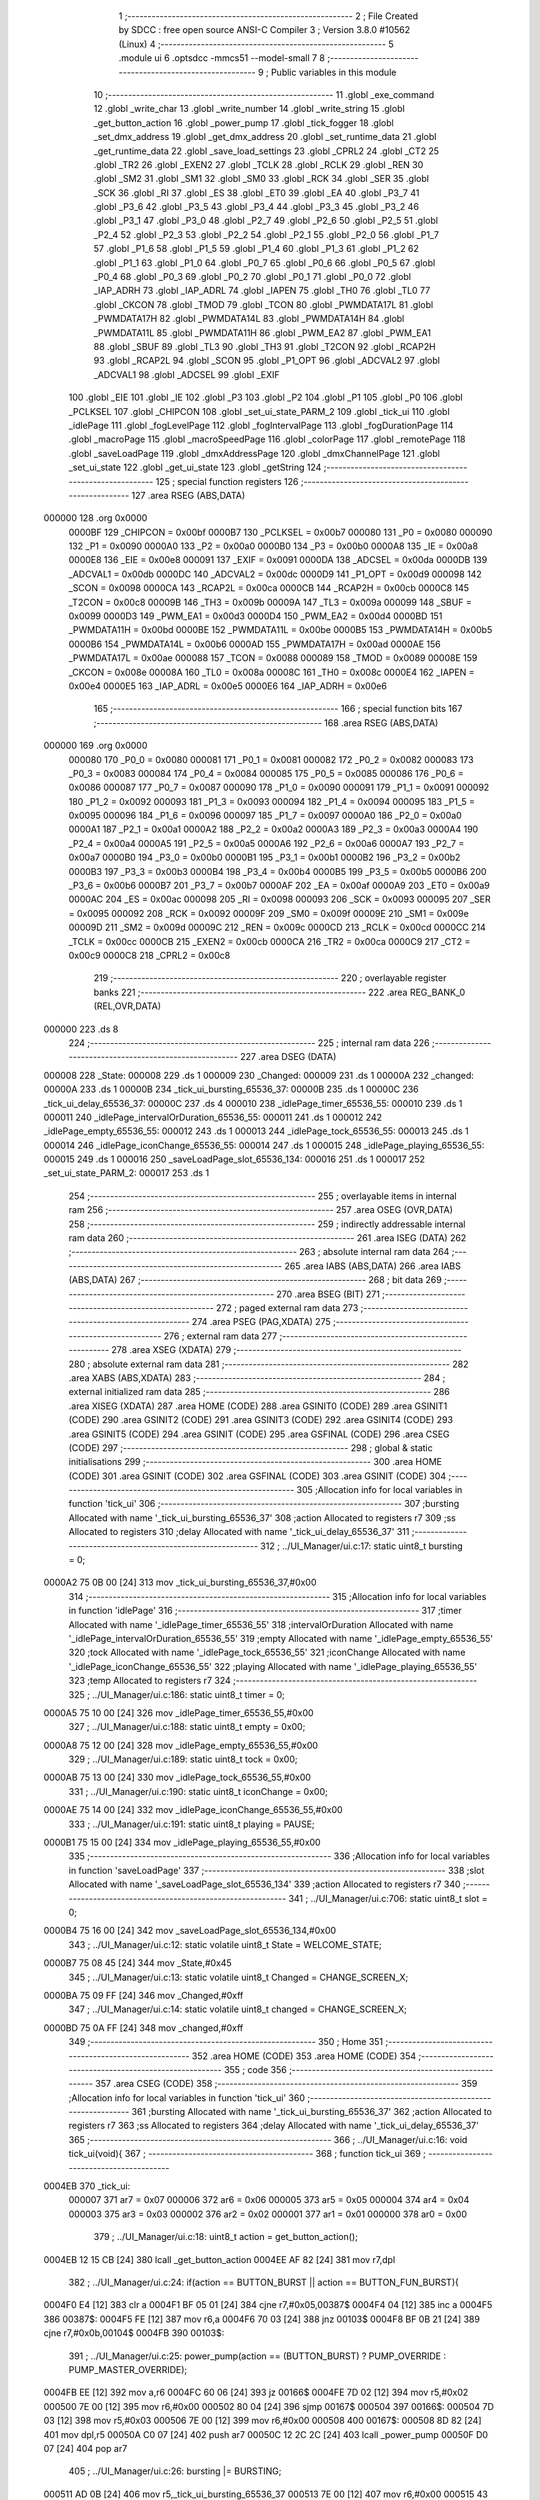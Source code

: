                                       1 ;--------------------------------------------------------
                                      2 ; File Created by SDCC : free open source ANSI-C Compiler
                                      3 ; Version 3.8.0 #10562 (Linux)
                                      4 ;--------------------------------------------------------
                                      5 	.module ui
                                      6 	.optsdcc -mmcs51 --model-small
                                      7 	
                                      8 ;--------------------------------------------------------
                                      9 ; Public variables in this module
                                     10 ;--------------------------------------------------------
                                     11 	.globl _exe_command
                                     12 	.globl _write_char
                                     13 	.globl _write_number
                                     14 	.globl _write_string
                                     15 	.globl _get_button_action
                                     16 	.globl _power_pump
                                     17 	.globl _tick_fogger
                                     18 	.globl _set_dmx_address
                                     19 	.globl _get_dmx_address
                                     20 	.globl _set_runtime_data
                                     21 	.globl _get_runtime_data
                                     22 	.globl _save_load_settings
                                     23 	.globl _CPRL2
                                     24 	.globl _CT2
                                     25 	.globl _TR2
                                     26 	.globl _EXEN2
                                     27 	.globl _TCLK
                                     28 	.globl _RCLK
                                     29 	.globl _REN
                                     30 	.globl _SM2
                                     31 	.globl _SM1
                                     32 	.globl _SM0
                                     33 	.globl _RCK
                                     34 	.globl _SER
                                     35 	.globl _SCK
                                     36 	.globl _RI
                                     37 	.globl _ES
                                     38 	.globl _ET0
                                     39 	.globl _EA
                                     40 	.globl _P3_7
                                     41 	.globl _P3_6
                                     42 	.globl _P3_5
                                     43 	.globl _P3_4
                                     44 	.globl _P3_3
                                     45 	.globl _P3_2
                                     46 	.globl _P3_1
                                     47 	.globl _P3_0
                                     48 	.globl _P2_7
                                     49 	.globl _P2_6
                                     50 	.globl _P2_5
                                     51 	.globl _P2_4
                                     52 	.globl _P2_3
                                     53 	.globl _P2_2
                                     54 	.globl _P2_1
                                     55 	.globl _P2_0
                                     56 	.globl _P1_7
                                     57 	.globl _P1_6
                                     58 	.globl _P1_5
                                     59 	.globl _P1_4
                                     60 	.globl _P1_3
                                     61 	.globl _P1_2
                                     62 	.globl _P1_1
                                     63 	.globl _P1_0
                                     64 	.globl _P0_7
                                     65 	.globl _P0_6
                                     66 	.globl _P0_5
                                     67 	.globl _P0_4
                                     68 	.globl _P0_3
                                     69 	.globl _P0_2
                                     70 	.globl _P0_1
                                     71 	.globl _P0_0
                                     72 	.globl _IAP_ADRH
                                     73 	.globl _IAP_ADRL
                                     74 	.globl _IAPEN
                                     75 	.globl _TH0
                                     76 	.globl _TL0
                                     77 	.globl _CKCON
                                     78 	.globl _TMOD
                                     79 	.globl _TCON
                                     80 	.globl _PWMDATA17L
                                     81 	.globl _PWMDATA17H
                                     82 	.globl _PWMDATA14L
                                     83 	.globl _PWMDATA14H
                                     84 	.globl _PWMDATA11L
                                     85 	.globl _PWMDATA11H
                                     86 	.globl _PWM_EA2
                                     87 	.globl _PWM_EA1
                                     88 	.globl _SBUF
                                     89 	.globl _TL3
                                     90 	.globl _TH3
                                     91 	.globl _T2CON
                                     92 	.globl _RCAP2H
                                     93 	.globl _RCAP2L
                                     94 	.globl _SCON
                                     95 	.globl _P1_OPT
                                     96 	.globl _ADCVAL2
                                     97 	.globl _ADCVAL1
                                     98 	.globl _ADCSEL
                                     99 	.globl _EXIF
                                    100 	.globl _EIE
                                    101 	.globl _IE
                                    102 	.globl _P3
                                    103 	.globl _P2
                                    104 	.globl _P1
                                    105 	.globl _P0
                                    106 	.globl _PCLKSEL
                                    107 	.globl _CHIPCON
                                    108 	.globl _set_ui_state_PARM_2
                                    109 	.globl _tick_ui
                                    110 	.globl _idlePage
                                    111 	.globl _fogLevelPage
                                    112 	.globl _fogIntervalPage
                                    113 	.globl _fogDurationPage
                                    114 	.globl _macroPage
                                    115 	.globl _macroSpeedPage
                                    116 	.globl _colorPage
                                    117 	.globl _remotePage
                                    118 	.globl _saveLoadPage
                                    119 	.globl _dmxAddressPage
                                    120 	.globl _dmxChannelPage
                                    121 	.globl _set_ui_state
                                    122 	.globl _get_ui_state
                                    123 	.globl _getString
                                    124 ;--------------------------------------------------------
                                    125 ; special function registers
                                    126 ;--------------------------------------------------------
                                    127 	.area RSEG    (ABS,DATA)
      000000                        128 	.org 0x0000
                           0000BF   129 _CHIPCON	=	0x00bf
                           0000B7   130 _PCLKSEL	=	0x00b7
                           000080   131 _P0	=	0x0080
                           000090   132 _P1	=	0x0090
                           0000A0   133 _P2	=	0x00a0
                           0000B0   134 _P3	=	0x00b0
                           0000A8   135 _IE	=	0x00a8
                           0000E8   136 _EIE	=	0x00e8
                           000091   137 _EXIF	=	0x0091
                           0000DA   138 _ADCSEL	=	0x00da
                           0000DB   139 _ADCVAL1	=	0x00db
                           0000DC   140 _ADCVAL2	=	0x00dc
                           0000D9   141 _P1_OPT	=	0x00d9
                           000098   142 _SCON	=	0x0098
                           0000CA   143 _RCAP2L	=	0x00ca
                           0000CB   144 _RCAP2H	=	0x00cb
                           0000C8   145 _T2CON	=	0x00c8
                           00009B   146 _TH3	=	0x009b
                           00009A   147 _TL3	=	0x009a
                           000099   148 _SBUF	=	0x0099
                           0000D3   149 _PWM_EA1	=	0x00d3
                           0000D4   150 _PWM_EA2	=	0x00d4
                           0000BD   151 _PWMDATA11H	=	0x00bd
                           0000BE   152 _PWMDATA11L	=	0x00be
                           0000B5   153 _PWMDATA14H	=	0x00b5
                           0000B6   154 _PWMDATA14L	=	0x00b6
                           0000AD   155 _PWMDATA17H	=	0x00ad
                           0000AE   156 _PWMDATA17L	=	0x00ae
                           000088   157 _TCON	=	0x0088
                           000089   158 _TMOD	=	0x0089
                           00008E   159 _CKCON	=	0x008e
                           00008A   160 _TL0	=	0x008a
                           00008C   161 _TH0	=	0x008c
                           0000E4   162 _IAPEN	=	0x00e4
                           0000E5   163 _IAP_ADRL	=	0x00e5
                           0000E6   164 _IAP_ADRH	=	0x00e6
                                    165 ;--------------------------------------------------------
                                    166 ; special function bits
                                    167 ;--------------------------------------------------------
                                    168 	.area RSEG    (ABS,DATA)
      000000                        169 	.org 0x0000
                           000080   170 _P0_0	=	0x0080
                           000081   171 _P0_1	=	0x0081
                           000082   172 _P0_2	=	0x0082
                           000083   173 _P0_3	=	0x0083
                           000084   174 _P0_4	=	0x0084
                           000085   175 _P0_5	=	0x0085
                           000086   176 _P0_6	=	0x0086
                           000087   177 _P0_7	=	0x0087
                           000090   178 _P1_0	=	0x0090
                           000091   179 _P1_1	=	0x0091
                           000092   180 _P1_2	=	0x0092
                           000093   181 _P1_3	=	0x0093
                           000094   182 _P1_4	=	0x0094
                           000095   183 _P1_5	=	0x0095
                           000096   184 _P1_6	=	0x0096
                           000097   185 _P1_7	=	0x0097
                           0000A0   186 _P2_0	=	0x00a0
                           0000A1   187 _P2_1	=	0x00a1
                           0000A2   188 _P2_2	=	0x00a2
                           0000A3   189 _P2_3	=	0x00a3
                           0000A4   190 _P2_4	=	0x00a4
                           0000A5   191 _P2_5	=	0x00a5
                           0000A6   192 _P2_6	=	0x00a6
                           0000A7   193 _P2_7	=	0x00a7
                           0000B0   194 _P3_0	=	0x00b0
                           0000B1   195 _P3_1	=	0x00b1
                           0000B2   196 _P3_2	=	0x00b2
                           0000B3   197 _P3_3	=	0x00b3
                           0000B4   198 _P3_4	=	0x00b4
                           0000B5   199 _P3_5	=	0x00b5
                           0000B6   200 _P3_6	=	0x00b6
                           0000B7   201 _P3_7	=	0x00b7
                           0000AF   202 _EA	=	0x00af
                           0000A9   203 _ET0	=	0x00a9
                           0000AC   204 _ES	=	0x00ac
                           000098   205 _RI	=	0x0098
                           000093   206 _SCK	=	0x0093
                           000095   207 _SER	=	0x0095
                           000092   208 _RCK	=	0x0092
                           00009F   209 _SM0	=	0x009f
                           00009E   210 _SM1	=	0x009e
                           00009D   211 _SM2	=	0x009d
                           00009C   212 _REN	=	0x009c
                           0000CD   213 _RCLK	=	0x00cd
                           0000CC   214 _TCLK	=	0x00cc
                           0000CB   215 _EXEN2	=	0x00cb
                           0000CA   216 _TR2	=	0x00ca
                           0000C9   217 _CT2	=	0x00c9
                           0000C8   218 _CPRL2	=	0x00c8
                                    219 ;--------------------------------------------------------
                                    220 ; overlayable register banks
                                    221 ;--------------------------------------------------------
                                    222 	.area REG_BANK_0	(REL,OVR,DATA)
      000000                        223 	.ds 8
                                    224 ;--------------------------------------------------------
                                    225 ; internal ram data
                                    226 ;--------------------------------------------------------
                                    227 	.area DSEG    (DATA)
      000008                        228 _State:
      000008                        229 	.ds 1
      000009                        230 _Changed:
      000009                        231 	.ds 1
      00000A                        232 _changed:
      00000A                        233 	.ds 1
      00000B                        234 _tick_ui_bursting_65536_37:
      00000B                        235 	.ds 1
      00000C                        236 _tick_ui_delay_65536_37:
      00000C                        237 	.ds 4
      000010                        238 _idlePage_timer_65536_55:
      000010                        239 	.ds 1
      000011                        240 _idlePage_intervalOrDuration_65536_55:
      000011                        241 	.ds 1
      000012                        242 _idlePage_empty_65536_55:
      000012                        243 	.ds 1
      000013                        244 _idlePage_tock_65536_55:
      000013                        245 	.ds 1
      000014                        246 _idlePage_iconChange_65536_55:
      000014                        247 	.ds 1
      000015                        248 _idlePage_playing_65536_55:
      000015                        249 	.ds 1
      000016                        250 _saveLoadPage_slot_65536_134:
      000016                        251 	.ds 1
      000017                        252 _set_ui_state_PARM_2:
      000017                        253 	.ds 1
                                    254 ;--------------------------------------------------------
                                    255 ; overlayable items in internal ram 
                                    256 ;--------------------------------------------------------
                                    257 	.area	OSEG    (OVR,DATA)
                                    258 ;--------------------------------------------------------
                                    259 ; indirectly addressable internal ram data
                                    260 ;--------------------------------------------------------
                                    261 	.area ISEG    (DATA)
                                    262 ;--------------------------------------------------------
                                    263 ; absolute internal ram data
                                    264 ;--------------------------------------------------------
                                    265 	.area IABS    (ABS,DATA)
                                    266 	.area IABS    (ABS,DATA)
                                    267 ;--------------------------------------------------------
                                    268 ; bit data
                                    269 ;--------------------------------------------------------
                                    270 	.area BSEG    (BIT)
                                    271 ;--------------------------------------------------------
                                    272 ; paged external ram data
                                    273 ;--------------------------------------------------------
                                    274 	.area PSEG    (PAG,XDATA)
                                    275 ;--------------------------------------------------------
                                    276 ; external ram data
                                    277 ;--------------------------------------------------------
                                    278 	.area XSEG    (XDATA)
                                    279 ;--------------------------------------------------------
                                    280 ; absolute external ram data
                                    281 ;--------------------------------------------------------
                                    282 	.area XABS    (ABS,XDATA)
                                    283 ;--------------------------------------------------------
                                    284 ; external initialized ram data
                                    285 ;--------------------------------------------------------
                                    286 	.area XISEG   (XDATA)
                                    287 	.area HOME    (CODE)
                                    288 	.area GSINIT0 (CODE)
                                    289 	.area GSINIT1 (CODE)
                                    290 	.area GSINIT2 (CODE)
                                    291 	.area GSINIT3 (CODE)
                                    292 	.area GSINIT4 (CODE)
                                    293 	.area GSINIT5 (CODE)
                                    294 	.area GSINIT  (CODE)
                                    295 	.area GSFINAL (CODE)
                                    296 	.area CSEG    (CODE)
                                    297 ;--------------------------------------------------------
                                    298 ; global & static initialisations
                                    299 ;--------------------------------------------------------
                                    300 	.area HOME    (CODE)
                                    301 	.area GSINIT  (CODE)
                                    302 	.area GSFINAL (CODE)
                                    303 	.area GSINIT  (CODE)
                                    304 ;------------------------------------------------------------
                                    305 ;Allocation info for local variables in function 'tick_ui'
                                    306 ;------------------------------------------------------------
                                    307 ;bursting                  Allocated with name '_tick_ui_bursting_65536_37'
                                    308 ;action                    Allocated to registers r7 
                                    309 ;ss                        Allocated to registers 
                                    310 ;delay                     Allocated with name '_tick_ui_delay_65536_37'
                                    311 ;------------------------------------------------------------
                                    312 ;	../UI_Manager/ui.c:17: static uint8_t bursting = 0;
      0000A2 75 0B 00         [24]  313 	mov	_tick_ui_bursting_65536_37,#0x00
                                    314 ;------------------------------------------------------------
                                    315 ;Allocation info for local variables in function 'idlePage'
                                    316 ;------------------------------------------------------------
                                    317 ;timer                     Allocated with name '_idlePage_timer_65536_55'
                                    318 ;intervalOrDuration        Allocated with name '_idlePage_intervalOrDuration_65536_55'
                                    319 ;empty                     Allocated with name '_idlePage_empty_65536_55'
                                    320 ;tock                      Allocated with name '_idlePage_tock_65536_55'
                                    321 ;iconChange                Allocated with name '_idlePage_iconChange_65536_55'
                                    322 ;playing                   Allocated with name '_idlePage_playing_65536_55'
                                    323 ;temp                      Allocated to registers r7 
                                    324 ;------------------------------------------------------------
                                    325 ;	../UI_Manager/ui.c:186: static uint8_t timer = 0;
      0000A5 75 10 00         [24]  326 	mov	_idlePage_timer_65536_55,#0x00
                                    327 ;	../UI_Manager/ui.c:188: static uint8_t empty = 0x00;
      0000A8 75 12 00         [24]  328 	mov	_idlePage_empty_65536_55,#0x00
                                    329 ;	../UI_Manager/ui.c:189: static uint8_t tock = 0x00;
      0000AB 75 13 00         [24]  330 	mov	_idlePage_tock_65536_55,#0x00
                                    331 ;	../UI_Manager/ui.c:190: static uint8_t iconChange = 0x00;
      0000AE 75 14 00         [24]  332 	mov	_idlePage_iconChange_65536_55,#0x00
                                    333 ;	../UI_Manager/ui.c:191: static uint8_t playing = PAUSE;
      0000B1 75 15 00         [24]  334 	mov	_idlePage_playing_65536_55,#0x00
                                    335 ;------------------------------------------------------------
                                    336 ;Allocation info for local variables in function 'saveLoadPage'
                                    337 ;------------------------------------------------------------
                                    338 ;slot                      Allocated with name '_saveLoadPage_slot_65536_134'
                                    339 ;action                    Allocated to registers r7 
                                    340 ;------------------------------------------------------------
                                    341 ;	../UI_Manager/ui.c:706: static uint8_t slot = 0;
      0000B4 75 16 00         [24]  342 	mov	_saveLoadPage_slot_65536_134,#0x00
                                    343 ;	../UI_Manager/ui.c:12: static volatile uint8_t State = WELCOME_STATE;
      0000B7 75 08 45         [24]  344 	mov	_State,#0x45
                                    345 ;	../UI_Manager/ui.c:13: static volatile uint8_t Changed = CHANGE_SCREEN_X;
      0000BA 75 09 FF         [24]  346 	mov	_Changed,#0xff
                                    347 ;	../UI_Manager/ui.c:14: static volatile uint8_t changed = CHANGE_SCREEN_X;
      0000BD 75 0A FF         [24]  348 	mov	_changed,#0xff
                                    349 ;--------------------------------------------------------
                                    350 ; Home
                                    351 ;--------------------------------------------------------
                                    352 	.area HOME    (CODE)
                                    353 	.area HOME    (CODE)
                                    354 ;--------------------------------------------------------
                                    355 ; code
                                    356 ;--------------------------------------------------------
                                    357 	.area CSEG    (CODE)
                                    358 ;------------------------------------------------------------
                                    359 ;Allocation info for local variables in function 'tick_ui'
                                    360 ;------------------------------------------------------------
                                    361 ;bursting                  Allocated with name '_tick_ui_bursting_65536_37'
                                    362 ;action                    Allocated to registers r7 
                                    363 ;ss                        Allocated to registers 
                                    364 ;delay                     Allocated with name '_tick_ui_delay_65536_37'
                                    365 ;------------------------------------------------------------
                                    366 ;	../UI_Manager/ui.c:16: void tick_ui(void){
                                    367 ;	-----------------------------------------
                                    368 ;	 function tick_ui
                                    369 ;	-----------------------------------------
      0004EB                        370 _tick_ui:
                           000007   371 	ar7 = 0x07
                           000006   372 	ar6 = 0x06
                           000005   373 	ar5 = 0x05
                           000004   374 	ar4 = 0x04
                           000003   375 	ar3 = 0x03
                           000002   376 	ar2 = 0x02
                           000001   377 	ar1 = 0x01
                           000000   378 	ar0 = 0x00
                                    379 ;	../UI_Manager/ui.c:18: uint8_t action = get_button_action();
      0004EB 12 15 CB         [24]  380 	lcall	_get_button_action
      0004EE AF 82            [24]  381 	mov	r7,dpl
                                    382 ;	../UI_Manager/ui.c:24: if(action == BUTTON_BURST || action == BUTTON_FUN_BURST){
      0004F0 E4               [12]  383 	clr	a
      0004F1 BF 05 01         [24]  384 	cjne	r7,#0x05,00387$
      0004F4 04               [12]  385 	inc	a
      0004F5                        386 00387$:
      0004F5 FE               [12]  387 	mov	r6,a
      0004F6 70 03            [24]  388 	jnz	00103$
      0004F8 BF 0B 21         [24]  389 	cjne	r7,#0x0b,00104$
      0004FB                        390 00103$:
                                    391 ;	../UI_Manager/ui.c:25: power_pump(action == (BUTTON_BURST) ? PUMP_OVERRIDE : PUMP_MASTER_OVERRIDE);
      0004FB EE               [12]  392 	mov	a,r6
      0004FC 60 06            [24]  393 	jz	00166$
      0004FE 7D 02            [12]  394 	mov	r5,#0x02
      000500 7E 00            [12]  395 	mov	r6,#0x00
      000502 80 04            [24]  396 	sjmp	00167$
      000504                        397 00166$:
      000504 7D 03            [12]  398 	mov	r5,#0x03
      000506 7E 00            [12]  399 	mov	r6,#0x00
      000508                        400 00167$:
      000508 8D 82            [24]  401 	mov	dpl,r5
      00050A C0 07            [24]  402 	push	ar7
      00050C 12 2C 2C         [24]  403 	lcall	_power_pump
      00050F D0 07            [24]  404 	pop	ar7
                                    405 ;	../UI_Manager/ui.c:26: bursting |= BURSTING;
      000511 AD 0B            [24]  406 	mov	r5,_tick_ui_bursting_65536_37
      000513 7E 00            [12]  407 	mov	r6,#0x00
      000515 43 05 80         [24]  408 	orl	ar5,#0x80
      000518 8D 0B            [24]  409 	mov	_tick_ui_bursting_65536_37,r5
      00051A 80 12            [24]  410 	sjmp	00105$
      00051C                        411 00104$:
                                    412 ;	../UI_Manager/ui.c:27: } else if(bursting & BURSTING){
      00051C E5 0B            [12]  413 	mov	a,_tick_ui_bursting_65536_37
      00051E 30 E7 0D         [24]  414 	jnb	acc.7,00105$
                                    415 ;	../UI_Manager/ui.c:28: power_pump(PUMP_OFF);
      000521 75 82 00         [24]  416 	mov	dpl,#0x00
      000524 C0 07            [24]  417 	push	ar7
      000526 12 2C 2C         [24]  418 	lcall	_power_pump
      000529 D0 07            [24]  419 	pop	ar7
                                    420 ;	../UI_Manager/ui.c:29: bursting &= ~BURSTING;
      00052B 53 0B 7F         [24]  421 	anl	_tick_ui_bursting_65536_37,#0x7f
      00052E                        422 00105$:
                                    423 ;	../UI_Manager/ui.c:33: if(action == BUTTON_MANUAL){
      00052E BF 07 34         [24]  424 	cjne	r7,#0x07,00108$
                                    425 ;	../UI_Manager/ui.c:34: set_runtime_data(OP_MODE_INDEX, VALUE, (get_runtime_data(OP_MODE_INDEX) == MODE_MANUAL) ? MODE_DMX : MODE_MANUAL);
      000531 75 82 10         [24]  426 	mov	dpl,#0x10
      000534 C0 07            [24]  427 	push	ar7
      000536 12 27 13         [24]  428 	lcall	_get_runtime_data
      000539 AE 82            [24]  429 	mov	r6,dpl
      00053B D0 07            [24]  430 	pop	ar7
      00053D BE 80 06         [24]  431 	cjne	r6,#0x80,00168$
      000540 7D 00            [12]  432 	mov	r5,#0x00
      000542 7E 00            [12]  433 	mov	r6,#0x00
      000544 80 04            [24]  434 	sjmp	00169$
      000546                        435 00168$:
      000546 7D 80            [12]  436 	mov	r5,#0x80
      000548 7E 00            [12]  437 	mov	r6,#0x00
      00054A                        438 00169$:
      00054A 8D 66            [24]  439 	mov	_set_runtime_data_PARM_3,r5
      00054C 75 65 00         [24]  440 	mov	_set_runtime_data_PARM_2,#0x00
      00054F 75 82 10         [24]  441 	mov	dpl,#0x10
      000552 C0 07            [24]  442 	push	ar7
      000554 12 27 A7         [24]  443 	lcall	_set_runtime_data
                                    444 ;	../UI_Manager/ui.c:36: State = IDLE_STATE;
      000557 75 08 00         [24]  445 	mov	_State,#0x00
                                    446 ;	../UI_Manager/ui.c:37: Changed = CHANGE_SCREEN_X;
      00055A 75 09 FF         [24]  447 	mov	_Changed,#0xff
                                    448 ;	../UI_Manager/ui.c:39: set_playing(RESET);
      00055D 75 69 02         [24]  449 	mov	_Playing,#0x02
                                    450 ;	../UI_Manager/ui.c:41: tick_fogger();
      000560 12 28 84         [24]  451 	lcall	_tick_fogger
      000563 D0 07            [24]  452 	pop	ar7
      000565                        453 00108$:
                                    454 ;	../UI_Manager/ui.c:46: if(action == BUTTON_TIMER){
      000565 BF 01 10         [24]  455 	cjne	r7,#0x01,00113$
                                    456 ;	../UI_Manager/ui.c:47: if(get_playing() == PLAY){
      000568 74 01            [12]  457 	mov	a,#0x01
      00056A B5 69 05         [24]  458 	cjne	a,_Playing,00110$
                                    459 ;	../UI_Manager/ui.c:48: set_playing(RESET);
      00056D 75 69 02         [24]  460 	mov	_Playing,#0x02
      000570 80 03            [24]  461 	sjmp	00111$
      000572                        462 00110$:
                                    463 ;	../UI_Manager/ui.c:50: set_playing(PLAY);
      000572 75 69 01         [24]  464 	mov	_Playing,#0x01
      000575                        465 00111$:
                                    466 ;	../UI_Manager/ui.c:53: tick_fogger();
                                    467 ;	../UI_Manager/ui.c:55: return;
      000575 02 28 84         [24]  468 	ljmp	_tick_fogger
      000578                        469 00113$:
                                    470 ;	../UI_Manager/ui.c:59: if(action == BUTTON_FUN_MAN){
      000578 BF 08 02         [24]  471 	cjne	r7,#0x08,00402$
      00057B 80 03            [24]  472 	sjmp	00403$
      00057D                        473 00402$:
      00057D 02 06 16         [24]  474 	ljmp	00121$
      000580                        475 00403$:
                                    476 ;	../UI_Manager/ui.c:60: set_runtime_data(TANK_LIGHTS_INDEX, VALUE, ~get_runtime_data(TANK_LIGHTS_INDEX));
      000580 75 82 0F         [24]  477 	mov	dpl,#0x0f
      000583 12 27 13         [24]  478 	lcall	_get_runtime_data
      000586 E5 82            [12]  479 	mov	a,dpl
      000588 F4               [12]  480 	cpl	a
      000589 F5 66            [12]  481 	mov	_set_runtime_data_PARM_3,a
      00058B 75 65 00         [24]  482 	mov	_set_runtime_data_PARM_2,#0x00
      00058E 75 82 0F         [24]  483 	mov	dpl,#0x0f
      000591 12 27 A7         [24]  484 	lcall	_set_runtime_data
                                    485 ;	../UI_Manager/ui.c:62: exe_command(CLEAR_DISPLAY);
      000594 90 80 00         [24]  486 	mov	dptr,#0x8000
      000597 12 1A 5F         [24]  487 	lcall	_exe_command
                                    488 ;	../UI_Manager/ui.c:63: if(get_runtime_data(TANK_LIGHTS_INDEX)){
      00059A 75 82 0F         [24]  489 	mov	dpl,#0x0f
      00059D 12 27 13         [24]  490 	lcall	_get_runtime_data
      0005A0 E5 82            [12]  491 	mov	a,dpl
      0005A2 60 17            [24]  492 	jz	00115$
                                    493 ;	../UI_Manager/ui.c:64: write_string("Tank Lights Off", 15, 0, LINE_0, NOT_SELECTED);
      0005A4 75 21 0F         [24]  494 	mov	_write_string_PARM_2,#0x0f
      0005A7 75 22 00         [24]  495 	mov	_write_string_PARM_3,#0x00
      0005AA 75 23 00         [24]  496 	mov	_write_string_PARM_4,#0x00
      0005AD 75 24 00         [24]  497 	mov	_write_string_PARM_5,#0x00
      0005B0 90 2D F0         [24]  498 	mov	dptr,#___str_0
      0005B3 75 F0 80         [24]  499 	mov	b,#0x80
      0005B6 12 18 0C         [24]  500 	lcall	_write_string
      0005B9 80 15            [24]  501 	sjmp	00116$
      0005BB                        502 00115$:
                                    503 ;	../UI_Manager/ui.c:66: write_string("Tank Lights On", 15, 0, LINE_0, NOT_SELECTED);
      0005BB 75 21 0F         [24]  504 	mov	_write_string_PARM_2,#0x0f
      0005BE 75 22 00         [24]  505 	mov	_write_string_PARM_3,#0x00
      0005C1 75 23 00         [24]  506 	mov	_write_string_PARM_4,#0x00
      0005C4 75 24 00         [24]  507 	mov	_write_string_PARM_5,#0x00
      0005C7 90 2E 00         [24]  508 	mov	dptr,#___str_1
      0005CA 75 F0 80         [24]  509 	mov	b,#0x80
      0005CD 12 18 0C         [24]  510 	lcall	_write_string
      0005D0                        511 00116$:
                                    512 ;	../UI_Manager/ui.c:69: write_string("Fun+Man to Undo", 15, 0, LINE_1, NOT_SELECTED);
      0005D0 75 21 0F         [24]  513 	mov	_write_string_PARM_2,#0x0f
      0005D3 75 22 00         [24]  514 	mov	_write_string_PARM_3,#0x00
      0005D6 75 23 01         [24]  515 	mov	_write_string_PARM_4,#0x01
      0005D9 75 24 00         [24]  516 	mov	_write_string_PARM_5,#0x00
      0005DC 90 2E 0F         [24]  517 	mov	dptr,#___str_2
      0005DF 75 F0 80         [24]  518 	mov	b,#0x80
      0005E2 12 18 0C         [24]  519 	lcall	_write_string
                                    520 ;	../UI_Manager/ui.c:73: while(delay--){ ;; }
      0005E5 75 0C B5         [24]  521 	mov	_tick_ui_delay_65536_37,#0xb5
      0005E8 75 0D D8         [24]  522 	mov	(_tick_ui_delay_65536_37 + 1),#0xd8
      0005EB 75 0E 07         [24]  523 	mov	(_tick_ui_delay_65536_37 + 2),#0x07
      0005EE 75 0F 00         [24]  524 	mov	(_tick_ui_delay_65536_37 + 3),#0x00
      0005F1                        525 00117$:
      0005F1 A8 0C            [24]  526 	mov	r0,_tick_ui_delay_65536_37
      0005F3 A9 0D            [24]  527 	mov	r1,(_tick_ui_delay_65536_37 + 1)
      0005F5 AA 0E            [24]  528 	mov	r2,(_tick_ui_delay_65536_37 + 2)
      0005F7 AE 0F            [24]  529 	mov	r6,(_tick_ui_delay_65536_37 + 3)
      0005F9 15 0C            [12]  530 	dec	_tick_ui_delay_65536_37
      0005FB 74 FF            [12]  531 	mov	a,#0xff
      0005FD B5 0C 0C         [24]  532 	cjne	a,_tick_ui_delay_65536_37,00405$
      000600 15 0D            [12]  533 	dec	(_tick_ui_delay_65536_37 + 1)
      000602 B5 0D 07         [24]  534 	cjne	a,(_tick_ui_delay_65536_37 + 1),00405$
      000605 15 0E            [12]  535 	dec	(_tick_ui_delay_65536_37 + 2)
      000607 B5 0E 02         [24]  536 	cjne	a,(_tick_ui_delay_65536_37 + 2),00405$
      00060A 15 0F            [12]  537 	dec	(_tick_ui_delay_65536_37 + 3)
      00060C                        538 00405$:
      00060C E8               [12]  539 	mov	a,r0
      00060D 49               [12]  540 	orl	a,r1
      00060E 4A               [12]  541 	orl	a,r2
      00060F 4E               [12]  542 	orl	a,r6
      000610 70 DF            [24]  543 	jnz	00117$
                                    544 ;	../UI_Manager/ui.c:75: Changed = CHANGE_SCREEN_X;
      000612 75 09 FF         [24]  545 	mov	_Changed,#0xff
                                    546 ;	../UI_Manager/ui.c:77: return;
      000615 22               [24]  547 	ret
      000616                        548 00121$:
                                    549 ;	../UI_Manager/ui.c:81: if(action == BUTTON_MAN_BURST){
      000616 BF 09 02         [24]  550 	cjne	r7,#0x09,00407$
      000619 80 03            [24]  551 	sjmp	00408$
      00061B                        552 00407$:
      00061B 02 06 C6         [24]  553 	ljmp	00126$
      00061E                        554 00408$:
                                    555 ;	../UI_Manager/ui.c:83: ss = bursting & ~BURSTING;
      00061E 74 7F            [12]  556 	mov	a,#0x7f
      000620 55 0B            [12]  557 	anl	a,_tick_ui_bursting_65536_37
      000622 FE               [12]  558 	mov	r6,a
                                    559 ;	../UI_Manager/ui.c:85: exe_command(CLEAR_DISPLAY);
      000623 90 80 00         [24]  560 	mov	dptr,#0x8000
      000626 C0 06            [24]  561 	push	ar6
      000628 12 1A 5F         [24]  562 	lcall	_exe_command
      00062B D0 06            [24]  563 	pop	ar6
                                    564 ;	../UI_Manager/ui.c:87: write_string(getString(SECRET_STRING_OFFSET + (ss % 3)*2), LINE_LENGTH, 0, LINE_0, NOT_SELECTED);
      00062D 8E 04            [24]  565 	mov	ar4,r6
      00062F 7D 00            [12]  566 	mov	r5,#0x00
      000631 75 72 03         [24]  567 	mov	__modsint_PARM_2,#0x03
                                    568 ;	1-genFromRTrack replaced	mov	(__modsint_PARM_2 + 1),#0x00
      000634 8D 73            [24]  569 	mov	(__modsint_PARM_2 + 1),r5
      000636 8C 82            [24]  570 	mov	dpl,r4
      000638 8D 83            [24]  571 	mov	dph,r5
      00063A C0 06            [24]  572 	push	ar6
      00063C 12 2D B6         [24]  573 	lcall	__modsint
      00063F E5 82            [12]  574 	mov	a,dpl
      000641 FC               [12]  575 	mov	r4,a
      000642 2C               [12]  576 	add	a,r4
      000643 FC               [12]  577 	mov	r4,a
      000644 24 28            [12]  578 	add	a,#0x28
      000646 F5 82            [12]  579 	mov	dpl,a
      000648 C0 04            [24]  580 	push	ar4
      00064A 12 13 C2         [24]  581 	lcall	_getString
      00064D AA 82            [24]  582 	mov	r2,dpl
      00064F AB 83            [24]  583 	mov	r3,dph
      000651 AD F0            [24]  584 	mov	r5,b
      000653 75 21 10         [24]  585 	mov	_write_string_PARM_2,#0x10
      000656 75 22 00         [24]  586 	mov	_write_string_PARM_3,#0x00
      000659 75 23 00         [24]  587 	mov	_write_string_PARM_4,#0x00
      00065C 75 24 00         [24]  588 	mov	_write_string_PARM_5,#0x00
      00065F 8A 82            [24]  589 	mov	dpl,r2
      000661 8B 83            [24]  590 	mov	dph,r3
      000663 8D F0            [24]  591 	mov	b,r5
      000665 12 18 0C         [24]  592 	lcall	_write_string
      000668 D0 04            [24]  593 	pop	ar4
                                    594 ;	../UI_Manager/ui.c:88: write_string(getString(SECRET_STRING_OFFSET + (ss % 3)*2 + 1), LINE_LENGTH, 0, LINE_1, NOT_SELECTED);
      00066A 74 29            [12]  595 	mov	a,#0x29
      00066C 2C               [12]  596 	add	a,r4
      00066D F5 82            [12]  597 	mov	dpl,a
      00066F 12 13 C2         [24]  598 	lcall	_getString
      000672 AB 82            [24]  599 	mov	r3,dpl
      000674 AC 83            [24]  600 	mov	r4,dph
      000676 AD F0            [24]  601 	mov	r5,b
      000678 75 21 10         [24]  602 	mov	_write_string_PARM_2,#0x10
      00067B 75 22 00         [24]  603 	mov	_write_string_PARM_3,#0x00
      00067E 75 23 01         [24]  604 	mov	_write_string_PARM_4,#0x01
      000681 75 24 00         [24]  605 	mov	_write_string_PARM_5,#0x00
      000684 8B 82            [24]  606 	mov	dpl,r3
      000686 8C 83            [24]  607 	mov	dph,r4
      000688 8D F0            [24]  608 	mov	b,r5
      00068A 12 18 0C         [24]  609 	lcall	_write_string
      00068D D0 06            [24]  610 	pop	ar6
                                    611 ;	../UI_Manager/ui.c:90: ss++;
      00068F EE               [12]  612 	mov	a,r6
      000690 04               [12]  613 	inc	a
                                    614 ;	../UI_Manager/ui.c:92: bursting |= (ss & ~BURSTING);
      000691 54 7F            [12]  615 	anl	a,#0x7f
      000693 42 0B            [12]  616 	orl	_tick_ui_bursting_65536_37,a
                                    617 ;	../UI_Manager/ui.c:96: while(delay--){ ;; }
      000695 75 0C DD         [24]  618 	mov	_tick_ui_delay_65536_37,#0xdd
      000698 75 0D 8A         [24]  619 	mov	(_tick_ui_delay_65536_37 + 1),#0x8a
      00069B 75 0E 14         [24]  620 	mov	(_tick_ui_delay_65536_37 + 2),#0x14
      00069E 75 0F 00         [24]  621 	mov	(_tick_ui_delay_65536_37 + 3),#0x00
      0006A1                        622 00122$:
      0006A1 A8 0C            [24]  623 	mov	r0,_tick_ui_delay_65536_37
      0006A3 A9 0D            [24]  624 	mov	r1,(_tick_ui_delay_65536_37 + 1)
      0006A5 AA 0E            [24]  625 	mov	r2,(_tick_ui_delay_65536_37 + 2)
      0006A7 AE 0F            [24]  626 	mov	r6,(_tick_ui_delay_65536_37 + 3)
      0006A9 15 0C            [12]  627 	dec	_tick_ui_delay_65536_37
      0006AB 74 FF            [12]  628 	mov	a,#0xff
      0006AD B5 0C 0C         [24]  629 	cjne	a,_tick_ui_delay_65536_37,00409$
      0006B0 15 0D            [12]  630 	dec	(_tick_ui_delay_65536_37 + 1)
      0006B2 B5 0D 07         [24]  631 	cjne	a,(_tick_ui_delay_65536_37 + 1),00409$
      0006B5 15 0E            [12]  632 	dec	(_tick_ui_delay_65536_37 + 2)
      0006B7 B5 0E 02         [24]  633 	cjne	a,(_tick_ui_delay_65536_37 + 2),00409$
      0006BA 15 0F            [12]  634 	dec	(_tick_ui_delay_65536_37 + 3)
      0006BC                        635 00409$:
      0006BC E8               [12]  636 	mov	a,r0
      0006BD 49               [12]  637 	orl	a,r1
      0006BE 4A               [12]  638 	orl	a,r2
      0006BF 4E               [12]  639 	orl	a,r6
      0006C0 70 DF            [24]  640 	jnz	00122$
                                    641 ;	../UI_Manager/ui.c:98: Changed = CHANGE_SCREEN_X;
      0006C2 75 09 FF         [24]  642 	mov	_Changed,#0xff
                                    643 ;	../UI_Manager/ui.c:100: return;
      0006C5 22               [24]  644 	ret
      0006C6                        645 00126$:
                                    646 ;	../UI_Manager/ui.c:104: if(action == BUTTON_FUN_TIME){
      0006C6 BF 04 06         [24]  647 	cjne	r7,#0x04,00128$
                                    648 ;	../UI_Manager/ui.c:105: State = IDLE_STATE;
      0006C9 75 08 00         [24]  649 	mov	_State,#0x00
                                    650 ;	../UI_Manager/ui.c:106: Changed = CHANGE_SCREEN_X;
      0006CC 75 09 FF         [24]  651 	mov	_Changed,#0xff
      0006CF                        652 00128$:
                                    653 ;	../UI_Manager/ui.c:111: if(Changed || 
      0006CF E5 09            [12]  654 	mov	a,_Changed
      0006D1 70 2D            [24]  655 	jnz	00153$
                                    656 ;	../UI_Manager/ui.c:112: action == BUTTON_UP ||
      0006D3 BF 03 02         [24]  657 	cjne	r7,#0x03,00414$
      0006D6 80 28            [24]  658 	sjmp	00153$
      0006D8                        659 00414$:
                                    660 ;	../UI_Manager/ui.c:113: action == BUTTON_UP_HOLD||
      0006D8 BF 1E 02         [24]  661 	cjne	r7,#0x1e,00415$
      0006DB 80 23            [24]  662 	sjmp	00153$
      0006DD                        663 00415$:
                                    664 ;	../UI_Manager/ui.c:114: action == BUTTON_UP_BURST ||
      0006DD BF 1F 02         [24]  665 	cjne	r7,#0x1f,00416$
      0006E0 80 1E            [24]  666 	sjmp	00153$
      0006E2                        667 00416$:
                                    668 ;	../UI_Manager/ui.c:115: action == BUTTON_DOWN ||
      0006E2 BF 0A 02         [24]  669 	cjne	r7,#0x0a,00417$
      0006E5 80 19            [24]  670 	sjmp	00153$
      0006E7                        671 00417$:
                                    672 ;	../UI_Manager/ui.c:116: action == BUTTON_DOWN_HOLD ||
      0006E7 BF 64 02         [24]  673 	cjne	r7,#0x64,00418$
      0006EA 80 14            [24]  674 	sjmp	00153$
      0006EC                        675 00418$:
                                    676 ;	../UI_Manager/ui.c:117: action == BUTTON_DOWN_BURST ||
      0006EC BF 65 02         [24]  677 	cjne	r7,#0x65,00419$
      0006EF 80 0F            [24]  678 	sjmp	00153$
      0006F1                        679 00419$:
                                    680 ;	../UI_Manager/ui.c:118: action == BUTTON_FUN_UP ||
      0006F1 BF 0C 02         [24]  681 	cjne	r7,#0x0c,00420$
      0006F4 80 0A            [24]  682 	sjmp	00153$
      0006F6                        683 00420$:
                                    684 ;	../UI_Manager/ui.c:119: action == BUTTON_FUNCTION ||
      0006F6 BF 02 02         [24]  685 	cjne	r7,#0x02,00421$
      0006F9 80 05            [24]  686 	sjmp	00153$
      0006FB                        687 00421$:
                                    688 ;	../UI_Manager/ui.c:120: State == IDLE_STATE){
      0006FB E5 08            [12]  689 	mov	a,_State
      0006FD 60 01            [24]  690 	jz	00422$
      0006FF 22               [24]  691 	ret
      000700                        692 00422$:
      000700                        693 00153$:
                                    694 ;	../UI_Manager/ui.c:122: switch (State)
      000700 AE 08            [24]  695 	mov	r6,_State
      000702 BE 01 03         [24]  696 	cjne	r6,#0x01,00423$
      000705 02 07 94         [24]  697 	ljmp	00130$
      000708                        698 00423$:
      000708 BE 02 03         [24]  699 	cjne	r6,#0x02,00424$
      00070B 02 07 9E         [24]  700 	ljmp	00132$
      00070E                        701 00424$:
      00070E BE 03 03         [24]  702 	cjne	r6,#0x03,00425$
      000711 02 07 99         [24]  703 	ljmp	00131$
      000714                        704 00425$:
      000714 BE 04 03         [24]  705 	cjne	r6,#0x04,00426$
      000717 02 07 A3         [24]  706 	ljmp	00133$
      00071A                        707 00426$:
      00071A BE 05 03         [24]  708 	cjne	r6,#0x05,00427$
      00071D 02 07 A8         [24]  709 	ljmp	00134$
      000720                        710 00427$:
      000720 BE 06 03         [24]  711 	cjne	r6,#0x06,00428$
      000723 02 07 AD         [24]  712 	ljmp	00138$
      000726                        713 00428$:
      000726 BE 07 03         [24]  714 	cjne	r6,#0x07,00429$
      000729 02 07 AD         [24]  715 	ljmp	00138$
      00072C                        716 00429$:
      00072C BE 08 03         [24]  717 	cjne	r6,#0x08,00430$
      00072F 02 07 AD         [24]  718 	ljmp	00138$
      000732                        719 00430$:
      000732 BE 09 02         [24]  720 	cjne	r6,#0x09,00431$
      000735 80 76            [24]  721 	sjmp	00138$
      000737                        722 00431$:
      000737 BE 0A 02         [24]  723 	cjne	r6,#0x0a,00432$
      00073A 80 76            [24]  724 	sjmp	00141$
      00073C                        725 00432$:
      00073C BE 0B 02         [24]  726 	cjne	r6,#0x0b,00433$
      00073F 80 71            [24]  727 	sjmp	00141$
      000741                        728 00433$:
      000741 BE 0C 02         [24]  729 	cjne	r6,#0x0c,00434$
      000744 80 6C            [24]  730 	sjmp	00141$
      000746                        731 00434$:
      000746 BE 0D 02         [24]  732 	cjne	r6,#0x0d,00435$
      000749 80 6C            [24]  733 	sjmp	00143$
      00074B                        734 00435$:
      00074B BE 0E 02         [24]  735 	cjne	r6,#0x0e,00436$
      00074E 80 67            [24]  736 	sjmp	00143$
      000750                        737 00436$:
      000750 BE 14 02         [24]  738 	cjne	r6,#0x14,00437$
      000753 80 67            [24]  739 	sjmp	00144$
      000755                        740 00437$:
      000755 BE 15 02         [24]  741 	cjne	r6,#0x15,00438$
      000758 80 67            [24]  742 	sjmp	00145$
      00075A                        743 00438$:
      00075A BE 45 69         [24]  744 	cjne	r6,#0x45,00146$
                                    745 ;	../UI_Manager/ui.c:127: exe_command(CLEAR_DISPLAY);
      00075D 90 80 00         [24]  746 	mov	dptr,#0x8000
      000760 12 1A 5F         [24]  747 	lcall	_exe_command
                                    748 ;	../UI_Manager/ui.c:128: write_string("AtmosFEAR 221B", LINE_LENGTH, 1, LINE_0, NOT_SELECTED);
      000763 75 21 10         [24]  749 	mov	_write_string_PARM_2,#0x10
      000766 75 22 01         [24]  750 	mov	_write_string_PARM_3,#0x01
      000769 75 23 00         [24]  751 	mov	_write_string_PARM_4,#0x00
      00076C 75 24 00         [24]  752 	mov	_write_string_PARM_5,#0x00
      00076F 90 2E 1F         [24]  753 	mov	dptr,#___str_3
      000772 75 F0 80         [24]  754 	mov	b,#0x80
      000775 12 18 0C         [24]  755 	lcall	_write_string
                                    756 ;	../UI_Manager/ui.c:129: write_string("By Blizzard Pro", LINE_LENGTH, 0, LINE_1, NOT_SELECTED);
      000778 75 21 10         [24]  757 	mov	_write_string_PARM_2,#0x10
      00077B 75 22 00         [24]  758 	mov	_write_string_PARM_3,#0x00
      00077E 75 23 01         [24]  759 	mov	_write_string_PARM_4,#0x01
      000781 75 24 00         [24]  760 	mov	_write_string_PARM_5,#0x00
      000784 90 2E 2E         [24]  761 	mov	dptr,#___str_4
      000787 75 F0 80         [24]  762 	mov	b,#0x80
      00078A 12 18 0C         [24]  763 	lcall	_write_string
                                    764 ;	../UI_Manager/ui.c:131: Changed = CHANGE_SCREEN_X;
      00078D 75 09 FF         [24]  765 	mov	_Changed,#0xff
                                    766 ;	../UI_Manager/ui.c:132: State = IDLE_STATE;
      000790 75 08 00         [24]  767 	mov	_State,#0x00
                                    768 ;	../UI_Manager/ui.c:134: break;
                                    769 ;	../UI_Manager/ui.c:135: case MANUAL_FOG_POWER_STATE:
      000793 22               [24]  770 	ret
      000794                        771 00130$:
                                    772 ;	../UI_Manager/ui.c:136: fogLevelPage(action);
      000794 8F 82            [24]  773 	mov	dpl,r7
                                    774 ;	../UI_Manager/ui.c:137: break;
                                    775 ;	../UI_Manager/ui.c:138: case MANUAL_FOG_INTERVAL_STATE:
      000796 02 0A A5         [24]  776 	ljmp	_fogLevelPage
      000799                        777 00131$:
                                    778 ;	../UI_Manager/ui.c:139: fogIntervalPage(action);
      000799 8F 82            [24]  779 	mov	dpl,r7
                                    780 ;	../UI_Manager/ui.c:140: break;
                                    781 ;	../UI_Manager/ui.c:141: case MANUAL_FOG_DURATION_STATE:
      00079B 02 0B D7         [24]  782 	ljmp	_fogIntervalPage
      00079E                        783 00132$:
                                    784 ;	../UI_Manager/ui.c:142: fogDurationPage(action);
      00079E 8F 82            [24]  785 	mov	dpl,r7
                                    786 ;	../UI_Manager/ui.c:143: break;
                                    787 ;	../UI_Manager/ui.c:144: case MANUAL_COLOR_MACRO_STATE:
      0007A0 02 0C 86         [24]  788 	ljmp	_fogDurationPage
      0007A3                        789 00133$:
                                    790 ;	../UI_Manager/ui.c:145: macroPage(action);
      0007A3 8F 82            [24]  791 	mov	dpl,r7
                                    792 ;	../UI_Manager/ui.c:146: break;
                                    793 ;	../UI_Manager/ui.c:147: case MANUAL_MACRO_SPEED_STATE:
      0007A5 02 0D 35         [24]  794 	ljmp	_macroPage
      0007A8                        795 00134$:
                                    796 ;	../UI_Manager/ui.c:148: macroSpeedPage(action);
      0007A8 8F 82            [24]  797 	mov	dpl,r7
                                    798 ;	../UI_Manager/ui.c:149: break;
                                    799 ;	../UI_Manager/ui.c:153: case MANUAL_STROBE_STATE:
      0007AA 02 0D E1         [24]  800 	ljmp	_macroSpeedPage
      0007AD                        801 00138$:
                                    802 ;	../UI_Manager/ui.c:154: colorPage(action);
      0007AD 8F 82            [24]  803 	mov	dpl,r7
                                    804 ;	../UI_Manager/ui.c:155: break;
                                    805 ;	../UI_Manager/ui.c:158: case MANUAL_REMOTE_ACTION_6_STATE:
      0007AF 02 0E AE         [24]  806 	ljmp	_colorPage
      0007B2                        807 00141$:
                                    808 ;	../UI_Manager/ui.c:159: remotePage(action);
      0007B2 8F 82            [24]  809 	mov	dpl,r7
                                    810 ;	../UI_Manager/ui.c:160: break;
                                    811 ;	../UI_Manager/ui.c:162: case MANUAL_SAVE_SETTINGS_STATE:
      0007B4 02 0F C4         [24]  812 	ljmp	_remotePage
      0007B7                        813 00143$:
                                    814 ;	../UI_Manager/ui.c:163: saveLoadPage(action);
      0007B7 8F 82            [24]  815 	mov	dpl,r7
                                    816 ;	../UI_Manager/ui.c:164: break;
                                    817 ;	../UI_Manager/ui.c:165: case DMX_ADDRESS_STATE:
      0007B9 02 10 E2         [24]  818 	ljmp	_saveLoadPage
      0007BC                        819 00144$:
                                    820 ;	../UI_Manager/ui.c:166: dmxAddressPage(action);
      0007BC 8F 82            [24]  821 	mov	dpl,r7
                                    822 ;	../UI_Manager/ui.c:167: break;
                                    823 ;	../UI_Manager/ui.c:168: case DMX_CHANNEL_MODE_STATE:
      0007BE 02 11 FA         [24]  824 	ljmp	_dmxAddressPage
      0007C1                        825 00145$:
                                    826 ;	../UI_Manager/ui.c:169: dmxChannelPage(action);
      0007C1 8F 82            [24]  827 	mov	dpl,r7
                                    828 ;	../UI_Manager/ui.c:170: break;
                                    829 ;	../UI_Manager/ui.c:171: default: //IDLE state
      0007C3 02 12 7E         [24]  830 	ljmp	_dmxChannelPage
      0007C6                        831 00146$:
                                    832 ;	../UI_Manager/ui.c:172: idlePage();
      0007C6 C0 07            [24]  833 	push	ar7
      0007C8 12 07 E6         [24]  834 	lcall	_idlePage
      0007CB D0 07            [24]  835 	pop	ar7
                                    836 ;	../UI_Manager/ui.c:174: if(action == BUTTON_FUNCTION){
      0007CD BF 02 09         [24]  837 	cjne	r7,#0x02,00150$
                                    838 ;	../UI_Manager/ui.c:175: set_ui_state(INC, NULL);
      0007D0 75 17 00         [24]  839 	mov	_set_ui_state_PARM_2,#0x00
      0007D3 75 82 01         [24]  840 	mov	dpl,#0x01
      0007D6 02 13 20         [24]  841 	ljmp	_set_ui_state
      0007D9                        842 00150$:
                                    843 ;	../UI_Manager/ui.c:176: } else if(action == BUTTON_FUN_UP){
      0007D9 BF 0C 09         [24]  844 	cjne	r7,#0x0c,00164$
                                    845 ;	../UI_Manager/ui.c:177: set_ui_state(DEC, NULL);
      0007DC 75 17 00         [24]  846 	mov	_set_ui_state_PARM_2,#0x00
      0007DF 75 82 02         [24]  847 	mov	dpl,#0x02
                                    848 ;	../UI_Manager/ui.c:180: }
                                    849 ;	../UI_Manager/ui.c:183: }
      0007E2 02 13 20         [24]  850 	ljmp	_set_ui_state
      0007E5                        851 00164$:
      0007E5 22               [24]  852 	ret
                                    853 ;------------------------------------------------------------
                                    854 ;Allocation info for local variables in function 'idlePage'
                                    855 ;------------------------------------------------------------
                                    856 ;timer                     Allocated with name '_idlePage_timer_65536_55'
                                    857 ;intervalOrDuration        Allocated with name '_idlePage_intervalOrDuration_65536_55'
                                    858 ;empty                     Allocated with name '_idlePage_empty_65536_55'
                                    859 ;tock                      Allocated with name '_idlePage_tock_65536_55'
                                    860 ;iconChange                Allocated with name '_idlePage_iconChange_65536_55'
                                    861 ;playing                   Allocated with name '_idlePage_playing_65536_55'
                                    862 ;temp                      Allocated to registers r7 
                                    863 ;------------------------------------------------------------
                                    864 ;	../UI_Manager/ui.c:185: void idlePage(){
                                    865 ;	-----------------------------------------
                                    866 ;	 function idlePage
                                    867 ;	-----------------------------------------
      0007E6                        868 _idlePage:
                                    869 ;	../UI_Manager/ui.c:194: if(Changed){
      0007E6 E5 09            [12]  870 	mov	a,_Changed
      0007E8 70 03            [24]  871 	jnz	00314$
      0007EA 02 08 CD         [24]  872 	ljmp	00116$
      0007ED                        873 00314$:
                                    874 ;	../UI_Manager/ui.c:195: exe_command(CLEAR_DISPLAY);
      0007ED 90 80 00         [24]  875 	mov	dptr,#0x8000
      0007F0 12 1A 5F         [24]  876 	lcall	_exe_command
                                    877 ;	../UI_Manager/ui.c:196: Changed = 0x00;
      0007F3 75 09 00         [24]  878 	mov	_Changed,#0x00
                                    879 ;	../UI_Manager/ui.c:197: changed = 0xFF;
      0007F6 75 0A FF         [24]  880 	mov	_changed,#0xff
                                    881 ;	../UI_Manager/ui.c:198: timer = 0xFF;
      0007F9 75 10 FF         [24]  882 	mov	_idlePage_timer_65536_55,#0xff
                                    883 ;	../UI_Manager/ui.c:199: intervalOrDuration = 0x55; //guaranteed to not be interval or duration
      0007FC 75 11 55         [24]  884 	mov	_idlePage_intervalOrDuration_65536_55,#0x55
                                    885 ;	../UI_Manager/ui.c:202: if(get_fog_fluid_level() == TANK_EMPTY && get_heated()){
      0007FF E5 6B            [12]  886 	mov	a,_Fluid_Level
      000801 70 33            [24]  887 	jnz	00102$
      000803 E5 6A            [12]  888 	mov	a,_Heat_Flag
      000805 30 E7 2E         [24]  889 	jnb	acc.7,00102$
                                    890 ;	../UI_Manager/ui.c:204: write_string("PC Load Letter", LINE_LENGTH, 1, LINE_0, NOT_SELECTED);
      000808 75 21 10         [24]  891 	mov	_write_string_PARM_2,#0x10
      00080B 75 22 01         [24]  892 	mov	_write_string_PARM_3,#0x01
      00080E 75 23 00         [24]  893 	mov	_write_string_PARM_4,#0x00
      000811 75 24 00         [24]  894 	mov	_write_string_PARM_5,#0x00
      000814 90 2E 3E         [24]  895 	mov	dptr,#___str_5
      000817 75 F0 80         [24]  896 	mov	b,#0x80
      00081A 12 18 0C         [24]  897 	lcall	_write_string
                                    898 ;	../UI_Manager/ui.c:205: write_string("Burst to Refill", LINE_LENGTH, 0, LINE_1, NOT_SELECTED);
      00081D 75 21 10         [24]  899 	mov	_write_string_PARM_2,#0x10
      000820 75 22 00         [24]  900 	mov	_write_string_PARM_3,#0x00
      000823 75 23 01         [24]  901 	mov	_write_string_PARM_4,#0x01
      000826 75 24 00         [24]  902 	mov	_write_string_PARM_5,#0x00
      000829 90 2E 4D         [24]  903 	mov	dptr,#___str_6
      00082C 75 F0 80         [24]  904 	mov	b,#0x80
      00082F 12 18 0C         [24]  905 	lcall	_write_string
                                    906 ;	../UI_Manager/ui.c:207: empty = 0xFF;
      000832 75 12 FF         [24]  907 	mov	_idlePage_empty_65536_55,#0xff
                                    908 ;	../UI_Manager/ui.c:209: return;
      000835 22               [24]  909 	ret
      000836                        910 00102$:
                                    911 ;	../UI_Manager/ui.c:212: if(empty){
      000836 E5 12            [12]  912 	mov	a,_idlePage_empty_65536_55
      000838 60 0C            [24]  913 	jz	00107$
                                    914 ;	../UI_Manager/ui.c:213: if(get_fog_fluid_level() == TANK_FULL){
      00083A 74 01            [12]  915 	mov	a,#0x01
      00083C B5 6B 06         [24]  916 	cjne	a,_Fluid_Level,00105$
                                    917 ;	../UI_Manager/ui.c:214: empty = 0x00;
      00083F 75 12 00         [24]  918 	mov	_idlePage_empty_65536_55,#0x00
                                    919 ;	../UI_Manager/ui.c:215: Changed = CHANGE_SCREEN_X;
      000842 75 09 FF         [24]  920 	mov	_Changed,#0xff
      000845                        921 00105$:
                                    922 ;	../UI_Manager/ui.c:218: return;
      000845 22               [24]  923 	ret
      000846                        924 00107$:
                                    925 ;	../UI_Manager/ui.c:221: if(get_runtime_data(OP_MODE_INDEX)){ /* Manual Mode */
      000846 75 82 10         [24]  926 	mov	dpl,#0x10
      000849 12 27 13         [24]  927 	lcall	_get_runtime_data
      00084C E5 82            [12]  928 	mov	a,dpl
      00084E 60 17            [24]  929 	jz	00113$
                                    930 ;	../UI_Manager/ui.c:222: write_string("Manual Mode", LINE_LENGTH, 1, LINE_0, NOT_SELECTED);
      000850 75 21 10         [24]  931 	mov	_write_string_PARM_2,#0x10
      000853 75 22 01         [24]  932 	mov	_write_string_PARM_3,#0x01
      000856 75 23 00         [24]  933 	mov	_write_string_PARM_4,#0x00
      000859 75 24 00         [24]  934 	mov	_write_string_PARM_5,#0x00
      00085C 90 2E 5D         [24]  935 	mov	dptr,#___str_7
      00085F 75 F0 80         [24]  936 	mov	b,#0x80
      000862 12 18 0C         [24]  937 	lcall	_write_string
      000865 80 66            [24]  938 	sjmp	00116$
      000867                        939 00113$:
                                    940 ;	../UI_Manager/ui.c:225: write_number(get_dmx_address(), 4, LINE_1, NOT_SELECTED);
      000867 12 28 73         [24]  941 	lcall	_get_dmx_address
      00086A 75 25 04         [24]  942 	mov	_write_number_PARM_2,#0x04
      00086D 75 26 01         [24]  943 	mov	_write_number_PARM_3,#0x01
      000870 75 27 00         [24]  944 	mov	_write_number_PARM_4,#0x00
      000873 12 18 D0         [24]  945 	lcall	_write_number
                                    946 ;	../UI_Manager/ui.c:226: switch (get_runtime_data(MODE_INDEX))
      000876 75 82 0E         [24]  947 	mov	dpl,#0x0e
      000879 12 27 13         [24]  948 	lcall	_get_runtime_data
      00087C AF 82            [24]  949 	mov	r7,dpl
      00087E BF 01 02         [24]  950 	cjne	r7,#0x01,00321$
      000881 80 05            [24]  951 	sjmp	00108$
      000883                        952 00321$:
                                    953 ;	../UI_Manager/ui.c:228: case OPTION_DMX_MODE_3:
      000883 BF 02 0A         [24]  954 	cjne	r7,#0x02,00110$
      000886 80 04            [24]  955 	sjmp	00109$
      000888                        956 00108$:
                                    957 ;	../UI_Manager/ui.c:229: temp = 3;
      000888 7F 03            [12]  958 	mov	r7,#0x03
                                    959 ;	../UI_Manager/ui.c:230: break;
                                    960 ;	../UI_Manager/ui.c:231: case OPTION_DMX_MODE_1: 
      00088A 80 06            [24]  961 	sjmp	00111$
      00088C                        962 00109$:
                                    963 ;	../UI_Manager/ui.c:232: temp = 1;
      00088C 7F 01            [12]  964 	mov	r7,#0x01
                                    965 ;	../UI_Manager/ui.c:233: break;
                                    966 ;	../UI_Manager/ui.c:234: default:
      00088E 80 02            [24]  967 	sjmp	00111$
      000890                        968 00110$:
                                    969 ;	../UI_Manager/ui.c:235: temp = 10;
      000890 7F 0A            [12]  970 	mov	r7,#0x0a
                                    971 ;	../UI_Manager/ui.c:237: }
      000892                        972 00111$:
                                    973 ;	../UI_Manager/ui.c:238: write_number(temp, 12, LINE_1, NOT_SELECTED);
      000892 7E 00            [12]  974 	mov	r6,#0x00
      000894 75 25 0C         [24]  975 	mov	_write_number_PARM_2,#0x0c
      000897 75 26 01         [24]  976 	mov	_write_number_PARM_3,#0x01
                                    977 ;	1-genFromRTrack replaced	mov	_write_number_PARM_4,#0x00
      00089A 8E 27            [24]  978 	mov	_write_number_PARM_4,r6
      00089C 8F 82            [24]  979 	mov	dpl,r7
      00089E 8E 83            [24]  980 	mov	dph,r6
      0008A0 12 18 D0         [24]  981 	lcall	_write_number
                                    982 ;	../UI_Manager/ui.c:240: write_string("Addr", sizeof("Addr") - 1, 0, LINE_1, NOT_SELECTED);
      0008A3 75 21 04         [24]  983 	mov	_write_string_PARM_2,#0x04
      0008A6 75 22 00         [24]  984 	mov	_write_string_PARM_3,#0x00
      0008A9 75 23 01         [24]  985 	mov	_write_string_PARM_4,#0x01
      0008AC 75 24 00         [24]  986 	mov	_write_string_PARM_5,#0x00
      0008AF 90 2E 69         [24]  987 	mov	dptr,#___str_8
      0008B2 75 F0 80         [24]  988 	mov	b,#0x80
      0008B5 12 18 0C         [24]  989 	lcall	_write_string
                                    990 ;	../UI_Manager/ui.c:241: write_string("Mode", sizeof("Mode") - 1, 9, LINE_1, NOT_SELECTED);
      0008B8 75 21 04         [24]  991 	mov	_write_string_PARM_2,#0x04
      0008BB 75 22 09         [24]  992 	mov	_write_string_PARM_3,#0x09
      0008BE 75 23 01         [24]  993 	mov	_write_string_PARM_4,#0x01
      0008C1 75 24 00         [24]  994 	mov	_write_string_PARM_5,#0x00
      0008C4 90 2E 6E         [24]  995 	mov	dptr,#___str_9
      0008C7 75 F0 80         [24]  996 	mov	b,#0x80
      0008CA 12 18 0C         [24]  997 	lcall	_write_string
      0008CD                        998 00116$:
                                    999 ;	../UI_Manager/ui.c:249: tock++;
      0008CD 05 13            [12] 1000 	inc	_idlePage_tock_65536_55
                                   1001 ;	../UI_Manager/ui.c:250: if(get_playing() == PLAY){
      0008CF 74 01            [12] 1002 	mov	a,#0x01
      0008D1 B5 69 55         [24] 1003 	cjne	a,_Playing,00134$
                                   1004 ;	../UI_Manager/ui.c:251: if(playing == PAUSE){
      0008D4 E5 15            [12] 1005 	mov	a,_idlePage_playing_65536_55
                                   1006 ;	../UI_Manager/ui.c:252: iconChange |= PLAY_CHANGE;
      0008D6 70 08            [24] 1007 	jnz	00118$
      0008D8 AE 14            [24] 1008 	mov	r6,_idlePage_iconChange_65536_55
      0008DA FF               [12] 1009 	mov	r7,a
      0008DB 43 06 20         [24] 1010 	orl	ar6,#0x20
      0008DE 8E 14            [24] 1011 	mov	_idlePage_iconChange_65536_55,r6
      0008E0                       1012 00118$:
                                   1013 ;	../UI_Manager/ui.c:255: if(get_interval_or_duration() == INTERVAL){
      0008E0 E5 68            [12] 1014 	mov	a,_Interval_Or_Duration
      0008E2 70 16            [24] 1015 	jnz	00127$
                                   1016 ;	../UI_Manager/ui.c:257: if(iconChange & PLAY_CHANGE){
      0008E4 E5 14            [12] 1017 	mov	a,_idlePage_iconChange_65536_55
      0008E6 30 E5 35         [24] 1018 	jnb	acc.5,00128$
                                   1019 ;	../UI_Manager/ui.c:258: write_char(CHAR_PLAY, PLAY_ICON_INDEX, LINE_0);
      0008E9 75 2B 0E         [24] 1020 	mov	_write_char_PARM_2,#0x0e
      0008EC 75 2C 00         [24] 1021 	mov	_write_char_PARM_3,#0x00
      0008EF 75 82 80         [24] 1022 	mov	dpl,#0x80
      0008F2 12 1A 2A         [24] 1023 	lcall	_write_char
                                   1024 ;	../UI_Manager/ui.c:259: iconChange &= ~PLAY_CHANGE;
      0008F5 53 14 DF         [24] 1025 	anl	_idlePage_iconChange_65536_55,#0xdf
      0008F8 80 24            [24] 1026 	sjmp	00128$
      0008FA                       1027 00127$:
                                   1028 ;	../UI_Manager/ui.c:263: if(tock == 0x80 + 55){ //blink if fogging
      0008FA 74 B7            [12] 1029 	mov	a,#0xb7
      0008FC B5 13 0E         [24] 1030 	cjne	a,_idlePage_tock_65536_55,00124$
                                   1031 ;	../UI_Manager/ui.c:264: write_char(CHAR_PLAY, PLAY_ICON_INDEX, LINE_0);
      0008FF 75 2B 0E         [24] 1032 	mov	_write_char_PARM_2,#0x0e
      000902 75 2C 00         [24] 1033 	mov	_write_char_PARM_3,#0x00
      000905 75 82 80         [24] 1034 	mov	dpl,#0x80
      000908 12 1A 2A         [24] 1035 	lcall	_write_char
      00090B 80 11            [24] 1036 	sjmp	00128$
      00090D                       1037 00124$:
                                   1038 ;	../UI_Manager/ui.c:265: } else if(tock == 0x08 + 55){
      00090D 74 3F            [12] 1039 	mov	a,#0x3f
      00090F B5 13 0C         [24] 1040 	cjne	a,_idlePage_tock_65536_55,00128$
                                   1041 ;	../UI_Manager/ui.c:266: write_char(CHAR_NULL, PLAY_ICON_INDEX, LINE_0);
      000912 75 2B 0E         [24] 1042 	mov	_write_char_PARM_2,#0x0e
      000915 75 2C 00         [24] 1043 	mov	_write_char_PARM_3,#0x00
      000918 75 82 04         [24] 1044 	mov	dpl,#0x04
      00091B 12 1A 2A         [24] 1045 	lcall	_write_char
      00091E                       1046 00128$:
                                   1047 ;	../UI_Manager/ui.c:269: iconChange |= PAUSE_CHANGE;
      00091E AE 14            [24] 1048 	mov	r6,_idlePage_iconChange_65536_55
      000920 7F 00            [12] 1049 	mov	r7,#0x00
      000922 43 06 10         [24] 1050 	orl	ar6,#0x10
      000925 8E 14            [24] 1051 	mov	_idlePage_iconChange_65536_55,r6
      000927 80 2E            [24] 1052 	sjmp	00135$
      000929                       1053 00134$:
                                   1054 ;	../UI_Manager/ui.c:271: if(playing == PLAY){
      000929 74 01            [12] 1055 	mov	a,#0x01
      00092B B5 15 09         [24] 1056 	cjne	a,_idlePage_playing_65536_55,00130$
                                   1057 ;	../UI_Manager/ui.c:272: iconChange |= PAUSE_CHANGE;
      00092E AE 14            [24] 1058 	mov	r6,_idlePage_iconChange_65536_55
      000930 7F 00            [12] 1059 	mov	r7,#0x00
      000932 43 06 10         [24] 1060 	orl	ar6,#0x10
      000935 8E 14            [24] 1061 	mov	_idlePage_iconChange_65536_55,r6
      000937                       1062 00130$:
                                   1063 ;	../UI_Manager/ui.c:275: if(iconChange & PAUSE_CHANGE){
      000937 E5 14            [12] 1064 	mov	a,_idlePage_iconChange_65536_55
      000939 30 E4 18         [24] 1065 	jnb	acc.4,00132$
                                   1066 ;	../UI_Manager/ui.c:276: write_char(CHAR_NULL, PLAY_ICON_INDEX, LINE_0);
      00093C 75 2B 0E         [24] 1067 	mov	_write_char_PARM_2,#0x0e
      00093F 75 2C 00         [24] 1068 	mov	_write_char_PARM_3,#0x00
      000942 75 82 04         [24] 1069 	mov	dpl,#0x04
      000945 12 1A 2A         [24] 1070 	lcall	_write_char
                                   1071 ;	../UI_Manager/ui.c:277: iconChange |= PLAY_CHANGE;
      000948 AE 14            [24] 1072 	mov	r6,_idlePage_iconChange_65536_55
      00094A 7F 00            [12] 1073 	mov	r7,#0x00
      00094C 43 06 20         [24] 1074 	orl	ar6,#0x20
      00094F 8E 14            [24] 1075 	mov	_idlePage_iconChange_65536_55,r6
                                   1076 ;	../UI_Manager/ui.c:278: iconChange &= ~PAUSE_CHANGE;
      000951 53 14 EF         [24] 1077 	anl	_idlePage_iconChange_65536_55,#0xef
      000954                       1078 00132$:
                                   1079 ;	../UI_Manager/ui.c:281: playing = PAUSE;
      000954 75 15 00         [24] 1080 	mov	_idlePage_playing_65536_55,#0x00
      000957                       1081 00135$:
                                   1082 ;	../UI_Manager/ui.c:284: if(get_heated()){
      000957 E5 6A            [12] 1083 	mov	a,_Heat_Flag
      000959 30 E7 16         [24] 1084 	jnb	acc.7,00144$
                                   1085 ;	../UI_Manager/ui.c:285: if(iconChange & HEATED_CHANGE){
      00095C E5 14            [12] 1086 	mov	a,_idlePage_iconChange_65536_55
      00095E 30 E0 49         [24] 1087 	jnb	acc.0,00145$
                                   1088 ;	../UI_Manager/ui.c:286: write_char(CHAR_HEATED, HEAT_ICON_INDEX, LINE_0);
      000961 75 2B 0F         [24] 1089 	mov	_write_char_PARM_2,#0x0f
      000964 75 2C 00         [24] 1090 	mov	_write_char_PARM_3,#0x00
      000967 75 82 60         [24] 1091 	mov	dpl,#0x60
      00096A 12 1A 2A         [24] 1092 	lcall	_write_char
                                   1093 ;	../UI_Manager/ui.c:287: iconChange &= ~HEATED_CHANGE;
      00096D 53 14 FE         [24] 1094 	anl	_idlePage_iconChange_65536_55,#0xfe
      000970 80 38            [24] 1095 	sjmp	00145$
      000972                       1096 00144$:
                                   1097 ;	../UI_Manager/ui.c:290: if(!(tock)){
      000972 E5 13            [12] 1098 	mov	a,_idlePage_tock_65536_55
      000974 70 2B            [24] 1099 	jnz	00142$
                                   1100 ;	../UI_Manager/ui.c:291: if(iconChange & HEATING_CHANGE){
      000976 E5 14            [12] 1101 	mov	a,_idlePage_iconChange_65536_55
      000978 30 E1 11         [24] 1102 	jnb	acc.1,00139$
                                   1103 ;	../UI_Manager/ui.c:292: write_char(CHAR_NULL, HEAT_ICON_INDEX, LINE_0);
      00097B 75 2B 0F         [24] 1104 	mov	_write_char_PARM_2,#0x0f
      00097E 75 2C 00         [24] 1105 	mov	_write_char_PARM_3,#0x00
      000981 75 82 04         [24] 1106 	mov	dpl,#0x04
      000984 12 1A 2A         [24] 1107 	lcall	_write_char
                                   1108 ;	../UI_Manager/ui.c:293: iconChange &= ~HEATING_CHANGE;
      000987 53 14 FD         [24] 1109 	anl	_idlePage_iconChange_65536_55,#0xfd
      00098A 80 15            [24] 1110 	sjmp	00142$
      00098C                       1111 00139$:
                                   1112 ;	../UI_Manager/ui.c:295: write_char(CHAR_HEATING, HEAT_ICON_INDEX, LINE_0);
      00098C 75 2B 0F         [24] 1113 	mov	_write_char_PARM_2,#0x0f
      00098F 75 2C 00         [24] 1114 	mov	_write_char_PARM_3,#0x00
      000992 75 82 A0         [24] 1115 	mov	dpl,#0xa0
      000995 12 1A 2A         [24] 1116 	lcall	_write_char
                                   1117 ;	../UI_Manager/ui.c:296: iconChange |= HEATING_CHANGE;
      000998 AE 14            [24] 1118 	mov	r6,_idlePage_iconChange_65536_55
      00099A 7F 00            [12] 1119 	mov	r7,#0x00
      00099C 43 06 02         [24] 1120 	orl	ar6,#0x02
      00099F 8E 14            [24] 1121 	mov	_idlePage_iconChange_65536_55,r6
      0009A1                       1122 00142$:
                                   1123 ;	../UI_Manager/ui.c:299: iconChange |= HEATED_CHANGE;
      0009A1 AE 14            [24] 1124 	mov	r6,_idlePage_iconChange_65536_55
      0009A3 7F 00            [12] 1125 	mov	r7,#0x00
      0009A5 43 06 01         [24] 1126 	orl	ar6,#0x01
      0009A8 8E 14            [24] 1127 	mov	_idlePage_iconChange_65536_55,r6
      0009AA                       1128 00145$:
                                   1129 ;	../UI_Manager/ui.c:304: if(get_runtime_data(OP_MODE_INDEX) == MODE_DMX){
      0009AA 75 82 10         [24] 1130 	mov	dpl,#0x10
      0009AD 12 27 13         [24] 1131 	lcall	_get_runtime_data
      0009B0 E5 82            [12] 1132 	mov	a,dpl
      0009B2 60 03            [24] 1133 	jz	00339$
      0009B4 02 0A 45         [24] 1134 	ljmp	00163$
      0009B7                       1135 00339$:
                                   1136 ;	../UI_Manager/ui.c:307: if(has_dmx()){
      0009B7 E5 36            [12] 1137 	mov	a,_Has_DMX
      0009B9 60 28            [24] 1138 	jz	00151$
                                   1139 ;	../UI_Manager/ui.c:308: if(changed & DMX_OK_CHANGE){
      0009BB E5 0A            [12] 1140 	mov	a,_changed
      0009BD 30 E7 49         [24] 1141 	jnb	acc.7,00152$
                                   1142 ;	../UI_Manager/ui.c:309: write_string("DMX Ok", sizeof("DMX Ok") - 1, 1, LINE_0, NOT_SELECTED);
      0009C0 75 21 06         [24] 1143 	mov	_write_string_PARM_2,#0x06
      0009C3 75 22 01         [24] 1144 	mov	_write_string_PARM_3,#0x01
      0009C6 75 23 00         [24] 1145 	mov	_write_string_PARM_4,#0x00
      0009C9 75 24 00         [24] 1146 	mov	_write_string_PARM_5,#0x00
      0009CC 90 2E 73         [24] 1147 	mov	dptr,#___str_10
      0009CF 75 F0 80         [24] 1148 	mov	b,#0x80
      0009D2 12 18 0C         [24] 1149 	lcall	_write_string
                                   1150 ;	../UI_Manager/ui.c:310: changed |= NO_DMX_CHANGE;
      0009D5 AE 0A            [24] 1151 	mov	r6,_changed
      0009D7 7F 00            [12] 1152 	mov	r7,#0x00
      0009D9 43 06 40         [24] 1153 	orl	ar6,#0x40
      0009DC 8E 0A            [24] 1154 	mov	_changed,r6
                                   1155 ;	../UI_Manager/ui.c:311: changed &= ~DMX_OK_CHANGE;
      0009DE 53 0A 7F         [24] 1156 	anl	_changed,#0x7f
      0009E1 80 26            [24] 1157 	sjmp	00152$
      0009E3                       1158 00151$:
                                   1159 ;	../UI_Manager/ui.c:314: if(changed & NO_DMX_CHANGE){
      0009E3 E5 0A            [12] 1160 	mov	a,_changed
      0009E5 30 E6 21         [24] 1161 	jnb	acc.6,00152$
                                   1162 ;	../UI_Manager/ui.c:315: write_string("No DMX", sizeof("No DMX") - 1, 1, LINE_0, NOT_SELECTED);
      0009E8 75 21 06         [24] 1163 	mov	_write_string_PARM_2,#0x06
      0009EB 75 22 01         [24] 1164 	mov	_write_string_PARM_3,#0x01
      0009EE 75 23 00         [24] 1165 	mov	_write_string_PARM_4,#0x00
      0009F1 75 24 00         [24] 1166 	mov	_write_string_PARM_5,#0x00
      0009F4 90 2E 7A         [24] 1167 	mov	dptr,#___str_11
      0009F7 75 F0 80         [24] 1168 	mov	b,#0x80
      0009FA 12 18 0C         [24] 1169 	lcall	_write_string
                                   1170 ;	../UI_Manager/ui.c:316: changed |= DMX_OK_CHANGE;
      0009FD AE 0A            [24] 1171 	mov	r6,_changed
      0009FF 7F 00            [12] 1172 	mov	r7,#0x00
      000A01 43 06 80         [24] 1173 	orl	ar6,#0x80
      000A04 8E 0A            [24] 1174 	mov	_changed,r6
                                   1175 ;	../UI_Manager/ui.c:317: changed &= ~NO_DMX_CHANGE;
      000A06 53 0A BF         [24] 1176 	anl	_changed,#0xbf
      000A09                       1177 00152$:
                                   1178 ;	../UI_Manager/ui.c:321: temp = get_timer();
                                   1179 ;	../UI_Manager/ui.c:324: if(timer != temp){
      000A09 E5 67            [12] 1180 	mov	a,_Timer
      000A0B FF               [12] 1181 	mov	r7,a
      000A0C B5 10 01         [24] 1182 	cjne	a,_idlePage_timer_65536_55,00343$
      000A0F 22               [24] 1183 	ret
      000A10                       1184 00343$:
                                   1185 ;	../UI_Manager/ui.c:326: write_number(temp, 7, LINE_0, NOT_SELECTED);
      000A10 8F 05            [24] 1186 	mov	ar5,r7
      000A12 7E 00            [12] 1187 	mov	r6,#0x00
      000A14 75 25 07         [24] 1188 	mov	_write_number_PARM_2,#0x07
                                   1189 ;	1-genFromRTrack replaced	mov	_write_number_PARM_3,#0x00
      000A17 8E 26            [24] 1190 	mov	_write_number_PARM_3,r6
                                   1191 ;	1-genFromRTrack replaced	mov	_write_number_PARM_4,#0x00
      000A19 8E 27            [24] 1192 	mov	_write_number_PARM_4,r6
      000A1B 8D 82            [24] 1193 	mov	dpl,r5
      000A1D 8E 83            [24] 1194 	mov	dph,r6
      000A1F C0 07            [24] 1195 	push	ar7
      000A21 12 18 D0         [24] 1196 	lcall	_write_number
      000A24 D0 07            [24] 1197 	pop	ar7
                                   1198 ;	../UI_Manager/ui.c:327: write_char((get_interval_or_duration() == INTERVAL) ? CHAR_I : CHAR_D, 11, LINE_0);
      000A26 E5 68            [12] 1199 	mov	a,_Interval_Or_Duration
      000A28 70 05            [24] 1200 	jnz	00167$
      000A2A 7D 92            [12] 1201 	mov	r5,#0x92
      000A2C FE               [12] 1202 	mov	r6,a
      000A2D 80 04            [24] 1203 	sjmp	00168$
      000A2F                       1204 00167$:
      000A2F 7D 22            [12] 1205 	mov	r5,#0x22
      000A31 7E 00            [12] 1206 	mov	r6,#0x00
      000A33                       1207 00168$:
      000A33 8D 82            [24] 1208 	mov	dpl,r5
      000A35 75 2B 0B         [24] 1209 	mov	_write_char_PARM_2,#0x0b
      000A38 75 2C 00         [24] 1210 	mov	_write_char_PARM_3,#0x00
      000A3B C0 07            [24] 1211 	push	ar7
      000A3D 12 1A 2A         [24] 1212 	lcall	_write_char
      000A40 D0 07            [24] 1213 	pop	ar7
                                   1214 ;	../UI_Manager/ui.c:329: timer = temp;
      000A42 8F 10            [24] 1215 	mov	_idlePage_timer_65536_55,r7
      000A44 22               [24] 1216 	ret
      000A45                       1217 00163$:
                                   1218 ;	../UI_Manager/ui.c:334: temp = get_interval_or_duration();
                                   1219 ;	../UI_Manager/ui.c:336: if(intervalOrDuration != temp){
      000A45 E5 68            [12] 1220 	mov	a,_Interval_Or_Duration
      000A47 FF               [12] 1221 	mov	r7,a
      000A48 B5 11 02         [24] 1222 	cjne	a,_idlePage_intervalOrDuration_65536_55,00345$
      000A4B 80 37            [24] 1223 	sjmp	00159$
      000A4D                       1224 00345$:
                                   1225 ;	../UI_Manager/ui.c:337: if(temp == INTERVAL){
      000A4D EF               [12] 1226 	mov	a,r7
                                   1227 ;	../UI_Manager/ui.c:338: write_string("Interval", sizeof("Interval"), 0, LINE_1, NOT_SELECTED);
      000A4E 70 19            [24] 1228 	jnz	00156$
      000A50 75 21 09         [24] 1229 	mov	_write_string_PARM_2,#0x09
      000A53 F5 22            [12] 1230 	mov	_write_string_PARM_3,a
      000A55 75 23 01         [24] 1231 	mov	_write_string_PARM_4,#0x01
      000A58 F5 24            [12] 1232 	mov	_write_string_PARM_5,a
      000A5A 90 2E 81         [24] 1233 	mov	dptr,#___str_12
      000A5D 75 F0 80         [24] 1234 	mov	b,#0x80
      000A60 C0 07            [24] 1235 	push	ar7
      000A62 12 18 0C         [24] 1236 	lcall	_write_string
      000A65 D0 07            [24] 1237 	pop	ar7
      000A67 80 19            [24] 1238 	sjmp	00157$
      000A69                       1239 00156$:
                                   1240 ;	../UI_Manager/ui.c:340: write_string("Duration", sizeof("Duration"), 0, LINE_1, NOT_SELECTED);
      000A69 75 21 09         [24] 1241 	mov	_write_string_PARM_2,#0x09
      000A6C 75 22 00         [24] 1242 	mov	_write_string_PARM_3,#0x00
      000A6F 75 23 01         [24] 1243 	mov	_write_string_PARM_4,#0x01
      000A72 75 24 00         [24] 1244 	mov	_write_string_PARM_5,#0x00
      000A75 90 2E 8A         [24] 1245 	mov	dptr,#___str_13
      000A78 75 F0 80         [24] 1246 	mov	b,#0x80
      000A7B C0 07            [24] 1247 	push	ar7
      000A7D 12 18 0C         [24] 1248 	lcall	_write_string
      000A80 D0 07            [24] 1249 	pop	ar7
      000A82                       1250 00157$:
                                   1251 ;	../UI_Manager/ui.c:343: intervalOrDuration = temp;
      000A82 8F 11            [24] 1252 	mov	_idlePage_intervalOrDuration_65536_55,r7
      000A84                       1253 00159$:
                                   1254 ;	../UI_Manager/ui.c:346: temp = get_timer();
                                   1255 ;	../UI_Manager/ui.c:348: if(timer != temp){
      000A84 E5 67            [12] 1256 	mov	a,_Timer
      000A86 FF               [12] 1257 	mov	r7,a
      000A87 B5 10 01         [24] 1258 	cjne	a,_idlePage_timer_65536_55,00347$
      000A8A 22               [24] 1259 	ret
      000A8B                       1260 00347$:
                                   1261 ;	../UI_Manager/ui.c:350: write_number(temp, NUMBER_END_INDEX, LINE_1, NOT_SELECTED);
      000A8B 8F 05            [24] 1262 	mov	ar5,r7
      000A8D 7E 00            [12] 1263 	mov	r6,#0x00
      000A8F 75 25 0C         [24] 1264 	mov	_write_number_PARM_2,#0x0c
      000A92 75 26 01         [24] 1265 	mov	_write_number_PARM_3,#0x01
                                   1266 ;	1-genFromRTrack replaced	mov	_write_number_PARM_4,#0x00
      000A95 8E 27            [24] 1267 	mov	_write_number_PARM_4,r6
      000A97 8D 82            [24] 1268 	mov	dpl,r5
      000A99 8E 83            [24] 1269 	mov	dph,r6
      000A9B C0 07            [24] 1270 	push	ar7
      000A9D 12 18 D0         [24] 1271 	lcall	_write_number
      000AA0 D0 07            [24] 1272 	pop	ar7
                                   1273 ;	../UI_Manager/ui.c:352: timer = temp;
      000AA2 8F 10            [24] 1274 	mov	_idlePage_timer_65536_55,r7
                                   1275 ;	../UI_Manager/ui.c:356: }
      000AA4 22               [24] 1276 	ret
                                   1277 ;------------------------------------------------------------
                                   1278 ;Allocation info for local variables in function 'fogLevelPage'
                                   1279 ;------------------------------------------------------------
                                   1280 ;action                    Allocated to registers r7 
                                   1281 ;------------------------------------------------------------
                                   1282 ;	../UI_Manager/ui.c:358: void fogLevelPage(uint8_t action){
                                   1283 ;	-----------------------------------------
                                   1284 ;	 function fogLevelPage
                                   1285 ;	-----------------------------------------
      000AA5                       1286 _fogLevelPage:
      000AA5 AF 82            [24] 1287 	mov	r7,dpl
                                   1288 ;	../UI_Manager/ui.c:360: switch (action)
      000AA7 BF 02 02         [24] 1289 	cjne	r7,#0x02,00148$
      000AAA 80 31            [24] 1290 	sjmp	00103$
      000AAC                       1291 00148$:
      000AAC BF 03 02         [24] 1292 	cjne	r7,#0x03,00149$
      000AAF 80 0A            [24] 1293 	sjmp	00101$
      000AB1                       1294 00149$:
      000AB1 BF 0A 02         [24] 1295 	cjne	r7,#0x0a,00150$
      000AB4 80 16            [24] 1296 	sjmp	00102$
      000AB6                       1297 00150$:
                                   1298 ;	../UI_Manager/ui.c:362: case BUTTON_UP:
      000AB6 BF 0C 36         [24] 1299 	cjne	r7,#0x0c,00105$
      000AB9 80 2B            [24] 1300 	sjmp	00104$
      000ABB                       1301 00101$:
                                   1302 ;	../UI_Manager/ui.c:363: set_runtime_data(FOG_POWER_INDEX, INC, NULL);
      000ABB 75 65 01         [24] 1303 	mov	_set_runtime_data_PARM_2,#0x01
      000ABE 75 66 00         [24] 1304 	mov	_set_runtime_data_PARM_3,#0x00
      000AC1 75 82 00         [24] 1305 	mov	dpl,#0x00
      000AC4 12 27 A7         [24] 1306 	lcall	_set_runtime_data
                                   1307 ;	../UI_Manager/ui.c:364: changed = 0xFF;
      000AC7 75 0A FF         [24] 1308 	mov	_changed,#0xff
                                   1309 ;	../UI_Manager/ui.c:365: break;
                                   1310 ;	../UI_Manager/ui.c:366: case BUTTON_DOWN:
      000ACA 80 23            [24] 1311 	sjmp	00105$
      000ACC                       1312 00102$:
                                   1313 ;	../UI_Manager/ui.c:367: set_runtime_data(FOG_POWER_INDEX, DEC, NULL);
      000ACC 75 65 02         [24] 1314 	mov	_set_runtime_data_PARM_2,#0x02
      000ACF 75 66 00         [24] 1315 	mov	_set_runtime_data_PARM_3,#0x00
      000AD2 75 82 00         [24] 1316 	mov	dpl,#0x00
      000AD5 12 27 A7         [24] 1317 	lcall	_set_runtime_data
                                   1318 ;	../UI_Manager/ui.c:368: changed = 0xFF;  
      000AD8 75 0A FF         [24] 1319 	mov	_changed,#0xff
                                   1320 ;	../UI_Manager/ui.c:369: break;
                                   1321 ;	../UI_Manager/ui.c:370: case BUTTON_FUNCTION:
      000ADB 80 12            [24] 1322 	sjmp	00105$
      000ADD                       1323 00103$:
                                   1324 ;	../UI_Manager/ui.c:371: set_ui_state(INC, NULL);
      000ADD 75 17 00         [24] 1325 	mov	_set_ui_state_PARM_2,#0x00
      000AE0 75 82 01         [24] 1326 	mov	dpl,#0x01
                                   1327 ;	../UI_Manager/ui.c:372: return;
      000AE3 02 13 20         [24] 1328 	ljmp	_set_ui_state
                                   1329 ;	../UI_Manager/ui.c:373: case BUTTON_FUN_UP:
      000AE6                       1330 00104$:
                                   1331 ;	../UI_Manager/ui.c:374: set_ui_state(DEC, NULL);
      000AE6 75 17 00         [24] 1332 	mov	_set_ui_state_PARM_2,#0x00
      000AE9 75 82 02         [24] 1333 	mov	dpl,#0x02
                                   1334 ;	../UI_Manager/ui.c:375: return;
      000AEC 02 13 20         [24] 1335 	ljmp	_set_ui_state
                                   1336 ;	../UI_Manager/ui.c:376: }
      000AEF                       1337 00105$:
                                   1338 ;	../UI_Manager/ui.c:378: if(Changed){
      000AEF E5 09            [12] 1339 	mov	a,_Changed
      000AF1 60 21            [24] 1340 	jz	00107$
                                   1341 ;	../UI_Manager/ui.c:379: Changed = 0x00;
      000AF3 75 09 00         [24] 1342 	mov	_Changed,#0x00
                                   1343 ;	../UI_Manager/ui.c:380: changed = 0xFF;
      000AF6 75 0A FF         [24] 1344 	mov	_changed,#0xff
                                   1345 ;	../UI_Manager/ui.c:382: exe_command(CLEAR_DISPLAY);
      000AF9 90 80 00         [24] 1346 	mov	dptr,#0x8000
      000AFC 12 1A 5F         [24] 1347 	lcall	_exe_command
                                   1348 ;	../UI_Manager/ui.c:384: write_string("Fog Level", sizeof("Fog Level"), 3, LINE_0, NOT_SELECTED);
      000AFF 75 21 0A         [24] 1349 	mov	_write_string_PARM_2,#0x0a
      000B02 75 22 03         [24] 1350 	mov	_write_string_PARM_3,#0x03
      000B05 75 23 00         [24] 1351 	mov	_write_string_PARM_4,#0x00
      000B08 75 24 00         [24] 1352 	mov	_write_string_PARM_5,#0x00
      000B0B 90 2E 93         [24] 1353 	mov	dptr,#___str_14
      000B0E 75 F0 80         [24] 1354 	mov	b,#0x80
      000B11 12 18 0C         [24] 1355 	lcall	_write_string
      000B14                       1356 00107$:
                                   1357 ;	../UI_Manager/ui.c:388: if(changed){
      000B14 E5 0A            [12] 1358 	mov	a,_changed
      000B16 70 01            [24] 1359 	jnz	00153$
      000B18 22               [24] 1360 	ret
      000B19                       1361 00153$:
                                   1362 ;	../UI_Manager/ui.c:389: changed = 0x00;
      000B19 75 0A 00         [24] 1363 	mov	_changed,#0x00
                                   1364 ;	../UI_Manager/ui.c:391: switch (get_runtime_data(FOG_POWER_INDEX))
      000B1C 75 82 00         [24] 1365 	mov	dpl,#0x00
      000B1F 12 27 13         [24] 1366 	lcall	_get_runtime_data
      000B22 AF 82            [24] 1367 	mov	r7,dpl
      000B24 BF 02 02         [24] 1368 	cjne	r7,#0x02,00154$
      000B27 80 30            [24] 1369 	sjmp	00109$
      000B29                       1370 00154$:
      000B29 BF 04 66         [24] 1371 	cjne	r7,#0x04,00110$
                                   1372 ;	../UI_Manager/ui.c:394: write_string(getString(POWER_STRING_OFFSET + OPTION_FOG_LOW), LINE_LENGTH, 3, LINE_1, NOT_SELECTED);
      000B2C 75 82 02         [24] 1373 	mov	dpl,#0x02
      000B2F 12 13 C2         [24] 1374 	lcall	_getString
      000B32 AD 82            [24] 1375 	mov	r5,dpl
      000B34 AE 83            [24] 1376 	mov	r6,dph
      000B36 AF F0            [24] 1377 	mov	r7,b
      000B38 75 21 10         [24] 1378 	mov	_write_string_PARM_2,#0x10
      000B3B 75 22 03         [24] 1379 	mov	_write_string_PARM_3,#0x03
      000B3E 75 23 01         [24] 1380 	mov	_write_string_PARM_4,#0x01
      000B41 75 24 00         [24] 1381 	mov	_write_string_PARM_5,#0x00
      000B44 8D 82            [24] 1382 	mov	dpl,r5
      000B46 8E 83            [24] 1383 	mov	dph,r6
      000B48 8F F0            [24] 1384 	mov	b,r7
      000B4A 12 18 0C         [24] 1385 	lcall	_write_string
                                   1386 ;	../UI_Manager/ui.c:395: write_char(CHAR_LVL_1, 12, LINE_1);
      000B4D 75 2B 0C         [24] 1387 	mov	_write_char_PARM_2,#0x0c
      000B50 75 2C 01         [24] 1388 	mov	_write_char_PARM_3,#0x01
      000B53 75 82 40         [24] 1389 	mov	dpl,#0x40
                                   1390 ;	../UI_Manager/ui.c:396: break;
      000B56 02 1A 2A         [24] 1391 	ljmp	_write_char
                                   1392 ;	../UI_Manager/ui.c:397: case FOG_MED:
      000B59                       1393 00109$:
                                   1394 ;	../UI_Manager/ui.c:398: write_string(getString(POWER_STRING_OFFSET + OPTION_FOG_MEDIUM), LINE_LENGTH, 3, LINE_1, NOT_SELECTED);
      000B59 75 82 01         [24] 1395 	mov	dpl,#0x01
      000B5C 12 13 C2         [24] 1396 	lcall	_getString
      000B5F AD 82            [24] 1397 	mov	r5,dpl
      000B61 AE 83            [24] 1398 	mov	r6,dph
      000B63 AF F0            [24] 1399 	mov	r7,b
      000B65 75 21 10         [24] 1400 	mov	_write_string_PARM_2,#0x10
      000B68 75 22 03         [24] 1401 	mov	_write_string_PARM_3,#0x03
      000B6B 75 23 01         [24] 1402 	mov	_write_string_PARM_4,#0x01
      000B6E 75 24 00         [24] 1403 	mov	_write_string_PARM_5,#0x00
      000B71 8D 82            [24] 1404 	mov	dpl,r5
      000B73 8E 83            [24] 1405 	mov	dph,r6
      000B75 8F F0            [24] 1406 	mov	b,r7
      000B77 12 18 0C         [24] 1407 	lcall	_write_string
                                   1408 ;	../UI_Manager/ui.c:399: write_char(CHAR_LVL_1, 12, LINE_1);
      000B7A 75 2B 0C         [24] 1409 	mov	_write_char_PARM_2,#0x0c
      000B7D 75 2C 01         [24] 1410 	mov	_write_char_PARM_3,#0x01
      000B80 75 82 40         [24] 1411 	mov	dpl,#0x40
      000B83 12 1A 2A         [24] 1412 	lcall	_write_char
                                   1413 ;	../UI_Manager/ui.c:400: write_char(CHAR_LVL_2, 13, LINE_1);
      000B86 75 2B 0D         [24] 1414 	mov	_write_char_PARM_2,#0x0d
      000B89 75 2C 01         [24] 1415 	mov	_write_char_PARM_3,#0x01
      000B8C 75 82 C0         [24] 1416 	mov	dpl,#0xc0
                                   1417 ;	../UI_Manager/ui.c:401: break;
                                   1418 ;	../UI_Manager/ui.c:402: default:
      000B8F 02 1A 2A         [24] 1419 	ljmp	_write_char
      000B92                       1420 00110$:
                                   1421 ;	../UI_Manager/ui.c:403: write_string(getString(POWER_STRING_OFFSET + OPTION_FOG_HIGH), LINE_LENGTH, 3, LINE_1, NOT_SELECTED);
      000B92 75 82 00         [24] 1422 	mov	dpl,#0x00
      000B95 12 13 C2         [24] 1423 	lcall	_getString
      000B98 AD 82            [24] 1424 	mov	r5,dpl
      000B9A AE 83            [24] 1425 	mov	r6,dph
      000B9C AF F0            [24] 1426 	mov	r7,b
      000B9E 75 21 10         [24] 1427 	mov	_write_string_PARM_2,#0x10
      000BA1 75 22 03         [24] 1428 	mov	_write_string_PARM_3,#0x03
      000BA4 75 23 01         [24] 1429 	mov	_write_string_PARM_4,#0x01
      000BA7 75 24 00         [24] 1430 	mov	_write_string_PARM_5,#0x00
      000BAA 8D 82            [24] 1431 	mov	dpl,r5
      000BAC 8E 83            [24] 1432 	mov	dph,r6
      000BAE 8F F0            [24] 1433 	mov	b,r7
      000BB0 12 18 0C         [24] 1434 	lcall	_write_string
                                   1435 ;	../UI_Manager/ui.c:404: write_char(CHAR_LVL_1, 12, LINE_1);
      000BB3 75 2B 0C         [24] 1436 	mov	_write_char_PARM_2,#0x0c
      000BB6 75 2C 01         [24] 1437 	mov	_write_char_PARM_3,#0x01
      000BB9 75 82 40         [24] 1438 	mov	dpl,#0x40
      000BBC 12 1A 2A         [24] 1439 	lcall	_write_char
                                   1440 ;	../UI_Manager/ui.c:405: write_char(CHAR_LVL_2, 13, LINE_1);
      000BBF 75 2B 0D         [24] 1441 	mov	_write_char_PARM_2,#0x0d
      000BC2 75 2C 01         [24] 1442 	mov	_write_char_PARM_3,#0x01
      000BC5 75 82 C0         [24] 1443 	mov	dpl,#0xc0
      000BC8 12 1A 2A         [24] 1444 	lcall	_write_char
                                   1445 ;	../UI_Manager/ui.c:406: write_char(CHAR_LVL_3, 14, LINE_1);
      000BCB 75 2B 0E         [24] 1446 	mov	_write_char_PARM_2,#0x0e
      000BCE 75 2C 01         [24] 1447 	mov	_write_char_PARM_3,#0x01
      000BD1 75 82 20         [24] 1448 	mov	dpl,#0x20
                                   1449 ;	../UI_Manager/ui.c:408: }
                                   1450 ;	../UI_Manager/ui.c:411: }
      000BD4 02 1A 2A         [24] 1451 	ljmp	_write_char
                                   1452 ;------------------------------------------------------------
                                   1453 ;Allocation info for local variables in function 'fogIntervalPage'
                                   1454 ;------------------------------------------------------------
                                   1455 ;action                    Allocated to registers r7 
                                   1456 ;------------------------------------------------------------
                                   1457 ;	../UI_Manager/ui.c:413: void fogIntervalPage(uint8_t action){
                                   1458 ;	-----------------------------------------
                                   1459 ;	 function fogIntervalPage
                                   1460 ;	-----------------------------------------
      000BD7                       1461 _fogIntervalPage:
      000BD7 AF 82            [24] 1462 	mov	r7,dpl
                                   1463 ;	../UI_Manager/ui.c:415: switch (action)
      000BD9 BF 02 02         [24] 1464 	cjne	r7,#0x02,00146$
      000BDC 80 3B            [24] 1465 	sjmp	00105$
      000BDE                       1466 00146$:
      000BDE BF 03 02         [24] 1467 	cjne	r7,#0x03,00147$
      000BE1 80 14            [24] 1468 	sjmp	00102$
      000BE3                       1469 00147$:
      000BE3 BF 0A 02         [24] 1470 	cjne	r7,#0x0a,00148$
      000BE6 80 20            [24] 1471 	sjmp	00104$
      000BE8                       1472 00148$:
      000BE8 BF 0C 02         [24] 1473 	cjne	r7,#0x0c,00149$
      000BEB 80 35            [24] 1474 	sjmp	00106$
      000BED                       1475 00149$:
      000BED BF 1F 02         [24] 1476 	cjne	r7,#0x1f,00150$
      000BF0 80 05            [24] 1477 	sjmp	00102$
      000BF2                       1478 00150$:
                                   1479 ;	../UI_Manager/ui.c:418: case BUTTON_UP:
      000BF2 BF 65 36         [24] 1480 	cjne	r7,#0x65,00107$
      000BF5 80 11            [24] 1481 	sjmp	00104$
      000BF7                       1482 00102$:
                                   1483 ;	../UI_Manager/ui.c:419: set_runtime_data(FOG_INTERVAL_INDEX, INC, NULL);
      000BF7 75 65 01         [24] 1484 	mov	_set_runtime_data_PARM_2,#0x01
      000BFA 75 66 00         [24] 1485 	mov	_set_runtime_data_PARM_3,#0x00
      000BFD 75 82 02         [24] 1486 	mov	dpl,#0x02
      000C00 12 27 A7         [24] 1487 	lcall	_set_runtime_data
                                   1488 ;	../UI_Manager/ui.c:420: changed = 0xFF;
      000C03 75 0A FF         [24] 1489 	mov	_changed,#0xff
                                   1490 ;	../UI_Manager/ui.c:421: break;
                                   1491 ;	../UI_Manager/ui.c:423: case BUTTON_DOWN:
      000C06 80 23            [24] 1492 	sjmp	00107$
      000C08                       1493 00104$:
                                   1494 ;	../UI_Manager/ui.c:424: set_runtime_data(FOG_INTERVAL_INDEX, DEC, NULL);
      000C08 75 65 02         [24] 1495 	mov	_set_runtime_data_PARM_2,#0x02
      000C0B 75 66 00         [24] 1496 	mov	_set_runtime_data_PARM_3,#0x00
      000C0E 75 82 02         [24] 1497 	mov	dpl,#0x02
      000C11 12 27 A7         [24] 1498 	lcall	_set_runtime_data
                                   1499 ;	../UI_Manager/ui.c:425: changed = 0xFF;  
      000C14 75 0A FF         [24] 1500 	mov	_changed,#0xff
                                   1501 ;	../UI_Manager/ui.c:426: break;
                                   1502 ;	../UI_Manager/ui.c:427: case BUTTON_FUNCTION:
      000C17 80 12            [24] 1503 	sjmp	00107$
      000C19                       1504 00105$:
                                   1505 ;	../UI_Manager/ui.c:428: set_ui_state(INC, NULL);
      000C19 75 17 00         [24] 1506 	mov	_set_ui_state_PARM_2,#0x00
      000C1C 75 82 01         [24] 1507 	mov	dpl,#0x01
                                   1508 ;	../UI_Manager/ui.c:429: return;
                                   1509 ;	../UI_Manager/ui.c:430: case BUTTON_FUN_UP:
      000C1F 02 13 20         [24] 1510 	ljmp	_set_ui_state
      000C22                       1511 00106$:
                                   1512 ;	../UI_Manager/ui.c:431: set_ui_state(DEC, NULL);
      000C22 75 17 00         [24] 1513 	mov	_set_ui_state_PARM_2,#0x00
      000C25 75 82 02         [24] 1514 	mov	dpl,#0x02
                                   1515 ;	../UI_Manager/ui.c:432: return;
                                   1516 ;	../UI_Manager/ui.c:433: }
      000C28 02 13 20         [24] 1517 	ljmp	_set_ui_state
      000C2B                       1518 00107$:
                                   1519 ;	../UI_Manager/ui.c:435: if(Changed){
      000C2B E5 09            [12] 1520 	mov	a,_Changed
      000C2D 60 36            [24] 1521 	jz	00109$
                                   1522 ;	../UI_Manager/ui.c:436: Changed = 0x00;
      000C2F 75 09 00         [24] 1523 	mov	_Changed,#0x00
                                   1524 ;	../UI_Manager/ui.c:437: changed = 0xFF;
      000C32 75 0A FF         [24] 1525 	mov	_changed,#0xff
                                   1526 ;	../UI_Manager/ui.c:439: exe_command(CLEAR_DISPLAY);
      000C35 90 80 00         [24] 1527 	mov	dptr,#0x8000
      000C38 12 1A 5F         [24] 1528 	lcall	_exe_command
                                   1529 ;	../UI_Manager/ui.c:441: write_string("Fog Interval", sizeof("Fog Interval"), 2, LINE_0, NOT_SELECTED);
      000C3B 75 21 0D         [24] 1530 	mov	_write_string_PARM_2,#0x0d
      000C3E 75 22 02         [24] 1531 	mov	_write_string_PARM_3,#0x02
      000C41 75 23 00         [24] 1532 	mov	_write_string_PARM_4,#0x00
      000C44 75 24 00         [24] 1533 	mov	_write_string_PARM_5,#0x00
      000C47 90 2E 9D         [24] 1534 	mov	dptr,#___str_15
      000C4A 75 F0 80         [24] 1535 	mov	b,#0x80
      000C4D 12 18 0C         [24] 1536 	lcall	_write_string
                                   1537 ;	../UI_Manager/ui.c:442: write_string("Seconds", sizeof("Seconds"), 8, LINE_1, NOT_SELECTED);
      000C50 75 21 08         [24] 1538 	mov	_write_string_PARM_2,#0x08
      000C53 75 22 08         [24] 1539 	mov	_write_string_PARM_3,#0x08
      000C56 75 23 01         [24] 1540 	mov	_write_string_PARM_4,#0x01
      000C59 75 24 00         [24] 1541 	mov	_write_string_PARM_5,#0x00
      000C5C 90 2E AA         [24] 1542 	mov	dptr,#___str_16
      000C5F 75 F0 80         [24] 1543 	mov	b,#0x80
      000C62 12 18 0C         [24] 1544 	lcall	_write_string
      000C65                       1545 00109$:
                                   1546 ;	../UI_Manager/ui.c:446: if(changed){
      000C65 E5 0A            [12] 1547 	mov	a,_changed
      000C67 60 1C            [24] 1548 	jz	00112$
                                   1549 ;	../UI_Manager/ui.c:447: changed = 0x00;
      000C69 75 0A 00         [24] 1550 	mov	_changed,#0x00
                                   1551 ;	../UI_Manager/ui.c:449: write_number(get_runtime_data(FOG_INTERVAL_INDEX), 4, LINE_1, NOT_SELECTED);
      000C6C 75 82 02         [24] 1552 	mov	dpl,#0x02
      000C6F 12 27 13         [24] 1553 	lcall	_get_runtime_data
      000C72 AF 82            [24] 1554 	mov	r7,dpl
      000C74 7E 00            [12] 1555 	mov	r6,#0x00
      000C76 75 25 04         [24] 1556 	mov	_write_number_PARM_2,#0x04
      000C79 75 26 01         [24] 1557 	mov	_write_number_PARM_3,#0x01
                                   1558 ;	1-genFromRTrack replaced	mov	_write_number_PARM_4,#0x00
      000C7C 8E 27            [24] 1559 	mov	_write_number_PARM_4,r6
      000C7E 8F 82            [24] 1560 	mov	dpl,r7
      000C80 8E 83            [24] 1561 	mov	dph,r6
                                   1562 ;	../UI_Manager/ui.c:454: }
      000C82 02 18 D0         [24] 1563 	ljmp	_write_number
      000C85                       1564 00112$:
      000C85 22               [24] 1565 	ret
                                   1566 ;------------------------------------------------------------
                                   1567 ;Allocation info for local variables in function 'fogDurationPage'
                                   1568 ;------------------------------------------------------------
                                   1569 ;action                    Allocated to registers r7 
                                   1570 ;------------------------------------------------------------
                                   1571 ;	../UI_Manager/ui.c:456: void fogDurationPage(uint8_t action){
                                   1572 ;	-----------------------------------------
                                   1573 ;	 function fogDurationPage
                                   1574 ;	-----------------------------------------
      000C86                       1575 _fogDurationPage:
      000C86 AF 82            [24] 1576 	mov	r7,dpl
                                   1577 ;	../UI_Manager/ui.c:458: switch (action)
      000C88 BF 02 02         [24] 1578 	cjne	r7,#0x02,00146$
      000C8B 80 3B            [24] 1579 	sjmp	00105$
      000C8D                       1580 00146$:
      000C8D BF 03 02         [24] 1581 	cjne	r7,#0x03,00147$
      000C90 80 14            [24] 1582 	sjmp	00102$
      000C92                       1583 00147$:
      000C92 BF 0A 02         [24] 1584 	cjne	r7,#0x0a,00148$
      000C95 80 20            [24] 1585 	sjmp	00104$
      000C97                       1586 00148$:
      000C97 BF 0C 02         [24] 1587 	cjne	r7,#0x0c,00149$
      000C9A 80 35            [24] 1588 	sjmp	00106$
      000C9C                       1589 00149$:
      000C9C BF 1F 02         [24] 1590 	cjne	r7,#0x1f,00150$
      000C9F 80 05            [24] 1591 	sjmp	00102$
      000CA1                       1592 00150$:
                                   1593 ;	../UI_Manager/ui.c:461: case BUTTON_UP:
      000CA1 BF 65 36         [24] 1594 	cjne	r7,#0x65,00107$
      000CA4 80 11            [24] 1595 	sjmp	00104$
      000CA6                       1596 00102$:
                                   1597 ;	../UI_Manager/ui.c:462: set_runtime_data(FOG_DURATION_INDEX, INC, NULL);
      000CA6 75 65 01         [24] 1598 	mov	_set_runtime_data_PARM_2,#0x01
      000CA9 75 66 00         [24] 1599 	mov	_set_runtime_data_PARM_3,#0x00
      000CAC 75 82 01         [24] 1600 	mov	dpl,#0x01
      000CAF 12 27 A7         [24] 1601 	lcall	_set_runtime_data
                                   1602 ;	../UI_Manager/ui.c:463: changed = 0xFF;
      000CB2 75 0A FF         [24] 1603 	mov	_changed,#0xff
                                   1604 ;	../UI_Manager/ui.c:464: break;
                                   1605 ;	../UI_Manager/ui.c:466: case BUTTON_DOWN:
      000CB5 80 23            [24] 1606 	sjmp	00107$
      000CB7                       1607 00104$:
                                   1608 ;	../UI_Manager/ui.c:467: set_runtime_data(FOG_DURATION_INDEX, DEC, NULL);
      000CB7 75 65 02         [24] 1609 	mov	_set_runtime_data_PARM_2,#0x02
      000CBA 75 66 00         [24] 1610 	mov	_set_runtime_data_PARM_3,#0x00
      000CBD 75 82 01         [24] 1611 	mov	dpl,#0x01
      000CC0 12 27 A7         [24] 1612 	lcall	_set_runtime_data
                                   1613 ;	../UI_Manager/ui.c:468: changed = 0xFF;  
      000CC3 75 0A FF         [24] 1614 	mov	_changed,#0xff
                                   1615 ;	../UI_Manager/ui.c:469: break;
                                   1616 ;	../UI_Manager/ui.c:470: case BUTTON_FUNCTION:
      000CC6 80 12            [24] 1617 	sjmp	00107$
      000CC8                       1618 00105$:
                                   1619 ;	../UI_Manager/ui.c:471: set_ui_state(INC, NULL);
      000CC8 75 17 00         [24] 1620 	mov	_set_ui_state_PARM_2,#0x00
      000CCB 75 82 01         [24] 1621 	mov	dpl,#0x01
                                   1622 ;	../UI_Manager/ui.c:472: return;
                                   1623 ;	../UI_Manager/ui.c:473: case BUTTON_FUN_UP:
      000CCE 02 13 20         [24] 1624 	ljmp	_set_ui_state
      000CD1                       1625 00106$:
                                   1626 ;	../UI_Manager/ui.c:474: set_ui_state(DEC, NULL);
      000CD1 75 17 00         [24] 1627 	mov	_set_ui_state_PARM_2,#0x00
      000CD4 75 82 02         [24] 1628 	mov	dpl,#0x02
                                   1629 ;	../UI_Manager/ui.c:475: return;
                                   1630 ;	../UI_Manager/ui.c:476: }
      000CD7 02 13 20         [24] 1631 	ljmp	_set_ui_state
      000CDA                       1632 00107$:
                                   1633 ;	../UI_Manager/ui.c:478: if(Changed){
      000CDA E5 09            [12] 1634 	mov	a,_Changed
      000CDC 60 36            [24] 1635 	jz	00109$
                                   1636 ;	../UI_Manager/ui.c:479: Changed = 0x00;
      000CDE 75 09 00         [24] 1637 	mov	_Changed,#0x00
                                   1638 ;	../UI_Manager/ui.c:480: changed = 0xFF;
      000CE1 75 0A FF         [24] 1639 	mov	_changed,#0xff
                                   1640 ;	../UI_Manager/ui.c:482: exe_command(CLEAR_DISPLAY);
      000CE4 90 80 00         [24] 1641 	mov	dptr,#0x8000
      000CE7 12 1A 5F         [24] 1642 	lcall	_exe_command
                                   1643 ;	../UI_Manager/ui.c:484: write_string("Fog Duration", sizeof("Fog Duration"), 2, LINE_0, NOT_SELECTED);
      000CEA 75 21 0D         [24] 1644 	mov	_write_string_PARM_2,#0x0d
      000CED 75 22 02         [24] 1645 	mov	_write_string_PARM_3,#0x02
      000CF0 75 23 00         [24] 1646 	mov	_write_string_PARM_4,#0x00
      000CF3 75 24 00         [24] 1647 	mov	_write_string_PARM_5,#0x00
      000CF6 90 2E B2         [24] 1648 	mov	dptr,#___str_17
      000CF9 75 F0 80         [24] 1649 	mov	b,#0x80
      000CFC 12 18 0C         [24] 1650 	lcall	_write_string
                                   1651 ;	../UI_Manager/ui.c:485: write_string("Seconds", sizeof("Seconds"), 8, LINE_1, NOT_SELECTED);
      000CFF 75 21 08         [24] 1652 	mov	_write_string_PARM_2,#0x08
      000D02 75 22 08         [24] 1653 	mov	_write_string_PARM_3,#0x08
      000D05 75 23 01         [24] 1654 	mov	_write_string_PARM_4,#0x01
      000D08 75 24 00         [24] 1655 	mov	_write_string_PARM_5,#0x00
      000D0B 90 2E AA         [24] 1656 	mov	dptr,#___str_16
      000D0E 75 F0 80         [24] 1657 	mov	b,#0x80
      000D11 12 18 0C         [24] 1658 	lcall	_write_string
      000D14                       1659 00109$:
                                   1660 ;	../UI_Manager/ui.c:489: if(changed){
      000D14 E5 0A            [12] 1661 	mov	a,_changed
      000D16 60 1C            [24] 1662 	jz	00112$
                                   1663 ;	../UI_Manager/ui.c:490: changed = 0x00;
      000D18 75 0A 00         [24] 1664 	mov	_changed,#0x00
                                   1665 ;	../UI_Manager/ui.c:492: write_number(get_runtime_data(FOG_DURATION_INDEX), 4, LINE_1, NOT_SELECTED);
      000D1B 75 82 01         [24] 1666 	mov	dpl,#0x01
      000D1E 12 27 13         [24] 1667 	lcall	_get_runtime_data
      000D21 AF 82            [24] 1668 	mov	r7,dpl
      000D23 7E 00            [12] 1669 	mov	r6,#0x00
      000D25 75 25 04         [24] 1670 	mov	_write_number_PARM_2,#0x04
      000D28 75 26 01         [24] 1671 	mov	_write_number_PARM_3,#0x01
                                   1672 ;	1-genFromRTrack replaced	mov	_write_number_PARM_4,#0x00
      000D2B 8E 27            [24] 1673 	mov	_write_number_PARM_4,r6
      000D2D 8F 82            [24] 1674 	mov	dpl,r7
      000D2F 8E 83            [24] 1675 	mov	dph,r6
                                   1676 ;	../UI_Manager/ui.c:495: }
      000D31 02 18 D0         [24] 1677 	ljmp	_write_number
      000D34                       1678 00112$:
      000D34 22               [24] 1679 	ret
                                   1680 ;------------------------------------------------------------
                                   1681 ;Allocation info for local variables in function 'macroPage'
                                   1682 ;------------------------------------------------------------
                                   1683 ;action                    Allocated to registers r7 
                                   1684 ;------------------------------------------------------------
                                   1685 ;	../UI_Manager/ui.c:497: void macroPage(uint8_t action){
                                   1686 ;	-----------------------------------------
                                   1687 ;	 function macroPage
                                   1688 ;	-----------------------------------------
      000D35                       1689 _macroPage:
      000D35 AF 82            [24] 1690 	mov	r7,dpl
                                   1691 ;	../UI_Manager/ui.c:499: switch (action)
      000D37 BF 02 02         [24] 1692 	cjne	r7,#0x02,00146$
      000D3A 80 3B            [24] 1693 	sjmp	00105$
      000D3C                       1694 00146$:
      000D3C BF 03 02         [24] 1695 	cjne	r7,#0x03,00147$
      000D3F 80 14            [24] 1696 	sjmp	00102$
      000D41                       1697 00147$:
      000D41 BF 0A 02         [24] 1698 	cjne	r7,#0x0a,00148$
      000D44 80 20            [24] 1699 	sjmp	00104$
      000D46                       1700 00148$:
      000D46 BF 0C 02         [24] 1701 	cjne	r7,#0x0c,00149$
      000D49 80 35            [24] 1702 	sjmp	00106$
      000D4B                       1703 00149$:
      000D4B BF 1F 02         [24] 1704 	cjne	r7,#0x1f,00150$
      000D4E 80 05            [24] 1705 	sjmp	00102$
      000D50                       1706 00150$:
                                   1707 ;	../UI_Manager/ui.c:502: case BUTTON_UP:
      000D50 BF 65 36         [24] 1708 	cjne	r7,#0x65,00107$
      000D53 80 11            [24] 1709 	sjmp	00104$
      000D55                       1710 00102$:
                                   1711 ;	../UI_Manager/ui.c:503: set_runtime_data(MACRO_INDEX, INC, NULL);
      000D55 75 65 01         [24] 1712 	mov	_set_runtime_data_PARM_2,#0x01
      000D58 75 66 00         [24] 1713 	mov	_set_runtime_data_PARM_3,#0x00
      000D5B 75 82 03         [24] 1714 	mov	dpl,#0x03
      000D5E 12 27 A7         [24] 1715 	lcall	_set_runtime_data
                                   1716 ;	../UI_Manager/ui.c:504: changed = 0xFF;
      000D61 75 0A FF         [24] 1717 	mov	_changed,#0xff
                                   1718 ;	../UI_Manager/ui.c:505: break;
                                   1719 ;	../UI_Manager/ui.c:507: case BUTTON_DOWN:
      000D64 80 23            [24] 1720 	sjmp	00107$
      000D66                       1721 00104$:
                                   1722 ;	../UI_Manager/ui.c:508: set_runtime_data(MACRO_INDEX, DEC, NULL);
      000D66 75 65 02         [24] 1723 	mov	_set_runtime_data_PARM_2,#0x02
      000D69 75 66 00         [24] 1724 	mov	_set_runtime_data_PARM_3,#0x00
      000D6C 75 82 03         [24] 1725 	mov	dpl,#0x03
      000D6F 12 27 A7         [24] 1726 	lcall	_set_runtime_data
                                   1727 ;	../UI_Manager/ui.c:509: changed = 0xFF;  
      000D72 75 0A FF         [24] 1728 	mov	_changed,#0xff
                                   1729 ;	../UI_Manager/ui.c:510: break;
                                   1730 ;	../UI_Manager/ui.c:511: case BUTTON_FUNCTION:
      000D75 80 12            [24] 1731 	sjmp	00107$
      000D77                       1732 00105$:
                                   1733 ;	../UI_Manager/ui.c:512: set_ui_state(INC, NULL);
      000D77 75 17 00         [24] 1734 	mov	_set_ui_state_PARM_2,#0x00
      000D7A 75 82 01         [24] 1735 	mov	dpl,#0x01
                                   1736 ;	../UI_Manager/ui.c:513: return;
                                   1737 ;	../UI_Manager/ui.c:514: case BUTTON_FUN_UP:
      000D7D 02 13 20         [24] 1738 	ljmp	_set_ui_state
      000D80                       1739 00106$:
                                   1740 ;	../UI_Manager/ui.c:515: set_ui_state(DEC, NULL);
      000D80 75 17 00         [24] 1741 	mov	_set_ui_state_PARM_2,#0x00
      000D83 75 82 02         [24] 1742 	mov	dpl,#0x02
                                   1743 ;	../UI_Manager/ui.c:516: return;
                                   1744 ;	../UI_Manager/ui.c:517: }
      000D86 02 13 20         [24] 1745 	ljmp	_set_ui_state
      000D89                       1746 00107$:
                                   1747 ;	../UI_Manager/ui.c:519: if(Changed){
      000D89 E5 09            [12] 1748 	mov	a,_Changed
      000D8B 60 21            [24] 1749 	jz	00109$
                                   1750 ;	../UI_Manager/ui.c:520: Changed = 0x00;
      000D8D 75 09 00         [24] 1751 	mov	_Changed,#0x00
                                   1752 ;	../UI_Manager/ui.c:521: changed = 0xFF;
      000D90 75 0A FF         [24] 1753 	mov	_changed,#0xff
                                   1754 ;	../UI_Manager/ui.c:523: exe_command(CLEAR_DISPLAY);
      000D93 90 80 00         [24] 1755 	mov	dptr,#0x8000
      000D96 12 1A 5F         [24] 1756 	lcall	_exe_command
                                   1757 ;	../UI_Manager/ui.c:525: write_string("Macros", sizeof("Macros"), 6, LINE_0, NOT_SELECTED);
      000D99 75 21 07         [24] 1758 	mov	_write_string_PARM_2,#0x07
      000D9C 75 22 06         [24] 1759 	mov	_write_string_PARM_3,#0x06
      000D9F 75 23 00         [24] 1760 	mov	_write_string_PARM_4,#0x00
      000DA2 75 24 00         [24] 1761 	mov	_write_string_PARM_5,#0x00
      000DA5 90 2E BF         [24] 1762 	mov	dptr,#___str_18
      000DA8 75 F0 80         [24] 1763 	mov	b,#0x80
      000DAB 12 18 0C         [24] 1764 	lcall	_write_string
      000DAE                       1765 00109$:
                                   1766 ;	../UI_Manager/ui.c:529: if(changed){
      000DAE E5 0A            [12] 1767 	mov	a,_changed
      000DB0 60 2E            [24] 1768 	jz	00112$
                                   1769 ;	../UI_Manager/ui.c:530: changed = 0x00;
      000DB2 75 0A 00         [24] 1770 	mov	_changed,#0x00
                                   1771 ;	../UI_Manager/ui.c:532: write_string(getString(get_runtime_data(MACRO_INDEX) + MACRO_STRING_OFFSET), LINE_LENGTH, 3, LINE_1, NOT_SELECTED);
      000DB5 75 82 03         [24] 1772 	mov	dpl,#0x03
      000DB8 12 27 13         [24] 1773 	lcall	_get_runtime_data
      000DBB AF 82            [24] 1774 	mov	r7,dpl
      000DBD 74 14            [12] 1775 	mov	a,#0x14
      000DBF 2F               [12] 1776 	add	a,r7
      000DC0 F5 82            [12] 1777 	mov	dpl,a
      000DC2 12 13 C2         [24] 1778 	lcall	_getString
      000DC5 AD 82            [24] 1779 	mov	r5,dpl
      000DC7 AE 83            [24] 1780 	mov	r6,dph
      000DC9 AF F0            [24] 1781 	mov	r7,b
      000DCB 75 21 10         [24] 1782 	mov	_write_string_PARM_2,#0x10
      000DCE 75 22 03         [24] 1783 	mov	_write_string_PARM_3,#0x03
      000DD1 75 23 01         [24] 1784 	mov	_write_string_PARM_4,#0x01
      000DD4 75 24 00         [24] 1785 	mov	_write_string_PARM_5,#0x00
      000DD7 8D 82            [24] 1786 	mov	dpl,r5
      000DD9 8E 83            [24] 1787 	mov	dph,r6
      000DDB 8F F0            [24] 1788 	mov	b,r7
                                   1789 ;	../UI_Manager/ui.c:535: }
      000DDD 02 18 0C         [24] 1790 	ljmp	_write_string
      000DE0                       1791 00112$:
      000DE0 22               [24] 1792 	ret
                                   1793 ;------------------------------------------------------------
                                   1794 ;Allocation info for local variables in function 'macroSpeedPage'
                                   1795 ;------------------------------------------------------------
                                   1796 ;action                    Allocated to registers r7 
                                   1797 ;------------------------------------------------------------
                                   1798 ;	../UI_Manager/ui.c:537: void macroSpeedPage(uint8_t action){
                                   1799 ;	-----------------------------------------
                                   1800 ;	 function macroSpeedPage
                                   1801 ;	-----------------------------------------
      000DE1                       1802 _macroSpeedPage:
      000DE1 AF 82            [24] 1803 	mov	r7,dpl
                                   1804 ;	../UI_Manager/ui.c:539: switch (action)
      000DE3 BF 02 02         [24] 1805 	cjne	r7,#0x02,00153$
      000DE6 80 3B            [24] 1806 	sjmp	00105$
      000DE8                       1807 00153$:
      000DE8 BF 03 02         [24] 1808 	cjne	r7,#0x03,00154$
      000DEB 80 14            [24] 1809 	sjmp	00102$
      000DED                       1810 00154$:
      000DED BF 0A 02         [24] 1811 	cjne	r7,#0x0a,00155$
      000DF0 80 20            [24] 1812 	sjmp	00104$
      000DF2                       1813 00155$:
      000DF2 BF 0C 02         [24] 1814 	cjne	r7,#0x0c,00156$
      000DF5 80 35            [24] 1815 	sjmp	00106$
      000DF7                       1816 00156$:
      000DF7 BF 1F 02         [24] 1817 	cjne	r7,#0x1f,00157$
      000DFA 80 05            [24] 1818 	sjmp	00102$
      000DFC                       1819 00157$:
                                   1820 ;	../UI_Manager/ui.c:542: case BUTTON_UP:
      000DFC BF 65 36         [24] 1821 	cjne	r7,#0x65,00107$
      000DFF 80 11            [24] 1822 	sjmp	00104$
      000E01                       1823 00102$:
                                   1824 ;	../UI_Manager/ui.c:543: set_runtime_data(MACRO_SPEED_INDEX, INC, NULL);
      000E01 75 65 01         [24] 1825 	mov	_set_runtime_data_PARM_2,#0x01
      000E04 75 66 00         [24] 1826 	mov	_set_runtime_data_PARM_3,#0x00
      000E07 75 82 04         [24] 1827 	mov	dpl,#0x04
      000E0A 12 27 A7         [24] 1828 	lcall	_set_runtime_data
                                   1829 ;	../UI_Manager/ui.c:544: changed = 0xFF;
      000E0D 75 0A FF         [24] 1830 	mov	_changed,#0xff
                                   1831 ;	../UI_Manager/ui.c:545: break;
                                   1832 ;	../UI_Manager/ui.c:547: case BUTTON_DOWN:
      000E10 80 23            [24] 1833 	sjmp	00107$
      000E12                       1834 00104$:
                                   1835 ;	../UI_Manager/ui.c:548: set_runtime_data(MACRO_SPEED_INDEX, DEC, NULL);
      000E12 75 65 02         [24] 1836 	mov	_set_runtime_data_PARM_2,#0x02
      000E15 75 66 00         [24] 1837 	mov	_set_runtime_data_PARM_3,#0x00
      000E18 75 82 04         [24] 1838 	mov	dpl,#0x04
      000E1B 12 27 A7         [24] 1839 	lcall	_set_runtime_data
                                   1840 ;	../UI_Manager/ui.c:549: changed = 0xFF;  
      000E1E 75 0A FF         [24] 1841 	mov	_changed,#0xff
                                   1842 ;	../UI_Manager/ui.c:550: break;
                                   1843 ;	../UI_Manager/ui.c:551: case BUTTON_FUNCTION:
      000E21 80 12            [24] 1844 	sjmp	00107$
      000E23                       1845 00105$:
                                   1846 ;	../UI_Manager/ui.c:552: set_ui_state(INC, NULL);
      000E23 75 17 00         [24] 1847 	mov	_set_ui_state_PARM_2,#0x00
      000E26 75 82 01         [24] 1848 	mov	dpl,#0x01
                                   1849 ;	../UI_Manager/ui.c:553: return;
      000E29 02 13 20         [24] 1850 	ljmp	_set_ui_state
                                   1851 ;	../UI_Manager/ui.c:554: case BUTTON_FUN_UP:
      000E2C                       1852 00106$:
                                   1853 ;	../UI_Manager/ui.c:555: set_ui_state(DEC, NULL);
      000E2C 75 17 00         [24] 1854 	mov	_set_ui_state_PARM_2,#0x00
      000E2F 75 82 02         [24] 1855 	mov	dpl,#0x02
                                   1856 ;	../UI_Manager/ui.c:556: return;
      000E32 02 13 20         [24] 1857 	ljmp	_set_ui_state
                                   1858 ;	../UI_Manager/ui.c:557: }
      000E35                       1859 00107$:
                                   1860 ;	../UI_Manager/ui.c:559: if(Changed){
      000E35 E5 09            [12] 1861 	mov	a,_Changed
      000E37 60 21            [24] 1862 	jz	00109$
                                   1863 ;	../UI_Manager/ui.c:560: Changed = 0x00;
      000E39 75 09 00         [24] 1864 	mov	_Changed,#0x00
                                   1865 ;	../UI_Manager/ui.c:561: changed = 0xFF;
      000E3C 75 0A FF         [24] 1866 	mov	_changed,#0xff
                                   1867 ;	../UI_Manager/ui.c:563: exe_command(CLEAR_DISPLAY);
      000E3F 90 80 00         [24] 1868 	mov	dptr,#0x8000
      000E42 12 1A 5F         [24] 1869 	lcall	_exe_command
                                   1870 ;	../UI_Manager/ui.c:565: write_string("Macro Speed", sizeof("Macro Speed"), 3, LINE_0, NOT_SELECTED);
      000E45 75 21 0C         [24] 1871 	mov	_write_string_PARM_2,#0x0c
      000E48 75 22 03         [24] 1872 	mov	_write_string_PARM_3,#0x03
      000E4B 75 23 00         [24] 1873 	mov	_write_string_PARM_4,#0x00
      000E4E 75 24 00         [24] 1874 	mov	_write_string_PARM_5,#0x00
      000E51 90 2E C6         [24] 1875 	mov	dptr,#___str_19
      000E54 75 F0 80         [24] 1876 	mov	b,#0x80
      000E57 12 18 0C         [24] 1877 	lcall	_write_string
      000E5A                       1878 00109$:
                                   1879 ;	../UI_Manager/ui.c:569: if(changed){
      000E5A E5 0A            [12] 1880 	mov	a,_changed
      000E5C 60 4F            [24] 1881 	jz	00115$
                                   1882 ;	../UI_Manager/ui.c:570: changed = 0x00;
      000E5E 75 0A 00         [24] 1883 	mov	_changed,#0x00
                                   1884 ;	../UI_Manager/ui.c:572: if(get_runtime_data(MACRO_SPEED_INDEX) == 0){
      000E61 75 82 04         [24] 1885 	mov	dpl,#0x04
      000E64 12 27 13         [24] 1886 	lcall	_get_runtime_data
      000E67 E5 82            [12] 1887 	mov	a,dpl
                                   1888 ;	../UI_Manager/ui.c:573: write_string("Off", LINE_LENGTH, 3, LINE_1, NOT_SELECTED);
      000E69 70 14            [24] 1889 	jnz	00111$
      000E6B 75 21 10         [24] 1890 	mov	_write_string_PARM_2,#0x10
      000E6E 75 22 03         [24] 1891 	mov	_write_string_PARM_3,#0x03
      000E71 75 23 01         [24] 1892 	mov	_write_string_PARM_4,#0x01
      000E74 F5 24            [12] 1893 	mov	_write_string_PARM_5,a
      000E76 90 2E D2         [24] 1894 	mov	dptr,#___str_20
      000E79 75 F0 80         [24] 1895 	mov	b,#0x80
      000E7C 02 18 0C         [24] 1896 	ljmp	_write_string
      000E7F                       1897 00111$:
                                   1898 ;	../UI_Manager/ui.c:575: write_string("", LINE_LENGTH, 3, LINE_1, NOT_SELECTED);
      000E7F 75 21 10         [24] 1899 	mov	_write_string_PARM_2,#0x10
      000E82 75 22 03         [24] 1900 	mov	_write_string_PARM_3,#0x03
      000E85 75 23 01         [24] 1901 	mov	_write_string_PARM_4,#0x01
      000E88 75 24 00         [24] 1902 	mov	_write_string_PARM_5,#0x00
      000E8B 90 2E D6         [24] 1903 	mov	dptr,#___str_21
      000E8E 75 F0 80         [24] 1904 	mov	b,#0x80
      000E91 12 18 0C         [24] 1905 	lcall	_write_string
                                   1906 ;	../UI_Manager/ui.c:576: write_number(get_runtime_data(MACRO_SPEED_INDEX), 6, LINE_1, NOT_SELECTED);
      000E94 75 82 04         [24] 1907 	mov	dpl,#0x04
      000E97 12 27 13         [24] 1908 	lcall	_get_runtime_data
      000E9A AF 82            [24] 1909 	mov	r7,dpl
      000E9C 7E 00            [12] 1910 	mov	r6,#0x00
      000E9E 75 25 06         [24] 1911 	mov	_write_number_PARM_2,#0x06
      000EA1 75 26 01         [24] 1912 	mov	_write_number_PARM_3,#0x01
                                   1913 ;	1-genFromRTrack replaced	mov	_write_number_PARM_4,#0x00
      000EA4 8E 27            [24] 1914 	mov	_write_number_PARM_4,r6
      000EA6 8F 82            [24] 1915 	mov	dpl,r7
      000EA8 8E 83            [24] 1916 	mov	dph,r6
                                   1917 ;	../UI_Manager/ui.c:580: }
      000EAA 02 18 D0         [24] 1918 	ljmp	_write_number
      000EAD                       1919 00115$:
      000EAD 22               [24] 1920 	ret
                                   1921 ;------------------------------------------------------------
                                   1922 ;Allocation info for local variables in function 'colorPage'
                                   1923 ;------------------------------------------------------------
                                   1924 ;action                    Allocated to registers r7 
                                   1925 ;index                     Allocated to registers r6 
                                   1926 ;------------------------------------------------------------
                                   1927 ;	../UI_Manager/ui.c:582: void colorPage(uint8_t action){
                                   1928 ;	-----------------------------------------
                                   1929 ;	 function colorPage
                                   1930 ;	-----------------------------------------
      000EAE                       1931 _colorPage:
      000EAE AF 82            [24] 1932 	mov	r7,dpl
                                   1933 ;	../UI_Manager/ui.c:583: uint8_t index = 0;
      000EB0 7E 00            [12] 1934 	mov	r6,#0x00
                                   1935 ;	../UI_Manager/ui.c:585: switch (State)
      000EB2 AD 08            [24] 1936 	mov	r5,_State
      000EB4 BD 06 02         [24] 1937 	cjne	r5,#0x06,00174$
      000EB7 80 0F            [24] 1938 	sjmp	00101$
      000EB9                       1939 00174$:
      000EB9 BD 07 02         [24] 1940 	cjne	r5,#0x07,00175$
      000EBC 80 12            [24] 1941 	sjmp	00103$
      000EBE                       1942 00175$:
      000EBE BD 08 02         [24] 1943 	cjne	r5,#0x08,00176$
      000EC1 80 09            [24] 1944 	sjmp	00102$
      000EC3                       1945 00176$:
                                   1946 ;	../UI_Manager/ui.c:587: case MANUAL_RED_STATE:
      000EC3 BD 09 10         [24] 1947 	cjne	r5,#0x09,00105$
      000EC6 80 0C            [24] 1948 	sjmp	00104$
      000EC8                       1949 00101$:
                                   1950 ;	../UI_Manager/ui.c:588: index = RED_INDEX;
      000EC8 7E 05            [12] 1951 	mov	r6,#0x05
                                   1952 ;	../UI_Manager/ui.c:589: break;
                                   1953 ;	../UI_Manager/ui.c:590: case MANUAL_GREEN_STATE:
      000ECA 80 0A            [24] 1954 	sjmp	00105$
      000ECC                       1955 00102$:
                                   1956 ;	../UI_Manager/ui.c:591: index = GREEN_INDEX;
      000ECC 7E 06            [12] 1957 	mov	r6,#0x06
                                   1958 ;	../UI_Manager/ui.c:592: break;
                                   1959 ;	../UI_Manager/ui.c:593: case MANUAL_BLUE_STATE:
      000ECE 80 06            [24] 1960 	sjmp	00105$
      000ED0                       1961 00103$:
                                   1962 ;	../UI_Manager/ui.c:594: index = BLUE_INDEX;
      000ED0 7E 07            [12] 1963 	mov	r6,#0x07
                                   1964 ;	../UI_Manager/ui.c:595: break;
                                   1965 ;	../UI_Manager/ui.c:596: case MANUAL_STROBE_STATE:
      000ED2 80 02            [24] 1966 	sjmp	00105$
      000ED4                       1967 00104$:
                                   1968 ;	../UI_Manager/ui.c:597: index = STROBE_INDEX;
      000ED4 7E 08            [12] 1969 	mov	r6,#0x08
                                   1970 ;	../UI_Manager/ui.c:599: }
      000ED6                       1971 00105$:
                                   1972 ;	../UI_Manager/ui.c:601: switch (action)
      000ED6 BF 02 02         [24] 1973 	cjne	r7,#0x02,00178$
      000ED9 80 41            [24] 1974 	sjmp	00110$
      000EDB                       1975 00178$:
      000EDB BF 03 02         [24] 1976 	cjne	r7,#0x03,00179$
      000EDE 80 14            [24] 1977 	sjmp	00107$
      000EE0                       1978 00179$:
      000EE0 BF 0A 02         [24] 1979 	cjne	r7,#0x0a,00180$
      000EE3 80 23            [24] 1980 	sjmp	00109$
      000EE5                       1981 00180$:
      000EE5 BF 0C 02         [24] 1982 	cjne	r7,#0x0c,00181$
      000EE8 80 3B            [24] 1983 	sjmp	00111$
      000EEA                       1984 00181$:
      000EEA BF 1F 02         [24] 1985 	cjne	r7,#0x1f,00182$
      000EED 80 05            [24] 1986 	sjmp	00107$
      000EEF                       1987 00182$:
                                   1988 ;	../UI_Manager/ui.c:604: case BUTTON_UP:
      000EEF BF 65 3C         [24] 1989 	cjne	r7,#0x65,00112$
      000EF2 80 14            [24] 1990 	sjmp	00109$
      000EF4                       1991 00107$:
                                   1992 ;	../UI_Manager/ui.c:605: set_runtime_data(index, INC, NULL);
      000EF4 75 65 01         [24] 1993 	mov	_set_runtime_data_PARM_2,#0x01
      000EF7 75 66 00         [24] 1994 	mov	_set_runtime_data_PARM_3,#0x00
      000EFA 8E 82            [24] 1995 	mov	dpl,r6
      000EFC C0 06            [24] 1996 	push	ar6
      000EFE 12 27 A7         [24] 1997 	lcall	_set_runtime_data
      000F01 D0 06            [24] 1998 	pop	ar6
                                   1999 ;	../UI_Manager/ui.c:606: changed = 0xFF;
      000F03 75 0A FF         [24] 2000 	mov	_changed,#0xff
                                   2001 ;	../UI_Manager/ui.c:607: break;
                                   2002 ;	../UI_Manager/ui.c:609: case BUTTON_DOWN:
      000F06 80 26            [24] 2003 	sjmp	00112$
      000F08                       2004 00109$:
                                   2005 ;	../UI_Manager/ui.c:610: set_runtime_data(index, DEC, NULL);
      000F08 75 65 02         [24] 2006 	mov	_set_runtime_data_PARM_2,#0x02
      000F0B 75 66 00         [24] 2007 	mov	_set_runtime_data_PARM_3,#0x00
      000F0E 8E 82            [24] 2008 	mov	dpl,r6
      000F10 C0 06            [24] 2009 	push	ar6
      000F12 12 27 A7         [24] 2010 	lcall	_set_runtime_data
      000F15 D0 06            [24] 2011 	pop	ar6
                                   2012 ;	../UI_Manager/ui.c:611: changed = 0xFF;  
      000F17 75 0A FF         [24] 2013 	mov	_changed,#0xff
                                   2014 ;	../UI_Manager/ui.c:612: break;
                                   2015 ;	../UI_Manager/ui.c:613: case BUTTON_FUNCTION:
      000F1A 80 12            [24] 2016 	sjmp	00112$
      000F1C                       2017 00110$:
                                   2018 ;	../UI_Manager/ui.c:614: set_ui_state(INC, NULL);
      000F1C 75 17 00         [24] 2019 	mov	_set_ui_state_PARM_2,#0x00
      000F1F 75 82 01         [24] 2020 	mov	dpl,#0x01
                                   2021 ;	../UI_Manager/ui.c:615: return;
      000F22 02 13 20         [24] 2022 	ljmp	_set_ui_state
                                   2023 ;	../UI_Manager/ui.c:616: case BUTTON_FUN_UP:
      000F25                       2024 00111$:
                                   2025 ;	../UI_Manager/ui.c:617: set_ui_state(DEC, NULL);
      000F25 75 17 00         [24] 2026 	mov	_set_ui_state_PARM_2,#0x00
      000F28 75 82 02         [24] 2027 	mov	dpl,#0x02
                                   2028 ;	../UI_Manager/ui.c:618: return;
      000F2B 02 13 20         [24] 2029 	ljmp	_set_ui_state
                                   2030 ;	../UI_Manager/ui.c:619: }
      000F2E                       2031 00112$:
                                   2032 ;	../UI_Manager/ui.c:621: if(Changed){
      000F2E E5 09            [12] 2033 	mov	a,_Changed
      000F30 60 35            [24] 2034 	jz	00114$
                                   2035 ;	../UI_Manager/ui.c:622: Changed = 0x00;
      000F32 75 09 00         [24] 2036 	mov	_Changed,#0x00
                                   2037 ;	../UI_Manager/ui.c:623: changed = 0xFF;
      000F35 75 0A FF         [24] 2038 	mov	_changed,#0xff
                                   2039 ;	../UI_Manager/ui.c:625: exe_command(CLEAR_DISPLAY);
      000F38 90 80 00         [24] 2040 	mov	dptr,#0x8000
      000F3B C0 06            [24] 2041 	push	ar6
      000F3D 12 1A 5F         [24] 2042 	lcall	_exe_command
                                   2043 ;	../UI_Manager/ui.c:627: write_string(getString(COLOR_STRING_OFFSET + State), LINE_LENGTH, 3, LINE_0, NOT_SELECTED);
      000F40 AF 08            [24] 2044 	mov	r7,_State
      000F42 74 C8            [12] 2045 	mov	a,#0xc8
      000F44 2F               [12] 2046 	add	a,r7
      000F45 F5 82            [12] 2047 	mov	dpl,a
      000F47 12 13 C2         [24] 2048 	lcall	_getString
      000F4A AC 82            [24] 2049 	mov	r4,dpl
      000F4C AD 83            [24] 2050 	mov	r5,dph
      000F4E AF F0            [24] 2051 	mov	r7,b
      000F50 75 21 10         [24] 2052 	mov	_write_string_PARM_2,#0x10
      000F53 75 22 03         [24] 2053 	mov	_write_string_PARM_3,#0x03
      000F56 75 23 00         [24] 2054 	mov	_write_string_PARM_4,#0x00
      000F59 75 24 00         [24] 2055 	mov	_write_string_PARM_5,#0x00
      000F5C 8C 82            [24] 2056 	mov	dpl,r4
      000F5E 8D 83            [24] 2057 	mov	dph,r5
      000F60 8F F0            [24] 2058 	mov	b,r7
      000F62 12 18 0C         [24] 2059 	lcall	_write_string
      000F65 D0 06            [24] 2060 	pop	ar6
      000F67                       2061 00114$:
                                   2062 ;	../UI_Manager/ui.c:631: if(changed){
      000F67 E5 0A            [12] 2063 	mov	a,_changed
      000F69 60 58            [24] 2064 	jz	00120$
                                   2065 ;	../UI_Manager/ui.c:632: changed = 0x00;
      000F6B 75 0A 00         [24] 2066 	mov	_changed,#0x00
                                   2067 ;	../UI_Manager/ui.c:634: if(get_runtime_data(get_runtime_data(index)) == 0){
      000F6E 8E 82            [24] 2068 	mov	dpl,r6
      000F70 C0 06            [24] 2069 	push	ar6
      000F72 12 27 13         [24] 2070 	lcall	_get_runtime_data
      000F75 12 27 13         [24] 2071 	lcall	_get_runtime_data
      000F78 E5 82            [12] 2072 	mov	a,dpl
      000F7A D0 06            [24] 2073 	pop	ar6
                                   2074 ;	../UI_Manager/ui.c:635: write_string("Off", LINE_LENGTH, 6, LINE_1, NOT_SELECTED);
      000F7C 70 14            [24] 2075 	jnz	00116$
      000F7E 75 21 10         [24] 2076 	mov	_write_string_PARM_2,#0x10
      000F81 75 22 06         [24] 2077 	mov	_write_string_PARM_3,#0x06
      000F84 75 23 01         [24] 2078 	mov	_write_string_PARM_4,#0x01
      000F87 F5 24            [12] 2079 	mov	_write_string_PARM_5,a
      000F89 90 2E D2         [24] 2080 	mov	dptr,#___str_20
      000F8C 75 F0 80         [24] 2081 	mov	b,#0x80
      000F8F 02 18 0C         [24] 2082 	ljmp	_write_string
      000F92                       2083 00116$:
                                   2084 ;	../UI_Manager/ui.c:637: write_string("", LINE_LENGTH, 0, LINE_1, NOT_SELECTED);
      000F92 75 21 10         [24] 2085 	mov	_write_string_PARM_2,#0x10
      000F95 75 22 00         [24] 2086 	mov	_write_string_PARM_3,#0x00
      000F98 75 23 01         [24] 2087 	mov	_write_string_PARM_4,#0x01
      000F9B 75 24 00         [24] 2088 	mov	_write_string_PARM_5,#0x00
      000F9E 90 2E D6         [24] 2089 	mov	dptr,#___str_21
      000FA1 75 F0 80         [24] 2090 	mov	b,#0x80
      000FA4 C0 06            [24] 2091 	push	ar6
      000FA6 12 18 0C         [24] 2092 	lcall	_write_string
      000FA9 D0 06            [24] 2093 	pop	ar6
                                   2094 ;	../UI_Manager/ui.c:638: write_number(get_runtime_data(index), 6, LINE_1, NOT_SELECTED);
      000FAB 8E 82            [24] 2095 	mov	dpl,r6
      000FAD 12 27 13         [24] 2096 	lcall	_get_runtime_data
      000FB0 AF 82            [24] 2097 	mov	r7,dpl
      000FB2 7E 00            [12] 2098 	mov	r6,#0x00
      000FB4 75 25 06         [24] 2099 	mov	_write_number_PARM_2,#0x06
      000FB7 75 26 01         [24] 2100 	mov	_write_number_PARM_3,#0x01
                                   2101 ;	1-genFromRTrack replaced	mov	_write_number_PARM_4,#0x00
      000FBA 8E 27            [24] 2102 	mov	_write_number_PARM_4,r6
      000FBC 8F 82            [24] 2103 	mov	dpl,r7
      000FBE 8E 83            [24] 2104 	mov	dph,r6
                                   2105 ;	../UI_Manager/ui.c:641: }
      000FC0 02 18 D0         [24] 2106 	ljmp	_write_number
      000FC3                       2107 00120$:
      000FC3 22               [24] 2108 	ret
                                   2109 ;------------------------------------------------------------
                                   2110 ;Allocation info for local variables in function 'remotePage'
                                   2111 ;------------------------------------------------------------
                                   2112 ;action                    Allocated to registers r7 
                                   2113 ;remoteNumber              Allocated to registers r6 
                                   2114 ;index                     Allocated to registers r5 
                                   2115 ;------------------------------------------------------------
                                   2116 ;	../UI_Manager/ui.c:643: void remotePage(uint8_t action){
                                   2117 ;	-----------------------------------------
                                   2118 ;	 function remotePage
                                   2119 ;	-----------------------------------------
      000FC4                       2120 _remotePage:
      000FC4 AF 82            [24] 2121 	mov	r7,dpl
                                   2122 ;	../UI_Manager/ui.c:644: uint8_t remoteNumber = MANUAL_REMOTE_ACTION_6_STATE - State + 4;
      000FC6 AE 08            [24] 2123 	mov	r6,_State
      000FC8 74 10            [12] 2124 	mov	a,#0x10
      000FCA C3               [12] 2125 	clr	c
      000FCB 9E               [12] 2126 	subb	a,r6
      000FCC FE               [12] 2127 	mov	r6,a
                                   2128 ;	../UI_Manager/ui.c:645: uint8_t index = 0;
      000FCD 7D 00            [12] 2129 	mov	r5,#0x00
                                   2130 ;	../UI_Manager/ui.c:647: switch (State)
      000FCF AC 08            [24] 2131 	mov	r4,_State
      000FD1 BC 0A 02         [24] 2132 	cjne	r4,#0x0a,00168$
      000FD4 80 0A            [24] 2133 	sjmp	00101$
      000FD6                       2134 00168$:
      000FD6 BC 0B 02         [24] 2135 	cjne	r4,#0x0b,00169$
      000FD9 80 09            [24] 2136 	sjmp	00102$
      000FDB                       2137 00169$:
                                   2138 ;	../UI_Manager/ui.c:649: case MANUAL_REMOTE_ACTION_4_STATE:
      000FDB BC 0C 0C         [24] 2139 	cjne	r4,#0x0c,00104$
      000FDE 80 08            [24] 2140 	sjmp	00103$
      000FE0                       2141 00101$:
                                   2142 ;	../UI_Manager/ui.c:650: index = R4_INDEX;
      000FE0 7D 09            [12] 2143 	mov	r5,#0x09
                                   2144 ;	../UI_Manager/ui.c:651: break;
                                   2145 ;	../UI_Manager/ui.c:652: case MANUAL_REMOTE_ACTION_5_STATE:
      000FE2 80 06            [24] 2146 	sjmp	00104$
      000FE4                       2147 00102$:
                                   2148 ;	../UI_Manager/ui.c:653: index = R5_INDEX;
      000FE4 7D 0A            [12] 2149 	mov	r5,#0x0a
                                   2150 ;	../UI_Manager/ui.c:654: break;
                                   2151 ;	../UI_Manager/ui.c:655: case MANUAL_REMOTE_ACTION_6_STATE:
      000FE6 80 02            [24] 2152 	sjmp	00104$
      000FE8                       2153 00103$:
                                   2154 ;	../UI_Manager/ui.c:656: index = R6_INDEX;
      000FE8 7D 0B            [12] 2155 	mov	r5,#0x0b
                                   2156 ;	../UI_Manager/ui.c:658: }
      000FEA                       2157 00104$:
                                   2158 ;	../UI_Manager/ui.c:660: switch (action)
      000FEA BF 02 02         [24] 2159 	cjne	r7,#0x02,00171$
      000FED 80 3F            [24] 2160 	sjmp	00107$
      000FEF                       2161 00171$:
      000FEF BF 03 02         [24] 2162 	cjne	r7,#0x03,00172$
      000FF2 80 0A            [24] 2163 	sjmp	00105$
      000FF4                       2164 00172$:
      000FF4 BF 0A 02         [24] 2165 	cjne	r7,#0x0a,00173$
      000FF7 80 1D            [24] 2166 	sjmp	00106$
      000FF9                       2167 00173$:
                                   2168 ;	../UI_Manager/ui.c:662: case BUTTON_UP:
      000FF9 BF 0C 44         [24] 2169 	cjne	r7,#0x0c,00109$
      000FFC 80 39            [24] 2170 	sjmp	00108$
      000FFE                       2171 00105$:
                                   2172 ;	../UI_Manager/ui.c:663: set_runtime_data(index, INC, NULL);
      000FFE 75 65 01         [24] 2173 	mov	_set_runtime_data_PARM_2,#0x01
      001001 75 66 00         [24] 2174 	mov	_set_runtime_data_PARM_3,#0x00
      001004 8D 82            [24] 2175 	mov	dpl,r5
      001006 C0 06            [24] 2176 	push	ar6
      001008 C0 05            [24] 2177 	push	ar5
      00100A 12 27 A7         [24] 2178 	lcall	_set_runtime_data
      00100D D0 05            [24] 2179 	pop	ar5
      00100F D0 06            [24] 2180 	pop	ar6
                                   2181 ;	../UI_Manager/ui.c:664: changed = 0xFF;
      001011 75 0A FF         [24] 2182 	mov	_changed,#0xff
                                   2183 ;	../UI_Manager/ui.c:665: break;
                                   2184 ;	../UI_Manager/ui.c:666: case BUTTON_DOWN:
      001014 80 2A            [24] 2185 	sjmp	00109$
      001016                       2186 00106$:
                                   2187 ;	../UI_Manager/ui.c:667: set_runtime_data(index, DEC, NULL);
      001016 75 65 02         [24] 2188 	mov	_set_runtime_data_PARM_2,#0x02
      001019 75 66 00         [24] 2189 	mov	_set_runtime_data_PARM_3,#0x00
      00101C 8D 82            [24] 2190 	mov	dpl,r5
      00101E C0 06            [24] 2191 	push	ar6
      001020 C0 05            [24] 2192 	push	ar5
      001022 12 27 A7         [24] 2193 	lcall	_set_runtime_data
      001025 D0 05            [24] 2194 	pop	ar5
      001027 D0 06            [24] 2195 	pop	ar6
                                   2196 ;	../UI_Manager/ui.c:668: changed = 0xFF;  
      001029 75 0A FF         [24] 2197 	mov	_changed,#0xff
                                   2198 ;	../UI_Manager/ui.c:669: break;
                                   2199 ;	../UI_Manager/ui.c:670: case BUTTON_FUNCTION:
      00102C 80 12            [24] 2200 	sjmp	00109$
      00102E                       2201 00107$:
                                   2202 ;	../UI_Manager/ui.c:671: set_ui_state(INC, NULL);
      00102E 75 17 00         [24] 2203 	mov	_set_ui_state_PARM_2,#0x00
      001031 75 82 01         [24] 2204 	mov	dpl,#0x01
                                   2205 ;	../UI_Manager/ui.c:672: return;
      001034 02 13 20         [24] 2206 	ljmp	_set_ui_state
                                   2207 ;	../UI_Manager/ui.c:673: case BUTTON_FUN_UP:
      001037                       2208 00108$:
                                   2209 ;	../UI_Manager/ui.c:674: set_ui_state(DEC, NULL);
      001037 75 17 00         [24] 2210 	mov	_set_ui_state_PARM_2,#0x00
      00103A 75 82 02         [24] 2211 	mov	dpl,#0x02
                                   2212 ;	../UI_Manager/ui.c:675: return;
      00103D 02 13 20         [24] 2213 	ljmp	_set_ui_state
                                   2214 ;	../UI_Manager/ui.c:676: }
      001040                       2215 00109$:
                                   2216 ;	../UI_Manager/ui.c:678: if(Changed){
      001040 E5 09            [12] 2217 	mov	a,_Changed
      001042 60 6C            [24] 2218 	jz	00115$
                                   2219 ;	../UI_Manager/ui.c:679: Changed = 0x00;
      001044 75 09 00         [24] 2220 	mov	_Changed,#0x00
                                   2221 ;	../UI_Manager/ui.c:680: changed = 0xFF;
      001047 75 0A FF         [24] 2222 	mov	_changed,#0xff
                                   2223 ;	../UI_Manager/ui.c:682: exe_command(CLEAR_DISPLAY);
      00104A 90 80 00         [24] 2224 	mov	dptr,#0x8000
      00104D C0 06            [24] 2225 	push	ar6
      00104F C0 05            [24] 2226 	push	ar5
      001051 12 1A 5F         [24] 2227 	lcall	_exe_command
                                   2228 ;	../UI_Manager/ui.c:684: write_string("Remote X Action", sizeof("Remote X Action"), 1, LINE_0, NOT_SELECTED);
      001054 75 21 10         [24] 2229 	mov	_write_string_PARM_2,#0x10
      001057 75 22 01         [24] 2230 	mov	_write_string_PARM_3,#0x01
      00105A 75 23 00         [24] 2231 	mov	_write_string_PARM_4,#0x00
      00105D 75 24 00         [24] 2232 	mov	_write_string_PARM_5,#0x00
      001060 90 2E D7         [24] 2233 	mov	dptr,#___str_22
      001063 75 F0 80         [24] 2234 	mov	b,#0x80
      001066 12 18 0C         [24] 2235 	lcall	_write_string
      001069 D0 05            [24] 2236 	pop	ar5
      00106B D0 06            [24] 2237 	pop	ar6
                                   2238 ;	../UI_Manager/ui.c:685: switch (remoteNumber)
      00106D BE 04 02         [24] 2239 	cjne	r6,#0x04,00176$
      001070 80 0A            [24] 2240 	sjmp	00110$
      001072                       2241 00176$:
      001072 BE 05 02         [24] 2242 	cjne	r6,#0x05,00177$
      001075 80 17            [24] 2243 	sjmp	00111$
      001077                       2244 00177$:
                                   2245 ;	../UI_Manager/ui.c:687: case 4:
      001077 BE 06 36         [24] 2246 	cjne	r6,#0x06,00115$
      00107A 80 24            [24] 2247 	sjmp	00112$
      00107C                       2248 00110$:
                                   2249 ;	../UI_Manager/ui.c:688: write_char(CHAR_4, 8, LINE_0);
      00107C 75 2B 08         [24] 2250 	mov	_write_char_PARM_2,#0x08
      00107F 75 2C 00         [24] 2251 	mov	_write_char_PARM_3,#0x00
      001082 75 82 2C         [24] 2252 	mov	dpl,#0x2c
      001085 C0 05            [24] 2253 	push	ar5
      001087 12 1A 2A         [24] 2254 	lcall	_write_char
      00108A D0 05            [24] 2255 	pop	ar5
                                   2256 ;	../UI_Manager/ui.c:689: break;
                                   2257 ;	../UI_Manager/ui.c:690: case 5:
      00108C 80 22            [24] 2258 	sjmp	00115$
      00108E                       2259 00111$:
                                   2260 ;	../UI_Manager/ui.c:691: write_char(CHAR_5, 8, LINE_0);
      00108E 75 2B 08         [24] 2261 	mov	_write_char_PARM_2,#0x08
      001091 75 2C 00         [24] 2262 	mov	_write_char_PARM_3,#0x00
      001094 75 82 AC         [24] 2263 	mov	dpl,#0xac
      001097 C0 05            [24] 2264 	push	ar5
      001099 12 1A 2A         [24] 2265 	lcall	_write_char
      00109C D0 05            [24] 2266 	pop	ar5
                                   2267 ;	../UI_Manager/ui.c:692: break;
                                   2268 ;	../UI_Manager/ui.c:693: case 6:
      00109E 80 10            [24] 2269 	sjmp	00115$
      0010A0                       2270 00112$:
                                   2271 ;	../UI_Manager/ui.c:694: write_char(CHAR_6, 8, LINE_0);
      0010A0 75 2B 08         [24] 2272 	mov	_write_char_PARM_2,#0x08
      0010A3 75 2C 00         [24] 2273 	mov	_write_char_PARM_3,#0x00
      0010A6 75 82 6C         [24] 2274 	mov	dpl,#0x6c
      0010A9 C0 05            [24] 2275 	push	ar5
      0010AB 12 1A 2A         [24] 2276 	lcall	_write_char
      0010AE D0 05            [24] 2277 	pop	ar5
                                   2278 ;	../UI_Manager/ui.c:696: }
      0010B0                       2279 00115$:
                                   2280 ;	../UI_Manager/ui.c:699: if(changed){
      0010B0 E5 0A            [12] 2281 	mov	a,_changed
      0010B2 60 2D            [24] 2282 	jz	00118$
                                   2283 ;	../UI_Manager/ui.c:700: changed = 0x00;
      0010B4 75 0A 00         [24] 2284 	mov	_changed,#0x00
                                   2285 ;	../UI_Manager/ui.c:701: write_string(getString(get_runtime_data(index) + WIRELESS_ACTION_STRING_OFFSET), LINE_LENGTH, 4, LINE_1, NOT_SELECTED);  
      0010B7 8D 82            [24] 2286 	mov	dpl,r5
      0010B9 12 27 13         [24] 2287 	lcall	_get_runtime_data
      0010BC AF 82            [24] 2288 	mov	r7,dpl
      0010BE 74 3C            [12] 2289 	mov	a,#0x3c
      0010C0 2F               [12] 2290 	add	a,r7
      0010C1 F5 82            [12] 2291 	mov	dpl,a
      0010C3 12 13 C2         [24] 2292 	lcall	_getString
      0010C6 AD 82            [24] 2293 	mov	r5,dpl
      0010C8 AE 83            [24] 2294 	mov	r6,dph
      0010CA AF F0            [24] 2295 	mov	r7,b
      0010CC 75 21 10         [24] 2296 	mov	_write_string_PARM_2,#0x10
      0010CF 75 22 04         [24] 2297 	mov	_write_string_PARM_3,#0x04
      0010D2 75 23 01         [24] 2298 	mov	_write_string_PARM_4,#0x01
      0010D5 75 24 00         [24] 2299 	mov	_write_string_PARM_5,#0x00
      0010D8 8D 82            [24] 2300 	mov	dpl,r5
      0010DA 8E 83            [24] 2301 	mov	dph,r6
      0010DC 8F F0            [24] 2302 	mov	b,r7
                                   2303 ;	../UI_Manager/ui.c:703: }
      0010DE 02 18 0C         [24] 2304 	ljmp	_write_string
      0010E1                       2305 00118$:
      0010E1 22               [24] 2306 	ret
                                   2307 ;------------------------------------------------------------
                                   2308 ;Allocation info for local variables in function 'saveLoadPage'
                                   2309 ;------------------------------------------------------------
                                   2310 ;slot                      Allocated with name '_saveLoadPage_slot_65536_134'
                                   2311 ;action                    Allocated to registers r7 
                                   2312 ;------------------------------------------------------------
                                   2313 ;	../UI_Manager/ui.c:705: void saveLoadPage(uint8_t action){
                                   2314 ;	-----------------------------------------
                                   2315 ;	 function saveLoadPage
                                   2316 ;	-----------------------------------------
      0010E2                       2317 _saveLoadPage:
      0010E2 AF 82            [24] 2318 	mov	r7,dpl
                                   2319 ;	../UI_Manager/ui.c:708: switch (action)
      0010E4 BF 02 03         [24] 2320 	cjne	r7,#0x02,00161$
      0010E7 02 11 78         [24] 2321 	ljmp	00107$
      0010EA                       2322 00161$:
      0010EA BF 03 03         [24] 2323 	cjne	r7,#0x03,00162$
      0010ED 02 11 6A         [24] 2324 	ljmp	00105$
      0010F0                       2325 00162$:
      0010F0 BF 0A 03         [24] 2326 	cjne	r7,#0x0a,00163$
      0010F3 02 11 71         [24] 2327 	ljmp	00106$
      0010F6                       2328 00163$:
      0010F6 BF 0C 03         [24] 2329 	cjne	r7,#0x0c,00164$
      0010F9 02 11 81         [24] 2330 	ljmp	00108$
      0010FC                       2331 00164$:
      0010FC BF 1E 02         [24] 2332 	cjne	r7,#0x1e,00165$
      0010FF 80 03            [24] 2333 	sjmp	00166$
      001101                       2334 00165$:
      001101 02 11 8A         [24] 2335 	ljmp	00109$
      001104                       2336 00166$:
                                   2337 ;	../UI_Manager/ui.c:711: save_load_settings(slot % (SLOT_COUNT - 1), (State == MANUAL_SAVE_SETTINGS_STATE) ? SAVE : LOAD);
      001104 75 F0 03         [24] 2338 	mov	b,#0x03
      001107 E5 16            [12] 2339 	mov	a,_saveLoadPage_slot_65536_134
      001109 84               [48] 2340 	div	ab
      00110A AF F0            [24] 2341 	mov	r7,b
      00110C 74 0D            [12] 2342 	mov	a,#0x0d
      00110E B5 08 06         [24] 2343 	cjne	a,_State,00119$
      001111 7D 01            [12] 2344 	mov	r5,#0x01
      001113 7E 00            [12] 2345 	mov	r6,#0x00
      001115 80 04            [24] 2346 	sjmp	00120$
      001117                       2347 00119$:
      001117 7D 00            [12] 2348 	mov	r5,#0x00
      001119 7E 00            [12] 2349 	mov	r6,#0x00
      00111B                       2350 00120$:
      00111B 8D 72            [24] 2351 	mov	_save_load_settings_PARM_2,r5
      00111D 8F 82            [24] 2352 	mov	dpl,r7
      00111F 12 26 BD         [24] 2353 	lcall	_save_load_settings
                                   2354 ;	../UI_Manager/ui.c:712: write_string("", LINE_LENGTH, 0, LINE_1, NOT_SELECTED); 
      001122 75 21 10         [24] 2355 	mov	_write_string_PARM_2,#0x10
      001125 75 22 00         [24] 2356 	mov	_write_string_PARM_3,#0x00
      001128 75 23 01         [24] 2357 	mov	_write_string_PARM_4,#0x01
      00112B 75 24 00         [24] 2358 	mov	_write_string_PARM_5,#0x00
      00112E 90 2E D6         [24] 2359 	mov	dptr,#___str_21
      001131 75 F0 80         [24] 2360 	mov	b,#0x80
      001134 12 18 0C         [24] 2361 	lcall	_write_string
                                   2362 ;	../UI_Manager/ui.c:714: if(State == MANUAL_SAVE_SETTINGS_STATE){
      001137 74 0D            [12] 2363 	mov	a,#0x0d
      001139 B5 08 17         [24] 2364 	cjne	a,_State,00103$
                                   2365 ;	../UI_Manager/ui.c:715: write_string("Saved!", LINE_LENGTH, 6, LINE_1, NOT_SELECTED);
      00113C 75 21 10         [24] 2366 	mov	_write_string_PARM_2,#0x10
      00113F 75 22 06         [24] 2367 	mov	_write_string_PARM_3,#0x06
      001142 75 23 01         [24] 2368 	mov	_write_string_PARM_4,#0x01
      001145 75 24 00         [24] 2369 	mov	_write_string_PARM_5,#0x00
      001148 90 2E E7         [24] 2370 	mov	dptr,#___str_23
      00114B 75 F0 80         [24] 2371 	mov	b,#0x80
      00114E 12 18 0C         [24] 2372 	lcall	_write_string
      001151 80 37            [24] 2373 	sjmp	00109$
      001153                       2374 00103$:
                                   2375 ;	../UI_Manager/ui.c:717: write_string("Loaded!", LINE_LENGTH, 6, LINE_1, NOT_SELECTED);
      001153 75 21 10         [24] 2376 	mov	_write_string_PARM_2,#0x10
      001156 75 22 06         [24] 2377 	mov	_write_string_PARM_3,#0x06
      001159 75 23 01         [24] 2378 	mov	_write_string_PARM_4,#0x01
      00115C 75 24 00         [24] 2379 	mov	_write_string_PARM_5,#0x00
      00115F 90 2E EE         [24] 2380 	mov	dptr,#___str_24
      001162 75 F0 80         [24] 2381 	mov	b,#0x80
      001165 12 18 0C         [24] 2382 	lcall	_write_string
                                   2383 ;	../UI_Manager/ui.c:719: break;
                                   2384 ;	../UI_Manager/ui.c:720: case BUTTON_UP:
      001168 80 20            [24] 2385 	sjmp	00109$
      00116A                       2386 00105$:
                                   2387 ;	../UI_Manager/ui.c:721: slot++;
      00116A 05 16            [12] 2388 	inc	_saveLoadPage_slot_65536_134
                                   2389 ;	../UI_Manager/ui.c:722: changed = 0xFF;
      00116C 75 0A FF         [24] 2390 	mov	_changed,#0xff
                                   2391 ;	../UI_Manager/ui.c:723: break;
                                   2392 ;	../UI_Manager/ui.c:724: case BUTTON_DOWN:
      00116F 80 19            [24] 2393 	sjmp	00109$
      001171                       2394 00106$:
                                   2395 ;	../UI_Manager/ui.c:725: slot--;
      001171 15 16            [12] 2396 	dec	_saveLoadPage_slot_65536_134
                                   2397 ;	../UI_Manager/ui.c:726: changed = 0xFF;  
      001173 75 0A FF         [24] 2398 	mov	_changed,#0xff
                                   2399 ;	../UI_Manager/ui.c:727: break;
                                   2400 ;	../UI_Manager/ui.c:728: case BUTTON_FUNCTION:
      001176 80 12            [24] 2401 	sjmp	00109$
      001178                       2402 00107$:
                                   2403 ;	../UI_Manager/ui.c:729: set_ui_state(INC, NULL);
      001178 75 17 00         [24] 2404 	mov	_set_ui_state_PARM_2,#0x00
      00117B 75 82 01         [24] 2405 	mov	dpl,#0x01
                                   2406 ;	../UI_Manager/ui.c:730: return;
      00117E 02 13 20         [24] 2407 	ljmp	_set_ui_state
                                   2408 ;	../UI_Manager/ui.c:731: case BUTTON_FUN_UP:
      001181                       2409 00108$:
                                   2410 ;	../UI_Manager/ui.c:732: set_ui_state(DEC, NULL);
      001181 75 17 00         [24] 2411 	mov	_set_ui_state_PARM_2,#0x00
      001184 75 82 02         [24] 2412 	mov	dpl,#0x02
                                   2413 ;	../UI_Manager/ui.c:733: return;
      001187 02 13 20         [24] 2414 	ljmp	_set_ui_state
                                   2415 ;	../UI_Manager/ui.c:734: }
      00118A                       2416 00109$:
                                   2417 ;	../UI_Manager/ui.c:736: if(Changed){
      00118A E5 09            [12] 2418 	mov	a,_Changed
      00118C 60 3D            [24] 2419 	jz	00114$
                                   2420 ;	../UI_Manager/ui.c:737: Changed = 0x00;
      00118E 75 09 00         [24] 2421 	mov	_Changed,#0x00
                                   2422 ;	../UI_Manager/ui.c:738: changed = 0xFF;
      001191 75 0A FF         [24] 2423 	mov	_changed,#0xff
                                   2424 ;	../UI_Manager/ui.c:740: exe_command(CLEAR_DISPLAY);
      001194 90 80 00         [24] 2425 	mov	dptr,#0x8000
      001197 12 1A 5F         [24] 2426 	lcall	_exe_command
                                   2427 ;	../UI_Manager/ui.c:742: if(State == MANUAL_SAVE_SETTINGS_STATE){
      00119A 74 0D            [12] 2428 	mov	a,#0x0d
      00119C B5 08 17         [24] 2429 	cjne	a,_State,00111$
                                   2430 ;	../UI_Manager/ui.c:743: write_string("Save Settings", sizeof("Save Settings"), 2, LINE_0, NOT_SELECTED);
      00119F 75 21 0E         [24] 2431 	mov	_write_string_PARM_2,#0x0e
      0011A2 75 22 02         [24] 2432 	mov	_write_string_PARM_3,#0x02
      0011A5 75 23 00         [24] 2433 	mov	_write_string_PARM_4,#0x00
      0011A8 75 24 00         [24] 2434 	mov	_write_string_PARM_5,#0x00
      0011AB 90 2E F6         [24] 2435 	mov	dptr,#___str_25
      0011AE 75 F0 80         [24] 2436 	mov	b,#0x80
      0011B1 12 18 0C         [24] 2437 	lcall	_write_string
      0011B4 80 15            [24] 2438 	sjmp	00114$
      0011B6                       2439 00111$:
                                   2440 ;	../UI_Manager/ui.c:745: write_string("Load Settings", sizeof("Load Settings"), 2, LINE_0, NOT_SELECTED);
      0011B6 75 21 0E         [24] 2441 	mov	_write_string_PARM_2,#0x0e
      0011B9 75 22 02         [24] 2442 	mov	_write_string_PARM_3,#0x02
      0011BC 75 23 00         [24] 2443 	mov	_write_string_PARM_4,#0x00
      0011BF 75 24 00         [24] 2444 	mov	_write_string_PARM_5,#0x00
      0011C2 90 2F 04         [24] 2445 	mov	dptr,#___str_26
      0011C5 75 F0 80         [24] 2446 	mov	b,#0x80
      0011C8 12 18 0C         [24] 2447 	lcall	_write_string
      0011CB                       2448 00114$:
                                   2449 ;	../UI_Manager/ui.c:750: if(changed){
      0011CB E5 0A            [12] 2450 	mov	a,_changed
      0011CD 60 2A            [24] 2451 	jz	00117$
                                   2452 ;	../UI_Manager/ui.c:751: changed = 0x00;
      0011CF 75 0A 00         [24] 2453 	mov	_changed,#0x00
                                   2454 ;	../UI_Manager/ui.c:752: write_string(getString(slot % (SLOT_COUNT - 1)), LINE_LENGTH, 6, LINE_1, NOT_SELECTED);  
      0011D2 75 F0 03         [24] 2455 	mov	b,#0x03
      0011D5 E5 16            [12] 2456 	mov	a,_saveLoadPage_slot_65536_134
      0011D7 84               [48] 2457 	div	ab
      0011D8 85 F0 82         [24] 2458 	mov	dpl,b
      0011DB 12 13 C2         [24] 2459 	lcall	_getString
      0011DE AD 82            [24] 2460 	mov	r5,dpl
      0011E0 AE 83            [24] 2461 	mov	r6,dph
      0011E2 AF F0            [24] 2462 	mov	r7,b
      0011E4 75 21 10         [24] 2463 	mov	_write_string_PARM_2,#0x10
      0011E7 75 22 06         [24] 2464 	mov	_write_string_PARM_3,#0x06
      0011EA 75 23 01         [24] 2465 	mov	_write_string_PARM_4,#0x01
      0011ED 75 24 00         [24] 2466 	mov	_write_string_PARM_5,#0x00
      0011F0 8D 82            [24] 2467 	mov	dpl,r5
      0011F2 8E 83            [24] 2468 	mov	dph,r6
      0011F4 8F F0            [24] 2469 	mov	b,r7
                                   2470 ;	../UI_Manager/ui.c:755: }
      0011F6 02 18 0C         [24] 2471 	ljmp	_write_string
      0011F9                       2472 00117$:
      0011F9 22               [24] 2473 	ret
                                   2474 ;------------------------------------------------------------
                                   2475 ;Allocation info for local variables in function 'dmxAddressPage'
                                   2476 ;------------------------------------------------------------
                                   2477 ;action                    Allocated to registers r7 
                                   2478 ;------------------------------------------------------------
                                   2479 ;	../UI_Manager/ui.c:757: void dmxAddressPage(uint8_t action){
                                   2480 ;	-----------------------------------------
                                   2481 ;	 function dmxAddressPage
                                   2482 ;	-----------------------------------------
      0011FA                       2483 _dmxAddressPage:
      0011FA AF 82            [24] 2484 	mov	r7,dpl
                                   2485 ;	../UI_Manager/ui.c:759: switch (action)
      0011FC BF 02 02         [24] 2486 	cjne	r7,#0x02,00146$
      0011FF 80 2F            [24] 2487 	sjmp	00105$
      001201                       2488 00146$:
      001201 BF 03 02         [24] 2489 	cjne	r7,#0x03,00147$
      001204 80 14            [24] 2490 	sjmp	00102$
      001206                       2491 00147$:
      001206 BF 0A 02         [24] 2492 	cjne	r7,#0x0a,00148$
      001209 80 1A            [24] 2493 	sjmp	00104$
      00120B                       2494 00148$:
      00120B BF 0C 02         [24] 2495 	cjne	r7,#0x0c,00149$
      00120E 80 29            [24] 2496 	sjmp	00106$
      001210                       2497 00149$:
      001210 BF 1F 02         [24] 2498 	cjne	r7,#0x1f,00150$
      001213 80 05            [24] 2499 	sjmp	00102$
      001215                       2500 00150$:
                                   2501 ;	../UI_Manager/ui.c:762: case BUTTON_UP:
      001215 BF 65 2A         [24] 2502 	cjne	r7,#0x65,00107$
      001218 80 0B            [24] 2503 	sjmp	00104$
      00121A                       2504 00102$:
                                   2505 ;	../UI_Manager/ui.c:763: set_dmx_address(INC);
      00121A 75 82 01         [24] 2506 	mov	dpl,#0x01
      00121D 12 28 20         [24] 2507 	lcall	_set_dmx_address
                                   2508 ;	../UI_Manager/ui.c:764: changed = 0xFF;
      001220 75 0A FF         [24] 2509 	mov	_changed,#0xff
                                   2510 ;	../UI_Manager/ui.c:765: break;
                                   2511 ;	../UI_Manager/ui.c:767: case BUTTON_DOWN:
      001223 80 1D            [24] 2512 	sjmp	00107$
      001225                       2513 00104$:
                                   2514 ;	../UI_Manager/ui.c:768: set_dmx_address(DEC);
      001225 75 82 02         [24] 2515 	mov	dpl,#0x02
      001228 12 28 20         [24] 2516 	lcall	_set_dmx_address
                                   2517 ;	../UI_Manager/ui.c:769: changed = 0xFF;  
      00122B 75 0A FF         [24] 2518 	mov	_changed,#0xff
                                   2519 ;	../UI_Manager/ui.c:770: break;
                                   2520 ;	../UI_Manager/ui.c:771: case BUTTON_FUNCTION:
      00122E 80 12            [24] 2521 	sjmp	00107$
      001230                       2522 00105$:
                                   2523 ;	../UI_Manager/ui.c:772: set_ui_state(INC, NULL);
      001230 75 17 00         [24] 2524 	mov	_set_ui_state_PARM_2,#0x00
      001233 75 82 01         [24] 2525 	mov	dpl,#0x01
                                   2526 ;	../UI_Manager/ui.c:773: return;
                                   2527 ;	../UI_Manager/ui.c:774: case BUTTON_FUN_UP:
      001236 02 13 20         [24] 2528 	ljmp	_set_ui_state
      001239                       2529 00106$:
                                   2530 ;	../UI_Manager/ui.c:775: set_ui_state(DEC, NULL);
      001239 75 17 00         [24] 2531 	mov	_set_ui_state_PARM_2,#0x00
      00123C 75 82 02         [24] 2532 	mov	dpl,#0x02
                                   2533 ;	../UI_Manager/ui.c:776: return;
                                   2534 ;	../UI_Manager/ui.c:777: }
      00123F 02 13 20         [24] 2535 	ljmp	_set_ui_state
      001242                       2536 00107$:
                                   2537 ;	../UI_Manager/ui.c:779: if(Changed){
      001242 E5 09            [12] 2538 	mov	a,_Changed
      001244 60 21            [24] 2539 	jz	00109$
                                   2540 ;	../UI_Manager/ui.c:780: Changed = 0x00;
      001246 75 09 00         [24] 2541 	mov	_Changed,#0x00
                                   2542 ;	../UI_Manager/ui.c:781: changed = 0xFF;
      001249 75 0A FF         [24] 2543 	mov	_changed,#0xff
                                   2544 ;	../UI_Manager/ui.c:783: exe_command(CLEAR_DISPLAY);
      00124C 90 80 00         [24] 2545 	mov	dptr,#0x8000
      00124F 12 1A 5F         [24] 2546 	lcall	_exe_command
                                   2547 ;	../UI_Manager/ui.c:785: write_string("DMX Address", sizeof("DMX Address"), 2, LINE_0, NOT_SELECTED);
      001252 75 21 0C         [24] 2548 	mov	_write_string_PARM_2,#0x0c
      001255 75 22 02         [24] 2549 	mov	_write_string_PARM_3,#0x02
      001258 75 23 00         [24] 2550 	mov	_write_string_PARM_4,#0x00
      00125B 75 24 00         [24] 2551 	mov	_write_string_PARM_5,#0x00
      00125E 90 2F 12         [24] 2552 	mov	dptr,#___str_27
      001261 75 F0 80         [24] 2553 	mov	b,#0x80
      001264 12 18 0C         [24] 2554 	lcall	_write_string
      001267                       2555 00109$:
                                   2556 ;	../UI_Manager/ui.c:788: if(changed){
      001267 E5 0A            [12] 2557 	mov	a,_changed
      001269 60 12            [24] 2558 	jz	00112$
                                   2559 ;	../UI_Manager/ui.c:789: changed = 0x00;
      00126B 75 0A 00         [24] 2560 	mov	_changed,#0x00
                                   2561 ;	../UI_Manager/ui.c:791: write_number(get_dmx_address(), 4, LINE_1, NOT_SELECTED);
      00126E 12 28 73         [24] 2562 	lcall	_get_dmx_address
      001271 75 25 04         [24] 2563 	mov	_write_number_PARM_2,#0x04
      001274 75 26 01         [24] 2564 	mov	_write_number_PARM_3,#0x01
      001277 75 27 00         [24] 2565 	mov	_write_number_PARM_4,#0x00
                                   2566 ;	../UI_Manager/ui.c:794: }
      00127A 02 18 D0         [24] 2567 	ljmp	_write_number
      00127D                       2568 00112$:
      00127D 22               [24] 2569 	ret
                                   2570 ;------------------------------------------------------------
                                   2571 ;Allocation info for local variables in function 'dmxChannelPage'
                                   2572 ;------------------------------------------------------------
                                   2573 ;action                    Allocated to registers r7 
                                   2574 ;------------------------------------------------------------
                                   2575 ;	../UI_Manager/ui.c:796: void dmxChannelPage(uint8_t action){
                                   2576 ;	-----------------------------------------
                                   2577 ;	 function dmxChannelPage
                                   2578 ;	-----------------------------------------
      00127E                       2579 _dmxChannelPage:
      00127E AF 82            [24] 2580 	mov	r7,dpl
                                   2581 ;	../UI_Manager/ui.c:798: switch (action)
      001280 BF 02 02         [24] 2582 	cjne	r7,#0x02,00136$
      001283 80 31            [24] 2583 	sjmp	00103$
      001285                       2584 00136$:
      001285 BF 03 02         [24] 2585 	cjne	r7,#0x03,00137$
      001288 80 0A            [24] 2586 	sjmp	00101$
      00128A                       2587 00137$:
      00128A BF 0A 02         [24] 2588 	cjne	r7,#0x0a,00138$
      00128D 80 16            [24] 2589 	sjmp	00102$
      00128F                       2590 00138$:
                                   2591 ;	../UI_Manager/ui.c:800: case BUTTON_UP:
      00128F BF 0C 36         [24] 2592 	cjne	r7,#0x0c,00105$
      001292 80 2B            [24] 2593 	sjmp	00104$
      001294                       2594 00101$:
                                   2595 ;	../UI_Manager/ui.c:801: set_runtime_data(MODE_INDEX, INC, NULL);
      001294 75 65 01         [24] 2596 	mov	_set_runtime_data_PARM_2,#0x01
      001297 75 66 00         [24] 2597 	mov	_set_runtime_data_PARM_3,#0x00
      00129A 75 82 0E         [24] 2598 	mov	dpl,#0x0e
      00129D 12 27 A7         [24] 2599 	lcall	_set_runtime_data
                                   2600 ;	../UI_Manager/ui.c:802: changed = 0xFF;
      0012A0 75 0A FF         [24] 2601 	mov	_changed,#0xff
                                   2602 ;	../UI_Manager/ui.c:803: break;
                                   2603 ;	../UI_Manager/ui.c:804: case BUTTON_DOWN:
      0012A3 80 23            [24] 2604 	sjmp	00105$
      0012A5                       2605 00102$:
                                   2606 ;	../UI_Manager/ui.c:805: set_runtime_data(MODE_INDEX, DEC, NULL);
      0012A5 75 65 02         [24] 2607 	mov	_set_runtime_data_PARM_2,#0x02
      0012A8 75 66 00         [24] 2608 	mov	_set_runtime_data_PARM_3,#0x00
      0012AB 75 82 0E         [24] 2609 	mov	dpl,#0x0e
      0012AE 12 27 A7         [24] 2610 	lcall	_set_runtime_data
                                   2611 ;	../UI_Manager/ui.c:806: changed = 0xFF;  
      0012B1 75 0A FF         [24] 2612 	mov	_changed,#0xff
                                   2613 ;	../UI_Manager/ui.c:807: break;
                                   2614 ;	../UI_Manager/ui.c:808: case BUTTON_FUNCTION:
      0012B4 80 12            [24] 2615 	sjmp	00105$
      0012B6                       2616 00103$:
                                   2617 ;	../UI_Manager/ui.c:809: set_ui_state(INC, NULL);
      0012B6 75 17 00         [24] 2618 	mov	_set_ui_state_PARM_2,#0x00
      0012B9 75 82 01         [24] 2619 	mov	dpl,#0x01
                                   2620 ;	../UI_Manager/ui.c:810: return;
                                   2621 ;	../UI_Manager/ui.c:811: case BUTTON_FUN_UP:
      0012BC 02 13 20         [24] 2622 	ljmp	_set_ui_state
      0012BF                       2623 00104$:
                                   2624 ;	../UI_Manager/ui.c:812: set_ui_state(DEC, NULL);
      0012BF 75 17 00         [24] 2625 	mov	_set_ui_state_PARM_2,#0x00
      0012C2 75 82 02         [24] 2626 	mov	dpl,#0x02
                                   2627 ;	../UI_Manager/ui.c:813: return;
                                   2628 ;	../UI_Manager/ui.c:814: }
      0012C5 02 13 20         [24] 2629 	ljmp	_set_ui_state
      0012C8                       2630 00105$:
                                   2631 ;	../UI_Manager/ui.c:816: if(Changed){
      0012C8 E5 09            [12] 2632 	mov	a,_Changed
      0012CA 60 21            [24] 2633 	jz	00107$
                                   2634 ;	../UI_Manager/ui.c:817: Changed = 0x00;
      0012CC 75 09 00         [24] 2635 	mov	_Changed,#0x00
                                   2636 ;	../UI_Manager/ui.c:818: changed = 0xFF;
      0012CF 75 0A FF         [24] 2637 	mov	_changed,#0xff
                                   2638 ;	../UI_Manager/ui.c:820: exe_command(CLEAR_DISPLAY);
      0012D2 90 80 00         [24] 2639 	mov	dptr,#0x8000
      0012D5 12 1A 5F         [24] 2640 	lcall	_exe_command
                                   2641 ;	../UI_Manager/ui.c:822: write_string("DMX Channel Mode", sizeof("DMX Channel Mode"), 0, LINE_0, NOT_SELECTED);
      0012D8 75 21 11         [24] 2642 	mov	_write_string_PARM_2,#0x11
      0012DB 75 22 00         [24] 2643 	mov	_write_string_PARM_3,#0x00
      0012DE 75 23 00         [24] 2644 	mov	_write_string_PARM_4,#0x00
      0012E1 75 24 00         [24] 2645 	mov	_write_string_PARM_5,#0x00
      0012E4 90 2F 1E         [24] 2646 	mov	dptr,#___str_28
      0012E7 75 F0 80         [24] 2647 	mov	b,#0x80
      0012EA 12 18 0C         [24] 2648 	lcall	_write_string
      0012ED                       2649 00107$:
                                   2650 ;	../UI_Manager/ui.c:825: if(changed){
      0012ED E5 0A            [12] 2651 	mov	a,_changed
      0012EF 60 2E            [24] 2652 	jz	00110$
                                   2653 ;	../UI_Manager/ui.c:826: changed = 0x00;
      0012F1 75 0A 00         [24] 2654 	mov	_changed,#0x00
                                   2655 ;	../UI_Manager/ui.c:828: write_string(getString(get_runtime_data(MODE_INDEX) + DMX_STRING_OFFSET), LINE_LENGTH, 1, LINE_1, NOT_SELECTED);
      0012F4 75 82 0E         [24] 2656 	mov	dpl,#0x0e
      0012F7 12 27 13         [24] 2657 	lcall	_get_runtime_data
      0012FA AF 82            [24] 2658 	mov	r7,dpl
      0012FC 74 64            [12] 2659 	mov	a,#0x64
      0012FE 2F               [12] 2660 	add	a,r7
      0012FF F5 82            [12] 2661 	mov	dpl,a
      001301 12 13 C2         [24] 2662 	lcall	_getString
      001304 AD 82            [24] 2663 	mov	r5,dpl
      001306 AE 83            [24] 2664 	mov	r6,dph
      001308 AF F0            [24] 2665 	mov	r7,b
      00130A 75 21 10         [24] 2666 	mov	_write_string_PARM_2,#0x10
      00130D 75 22 01         [24] 2667 	mov	_write_string_PARM_3,#0x01
      001310 75 23 01         [24] 2668 	mov	_write_string_PARM_4,#0x01
      001313 75 24 00         [24] 2669 	mov	_write_string_PARM_5,#0x00
      001316 8D 82            [24] 2670 	mov	dpl,r5
      001318 8E 83            [24] 2671 	mov	dph,r6
      00131A 8F F0            [24] 2672 	mov	b,r7
                                   2673 ;	../UI_Manager/ui.c:831: }
      00131C 02 18 0C         [24] 2674 	ljmp	_write_string
      00131F                       2675 00110$:
      00131F 22               [24] 2676 	ret
                                   2677 ;------------------------------------------------------------
                                   2678 ;Allocation info for local variables in function 'set_ui_state'
                                   2679 ;------------------------------------------------------------
                                   2680 ;state                     Allocated with name '_set_ui_state_PARM_2'
                                   2681 ;inc                       Allocated to registers r7 
                                   2682 ;------------------------------------------------------------
                                   2683 ;	../UI_Manager/ui.c:833: void set_ui_state(uint8_t inc, uint8_t state){
                                   2684 ;	-----------------------------------------
                                   2685 ;	 function set_ui_state
                                   2686 ;	-----------------------------------------
      001320                       2687 _set_ui_state:
      001320 AF 82            [24] 2688 	mov	r7,dpl
                                   2689 ;	../UI_Manager/ui.c:834: Changed = CHANGE_SCREEN_X;
      001322 75 09 FF         [24] 2690 	mov	_Changed,#0xff
                                   2691 ;	../UI_Manager/ui.c:836: switch (inc)
      001325 BF 01 02         [24] 2692 	cjne	r7,#0x01,00193$
      001328 80 08            [24] 2693 	sjmp	00101$
      00132A                       2694 00193$:
      00132A BF 02 02         [24] 2695 	cjne	r7,#0x02,00194$
      00132D 80 3D            [24] 2696 	sjmp	00115$
      00132F                       2697 00194$:
      00132F 02 13 A5         [24] 2698 	ljmp	00129$
                                   2699 ;	../UI_Manager/ui.c:838: case INC:
      001332                       2700 00101$:
                                   2701 ;	../UI_Manager/ui.c:839: state = State;
      001332 85 08 17         [24] 2702 	mov	_set_ui_state_PARM_2,_State
                                   2703 ;	../UI_Manager/ui.c:840: if(get_runtime_data(OP_MODE_INDEX) == MODE_DMX){
      001335 75 82 10         [24] 2704 	mov	dpl,#0x10
      001338 12 27 13         [24] 2705 	lcall	_get_runtime_data
      00133B E5 82            [12] 2706 	mov	a,dpl
      00133D 70 17            [24] 2707 	jnz	00113$
                                   2708 ;	../UI_Manager/ui.c:841: if(state == IDLE_STATE){
      00133F E5 17            [12] 2709 	mov	a,_set_ui_state_PARM_2
      001341 70 06            [24] 2710 	jnz	00105$
                                   2711 ;	../UI_Manager/ui.c:842: state = DMX_STATE_LOW;
      001343 75 17 14         [24] 2712 	mov	_set_ui_state_PARM_2,#0x14
      001346 02 13 BA         [24] 2713 	ljmp	00134$
      001349                       2714 00105$:
                                   2715 ;	../UI_Manager/ui.c:843: } else if(++state > DMX_STATE_HIGH){
      001349 05 17            [12] 2716 	inc	_set_ui_state_PARM_2
      00134B E5 17            [12] 2717 	mov	a,_set_ui_state_PARM_2
      00134D 24 EA            [12] 2718 	add	a,#0xff - 0x15
      00134F 50 69            [24] 2719 	jnc	00134$
                                   2720 ;	../UI_Manager/ui.c:844: state = IDLE_STATE;
      001351 75 17 00         [24] 2721 	mov	_set_ui_state_PARM_2,#0x00
      001354 80 64            [24] 2722 	sjmp	00134$
      001356                       2723 00113$:
                                   2724 ;	../UI_Manager/ui.c:847: if(state == IDLE_STATE){
      001356 E5 17            [12] 2725 	mov	a,_set_ui_state_PARM_2
      001358 70 05            [24] 2726 	jnz	00110$
                                   2727 ;	../UI_Manager/ui.c:848: state = IDLE_STATE + 1; 
      00135A 75 17 01         [24] 2728 	mov	_set_ui_state_PARM_2,#0x01
      00135D 80 5B            [24] 2729 	sjmp	00134$
      00135F                       2730 00110$:
                                   2731 ;	../UI_Manager/ui.c:849: } else if(++state > MANUAL_STATE_HIGH){
      00135F 05 17            [12] 2732 	inc	_set_ui_state_PARM_2
      001361 E5 17            [12] 2733 	mov	a,_set_ui_state_PARM_2
      001363 24 F1            [12] 2734 	add	a,#0xff - 0x0e
      001365 50 53            [24] 2735 	jnc	00134$
                                   2736 ;	../UI_Manager/ui.c:850: State = IDLE_STATE;
      001367 75 08 00         [24] 2737 	mov	_State,#0x00
                                   2738 ;	../UI_Manager/ui.c:853: break;
                                   2739 ;	../UI_Manager/ui.c:854: case DEC:
      00136A 80 4E            [24] 2740 	sjmp	00134$
      00136C                       2741 00115$:
                                   2742 ;	../UI_Manager/ui.c:855: state = State;
      00136C 85 08 17         [24] 2743 	mov	_set_ui_state_PARM_2,_State
                                   2744 ;	../UI_Manager/ui.c:856: if(get_runtime_data(OP_MODE_INDEX) == MODE_DMX){
      00136F 75 82 10         [24] 2745 	mov	dpl,#0x10
      001372 12 27 13         [24] 2746 	lcall	_get_runtime_data
      001375 E5 82            [12] 2747 	mov	a,dpl
      001377 70 16            [24] 2748 	jnz	00127$
                                   2749 ;	../UI_Manager/ui.c:857: if(state == IDLE_STATE){
      001379 E5 17            [12] 2750 	mov	a,_set_ui_state_PARM_2
      00137B 70 05            [24] 2751 	jnz	00119$
                                   2752 ;	../UI_Manager/ui.c:858: state = DMX_STATE_HIGH;
      00137D 75 17 15         [24] 2753 	mov	_set_ui_state_PARM_2,#0x15
      001380 80 38            [24] 2754 	sjmp	00134$
      001382                       2755 00119$:
                                   2756 ;	../UI_Manager/ui.c:859: } else if(--State < DMX_STATE_LOW){
      001382 15 08            [12] 2757 	dec	_State
      001384 74 EC            [12] 2758 	mov	a,#0x100 - 0x14
      001386 25 08            [12] 2759 	add	a,_State
      001388 40 30            [24] 2760 	jc	00134$
                                   2761 ;	../UI_Manager/ui.c:860: State = IDLE_STATE;
      00138A 75 08 00         [24] 2762 	mov	_State,#0x00
      00138D 80 2B            [24] 2763 	sjmp	00134$
      00138F                       2764 00127$:
                                   2765 ;	../UI_Manager/ui.c:863: if(state == IDLE_STATE){
      00138F E5 17            [12] 2766 	mov	a,_set_ui_state_PARM_2
      001391 70 05            [24] 2767 	jnz	00124$
                                   2768 ;	../UI_Manager/ui.c:864: state = MANUAL_STATE_HIGH; 
      001393 75 17 0E         [24] 2769 	mov	_set_ui_state_PARM_2,#0x0e
      001396 80 22            [24] 2770 	sjmp	00134$
      001398                       2771 00124$:
                                   2772 ;	../UI_Manager/ui.c:865: } else if(--State < DMX_STATE_HIGH){
      001398 15 08            [12] 2773 	dec	_State
      00139A 74 EB            [12] 2774 	mov	a,#0x100 - 0x15
      00139C 25 08            [12] 2775 	add	a,_State
      00139E 40 1A            [24] 2776 	jc	00134$
                                   2777 ;	../UI_Manager/ui.c:866: State = IDLE_STATE;
      0013A0 75 08 00         [24] 2778 	mov	_State,#0x00
                                   2779 ;	../UI_Manager/ui.c:869: break;
                                   2780 ;	../UI_Manager/ui.c:870: default: 
      0013A3 80 15            [24] 2781 	sjmp	00134$
      0013A5                       2782 00129$:
                                   2783 ;	../UI_Manager/ui.c:871: if(state <= MANUAL_STATE_HIGH || (state >= DMX_STATE_LOW && state <= DMX_STATE_HIGH)){
      0013A5 E5 17            [12] 2784 	mov	a,_set_ui_state_PARM_2
      0013A7 24 F1            [12] 2785 	add	a,#0xff - 0x0e
      0013A9 50 0C            [24] 2786 	jnc	00130$
      0013AB 74 EC            [12] 2787 	mov	a,#0x100 - 0x14
      0013AD 25 17            [12] 2788 	add	a,_set_ui_state_PARM_2
      0013AF 50 09            [24] 2789 	jnc	00134$
      0013B1 E5 17            [12] 2790 	mov	a,_set_ui_state_PARM_2
      0013B3 24 EA            [12] 2791 	add	a,#0xff - 0x15
      0013B5 40 03            [24] 2792 	jc	00134$
      0013B7                       2793 00130$:
                                   2794 ;	../UI_Manager/ui.c:872: state = IDLE_STATE;
      0013B7 75 17 00         [24] 2795 	mov	_set_ui_state_PARM_2,#0x00
                                   2796 ;	../UI_Manager/ui.c:875: }
      0013BA                       2797 00134$:
                                   2798 ;	../UI_Manager/ui.c:877: State = state;
      0013BA 85 17 08         [24] 2799 	mov	_State,_set_ui_state_PARM_2
                                   2800 ;	../UI_Manager/ui.c:878: }
      0013BD 22               [24] 2801 	ret
                                   2802 ;------------------------------------------------------------
                                   2803 ;Allocation info for local variables in function 'get_ui_state'
                                   2804 ;------------------------------------------------------------
                                   2805 ;	../UI_Manager/ui.c:880: uint8_t get_ui_state(){
                                   2806 ;	-----------------------------------------
                                   2807 ;	 function get_ui_state
                                   2808 ;	-----------------------------------------
      0013BE                       2809 _get_ui_state:
                                   2810 ;	../UI_Manager/ui.c:881: return State;
      0013BE 85 08 82         [24] 2811 	mov	dpl,_State
                                   2812 ;	../UI_Manager/ui.c:882: }
      0013C1 22               [24] 2813 	ret
                                   2814 ;------------------------------------------------------------
                                   2815 ;Allocation info for local variables in function 'getString'
                                   2816 ;------------------------------------------------------------
                                   2817 ;index                     Allocated to registers r7 
                                   2818 ;------------------------------------------------------------
                                   2819 ;	../UI_Manager/ui.c:884: char* getString(uint8_t index){
                                   2820 ;	-----------------------------------------
                                   2821 ;	 function getString
                                   2822 ;	-----------------------------------------
      0013C2                       2823 _getString:
      0013C2 AF 82            [24] 2824 	mov	r7,dpl
                                   2825 ;	../UI_Manager/ui.c:885: switch (index)
      0013C4 8F 06            [24] 2826 	mov	ar6,r7
      0013C6 BE 00 03         [24] 2827 	cjne	r6,#0x00,00299$
      0013C9 02 14 C1         [24] 2828 	ljmp	00103$
      0013CC                       2829 00299$:
      0013CC BE 01 03         [24] 2830 	cjne	r6,#0x01,00300$
      0013CF 02 14 BA         [24] 2831 	ljmp	00102$
      0013D2                       2832 00300$:
      0013D2 BF 02 03         [24] 2833 	cjne	r7,#0x02,00301$
      0013D5 02 14 B3         [24] 2834 	ljmp	00101$
      0013D8                       2835 00301$:
      0013D8 BF 14 03         [24] 2836 	cjne	r7,#0x14,00302$
      0013DB 02 14 C8         [24] 2837 	ljmp	00104$
      0013DE                       2838 00302$:
      0013DE BF 15 03         [24] 2839 	cjne	r7,#0x15,00303$
      0013E1 02 14 CF         [24] 2840 	ljmp	00105$
      0013E4                       2841 00303$:
      0013E4 BF 16 03         [24] 2842 	cjne	r7,#0x16,00304$
      0013E7 02 14 D6         [24] 2843 	ljmp	00106$
      0013EA                       2844 00304$:
      0013EA BF 17 03         [24] 2845 	cjne	r7,#0x17,00305$
      0013ED 02 14 DD         [24] 2846 	ljmp	00107$
      0013F0                       2847 00305$:
      0013F0 BF 18 03         [24] 2848 	cjne	r7,#0x18,00306$
      0013F3 02 14 EB         [24] 2849 	ljmp	00109$
      0013F6                       2850 00306$:
      0013F6 BF 19 03         [24] 2851 	cjne	r7,#0x19,00307$
      0013F9 02 14 F2         [24] 2852 	ljmp	00110$
      0013FC                       2853 00307$:
      0013FC BF 1A 03         [24] 2854 	cjne	r7,#0x1a,00308$
      0013FF 02 14 E4         [24] 2855 	ljmp	00108$
      001402                       2856 00308$:
      001402 BF 28 03         [24] 2857 	cjne	r7,#0x28,00309$
      001405 02 15 9A         [24] 2858 	ljmp	00134$
      001408                       2859 00309$:
      001408 BF 29 03         [24] 2860 	cjne	r7,#0x29,00310$
      00140B 02 15 A1         [24] 2861 	ljmp	00135$
      00140E                       2862 00310$:
      00140E BF 2A 03         [24] 2863 	cjne	r7,#0x2a,00311$
      001411 02 15 A8         [24] 2864 	ljmp	00136$
      001414                       2865 00311$:
      001414 BF 2B 03         [24] 2866 	cjne	r7,#0x2b,00312$
      001417 02 15 AF         [24] 2867 	ljmp	00137$
      00141A                       2868 00312$:
      00141A BF 2C 03         [24] 2869 	cjne	r7,#0x2c,00313$
      00141D 02 15 B6         [24] 2870 	ljmp	00138$
      001420                       2871 00313$:
      001420 BF 2D 03         [24] 2872 	cjne	r7,#0x2d,00314$
      001423 02 15 BD         [24] 2873 	ljmp	00139$
      001426                       2874 00314$:
      001426 BF 3C 03         [24] 2875 	cjne	r7,#0x3c,00315$
      001429 02 15 15         [24] 2876 	ljmp	00115$
      00142C                       2877 00315$:
      00142C BF 3D 03         [24] 2878 	cjne	r7,#0x3d,00316$
      00142F 02 15 1C         [24] 2879 	ljmp	00116$
      001432                       2880 00316$:
      001432 BF 3E 03         [24] 2881 	cjne	r7,#0x3e,00317$
      001435 02 15 23         [24] 2882 	ljmp	00117$
      001438                       2883 00317$:
      001438 BF 3F 03         [24] 2884 	cjne	r7,#0x3f,00318$
      00143B 02 15 2A         [24] 2885 	ljmp	00118$
      00143E                       2886 00318$:
      00143E BF 40 03         [24] 2887 	cjne	r7,#0x40,00319$
      001441 02 15 31         [24] 2888 	ljmp	00119$
      001444                       2889 00319$:
      001444 BF 41 03         [24] 2890 	cjne	r7,#0x41,00320$
      001447 02 15 38         [24] 2891 	ljmp	00120$
      00144A                       2892 00320$:
      00144A BF 42 03         [24] 2893 	cjne	r7,#0x42,00321$
      00144D 02 15 3F         [24] 2894 	ljmp	00121$
      001450                       2895 00321$:
      001450 BF 43 03         [24] 2896 	cjne	r7,#0x43,00322$
      001453 02 15 46         [24] 2897 	ljmp	00122$
      001456                       2898 00322$:
      001456 BF 44 03         [24] 2899 	cjne	r7,#0x44,00323$
      001459 02 15 4D         [24] 2900 	ljmp	00123$
      00145C                       2901 00323$:
      00145C BF 45 03         [24] 2902 	cjne	r7,#0x45,00324$
      00145F 02 15 54         [24] 2903 	ljmp	00124$
      001462                       2904 00324$:
      001462 BF 46 03         [24] 2905 	cjne	r7,#0x46,00325$
      001465 02 15 5B         [24] 2906 	ljmp	00125$
      001468                       2907 00325$:
      001468 BF 47 03         [24] 2908 	cjne	r7,#0x47,00326$
      00146B 02 15 62         [24] 2909 	ljmp	00126$
      00146E                       2910 00326$:
      00146E BF 48 03         [24] 2911 	cjne	r7,#0x48,00327$
      001471 02 15 69         [24] 2912 	ljmp	00127$
      001474                       2913 00327$:
      001474 BF 50 03         [24] 2914 	cjne	r7,#0x50,00328$
      001477 02 15 70         [24] 2915 	ljmp	00128$
      00147A                       2916 00328$:
      00147A BF 51 03         [24] 2917 	cjne	r7,#0x51,00329$
      00147D 02 15 77         [24] 2918 	ljmp	00129$
      001480                       2919 00329$:
      001480 BF 52 03         [24] 2920 	cjne	r7,#0x52,00330$
      001483 02 15 7E         [24] 2921 	ljmp	00130$
      001486                       2922 00330$:
      001486 BF 64 03         [24] 2923 	cjne	r7,#0x64,00331$
      001489 02 15 85         [24] 2924 	ljmp	00131$
      00148C                       2925 00331$:
      00148C BF 65 03         [24] 2926 	cjne	r7,#0x65,00332$
      00148F 02 15 8C         [24] 2927 	ljmp	00132$
      001492                       2928 00332$:
      001492 BF 66 03         [24] 2929 	cjne	r7,#0x66,00333$
      001495 02 15 93         [24] 2930 	ljmp	00133$
      001498                       2931 00333$:
      001498 BF CE 03         [24] 2932 	cjne	r7,#0xce,00334$
      00149B 02 14 F9         [24] 2933 	ljmp	00111$
      00149E                       2934 00334$:
      00149E BF CF 03         [24] 2935 	cjne	r7,#0xcf,00335$
      0014A1 02 15 07         [24] 2936 	ljmp	00113$
      0014A4                       2937 00335$:
      0014A4 BF D0 03         [24] 2938 	cjne	r7,#0xd0,00336$
      0014A7 02 15 00         [24] 2939 	ljmp	00112$
      0014AA                       2940 00336$:
      0014AA BF D1 03         [24] 2941 	cjne	r7,#0xd1,00337$
      0014AD 02 15 0E         [24] 2942 	ljmp	00114$
      0014B0                       2943 00337$:
      0014B0 02 15 C4         [24] 2944 	ljmp	00140$
                                   2945 ;	../UI_Manager/ui.c:887: case POWER_STRING_OFFSET + OPTION_FOG_LOW:
      0014B3                       2946 00101$:
                                   2947 ;	../UI_Manager/ui.c:888: return "Wimpy";
      0014B3 90 2F 2F         [24] 2948 	mov	dptr,#___str_29
      0014B6 75 F0 80         [24] 2949 	mov	b,#0x80
      0014B9 22               [24] 2950 	ret
                                   2951 ;	../UI_Manager/ui.c:889: case POWER_STRING_OFFSET + OPTION_FOG_MEDIUM:
      0014BA                       2952 00102$:
                                   2953 ;	../UI_Manager/ui.c:890: return "Mild";
      0014BA 90 2F 35         [24] 2954 	mov	dptr,#___str_30
      0014BD 75 F0 80         [24] 2955 	mov	b,#0x80
      0014C0 22               [24] 2956 	ret
                                   2957 ;	../UI_Manager/ui.c:891: case POWER_STRING_OFFSET + OPTION_FOG_HIGH:
      0014C1                       2958 00103$:
                                   2959 ;	../UI_Manager/ui.c:892: return "Blazin";
      0014C1 90 2F 3A         [24] 2960 	mov	dptr,#___str_31
      0014C4 75 F0 80         [24] 2961 	mov	b,#0x80
      0014C7 22               [24] 2962 	ret
                                   2963 ;	../UI_Manager/ui.c:894: case MACRO_STRING_OFFSET + OPTION_MACRO_NONE:
      0014C8                       2964 00104$:
                                   2965 ;	../UI_Manager/ui.c:895: return "Off";
      0014C8 90 2E D2         [24] 2966 	mov	dptr,#___str_20
      0014CB 75 F0 80         [24] 2967 	mov	b,#0x80
      0014CE 22               [24] 2968 	ret
                                   2969 ;	../UI_Manager/ui.c:896: case MACRO_STRING_OFFSET + OPTION_MACRO_RAINBOW_DMX:
      0014CF                       2970 00105$:
                                   2971 ;	../UI_Manager/ui.c:897: return "Rainbow";
      0014CF 90 2F 41         [24] 2972 	mov	dptr,#___str_32
      0014D2 75 F0 80         [24] 2973 	mov	b,#0x80
      0014D5 22               [24] 2974 	ret
                                   2975 ;	../UI_Manager/ui.c:898: case MACRO_STRING_OFFSET + OPTION_MACRO_FIRE_DMX:
      0014D6                       2976 00106$:
                                   2977 ;	../UI_Manager/ui.c:899: return "Fire";
      0014D6 90 2F 49         [24] 2978 	mov	dptr,#___str_33
      0014D9 75 F0 80         [24] 2979 	mov	b,#0x80
      0014DC 22               [24] 2980 	ret
                                   2981 ;	../UI_Manager/ui.c:900: case MACRO_STRING_OFFSET + OPTION_MACRO_WATER_DMX:
      0014DD                       2982 00107$:
                                   2983 ;	../UI_Manager/ui.c:901: return "Water";
      0014DD 90 2F 4E         [24] 2984 	mov	dptr,#___str_34
      0014E0 75 F0 80         [24] 2985 	mov	b,#0x80
      0014E3 22               [24] 2986 	ret
                                   2987 ;	../UI_Manager/ui.c:902: case MACRO_STRING_OFFSET + OPTION_MACRO_STORM_DMX:
      0014E4                       2988 00108$:
                                   2989 ;	../UI_Manager/ui.c:903: return "Storm";
      0014E4 90 2F 54         [24] 2990 	mov	dptr,#___str_35
      0014E7 75 F0 80         [24] 2991 	mov	b,#0x80
      0014EA 22               [24] 2992 	ret
                                   2993 ;	../UI_Manager/ui.c:904: case MACRO_STRING_OFFSET + OPTION_MACRO_ACID_DMX:
      0014EB                       2994 00109$:
                                   2995 ;	../UI_Manager/ui.c:905: return "Acid";
      0014EB 90 2F 5A         [24] 2996 	mov	dptr,#___str_36
      0014EE 75 F0 80         [24] 2997 	mov	b,#0x80
      0014F1 22               [24] 2998 	ret
                                   2999 ;	../UI_Manager/ui.c:906: case MACRO_STRING_OFFSET + OPTION_MACRO_ETHER_DMX:
      0014F2                       3000 00110$:
                                   3001 ;	../UI_Manager/ui.c:907: return "Ether";
      0014F2 90 2F 5F         [24] 3002 	mov	dptr,#___str_37
      0014F5 75 F0 80         [24] 3003 	mov	b,#0x80
      0014F8 22               [24] 3004 	ret
                                   3005 ;	../UI_Manager/ui.c:909: case COLOR_STRING_OFFSET + MANUAL_RED_STATE:
      0014F9                       3006 00111$:
                                   3007 ;	../UI_Manager/ui.c:910: return "Red Level";
      0014F9 90 2F 65         [24] 3008 	mov	dptr,#___str_38
      0014FC 75 F0 80         [24] 3009 	mov	b,#0x80
      0014FF 22               [24] 3010 	ret
                                   3011 ;	../UI_Manager/ui.c:911: case COLOR_STRING_OFFSET + MANUAL_GREEN_STATE:
      001500                       3012 00112$:
                                   3013 ;	../UI_Manager/ui.c:912: return "Green Level";
      001500 90 2F 6F         [24] 3014 	mov	dptr,#___str_39
      001503 75 F0 80         [24] 3015 	mov	b,#0x80
      001506 22               [24] 3016 	ret
                                   3017 ;	../UI_Manager/ui.c:913: case COLOR_STRING_OFFSET + MANUAL_BLUE_STATE:
      001507                       3018 00113$:
                                   3019 ;	../UI_Manager/ui.c:914: return "Blue Level";
      001507 90 2F 7B         [24] 3020 	mov	dptr,#___str_40
      00150A 75 F0 80         [24] 3021 	mov	b,#0x80
      00150D 22               [24] 3022 	ret
                                   3023 ;	../UI_Manager/ui.c:915: case COLOR_STRING_OFFSET + MANUAL_STROBE_STATE:
      00150E                       3024 00114$:
                                   3025 ;	../UI_Manager/ui.c:916: return "Strobe Level";
      00150E 90 2F 86         [24] 3026 	mov	dptr,#___str_41
      001511 75 F0 80         [24] 3027 	mov	b,#0x80
      001514 22               [24] 3028 	ret
                                   3029 ;	../UI_Manager/ui.c:918: case WIRELESS_ACTION_STRING_OFFSET + OPTION_WIRELESS_ACITON_NONE:
      001515                       3030 00115$:
                                   3031 ;	../UI_Manager/ui.c:919: return "No Action";
      001515 90 2F 93         [24] 3032 	mov	dptr,#___str_42
      001518 75 F0 80         [24] 3033 	mov	b,#0x80
      00151B 22               [24] 3034 	ret
                                   3035 ;	../UI_Manager/ui.c:920: case WIRELESS_ACTION_STRING_OFFSET + OPTION_WIRELESS_ACTION_CHOOSE_MACRO:
      00151C                       3036 00116$:
                                   3037 ;	../UI_Manager/ui.c:921: return "Choose Macro";
      00151C 90 2F 9D         [24] 3038 	mov	dptr,#___str_43
      00151F 75 F0 80         [24] 3039 	mov	b,#0x80
      001522 22               [24] 3040 	ret
                                   3041 ;	../UI_Manager/ui.c:922: case WIRELESS_ACTION_STRING_OFFSET + OPTION_WIRELESS_ACTION_RED:
      001523                       3042 00117$:
                                   3043 ;	../UI_Manager/ui.c:923: return "Red";
      001523 90 2F AA         [24] 3044 	mov	dptr,#___str_44
      001526 75 F0 80         [24] 3045 	mov	b,#0x80
      001529 22               [24] 3046 	ret
                                   3047 ;	../UI_Manager/ui.c:924: case WIRELESS_ACTION_STRING_OFFSET + OPTION_WIRELESS_ACTION_YELLOW:
      00152A                       3048 00118$:
                                   3049 ;	../UI_Manager/ui.c:925: return "Yellow";
      00152A 90 2F AE         [24] 3050 	mov	dptr,#___str_45
      00152D 75 F0 80         [24] 3051 	mov	b,#0x80
      001530 22               [24] 3052 	ret
                                   3053 ;	../UI_Manager/ui.c:926: case WIRELESS_ACTION_STRING_OFFSET + OPTION_WIRELESS_ACTION_GREEN:
      001531                       3054 00119$:
                                   3055 ;	../UI_Manager/ui.c:927: return "Green";
      001531 90 2F B5         [24] 3056 	mov	dptr,#___str_46
      001534 75 F0 80         [24] 3057 	mov	b,#0x80
      001537 22               [24] 3058 	ret
                                   3059 ;	../UI_Manager/ui.c:928: case WIRELESS_ACTION_STRING_OFFSET + OPTION_WIRELESS_ACTION_CYAN:
      001538                       3060 00120$:
                                   3061 ;	../UI_Manager/ui.c:929: return "Cyan";
      001538 90 2F BB         [24] 3062 	mov	dptr,#___str_47
      00153B 75 F0 80         [24] 3063 	mov	b,#0x80
      00153E 22               [24] 3064 	ret
                                   3065 ;	../UI_Manager/ui.c:930: case WIRELESS_ACTION_STRING_OFFSET + OPTION_WIRELESS_ACTION_BLUE:
      00153F                       3066 00121$:
                                   3067 ;	../UI_Manager/ui.c:931: return "Blue";
      00153F 90 2F C0         [24] 3068 	mov	dptr,#___str_48
      001542 75 F0 80         [24] 3069 	mov	b,#0x80
      001545 22               [24] 3070 	ret
                                   3071 ;	../UI_Manager/ui.c:932: case WIRELESS_ACTION_STRING_OFFSET + OPTION_WIRELESS_ACTION_MAGENTA:
      001546                       3072 00122$:
                                   3073 ;	../UI_Manager/ui.c:933: return "Magenta";
      001546 90 2F C5         [24] 3074 	mov	dptr,#___str_49
      001549 75 F0 80         [24] 3075 	mov	b,#0x80
      00154C 22               [24] 3076 	ret
                                   3077 ;	../UI_Manager/ui.c:934: case WIRELESS_ACTION_STRING_OFFSET + OPTION_WIRELESS_ACTION_STROBE_SLOW:
      00154D                       3078 00123$:
                                   3079 ;	../UI_Manager/ui.c:935: return "Strobe Slow";
      00154D 90 2F CD         [24] 3080 	mov	dptr,#___str_50
      001550 75 F0 80         [24] 3081 	mov	b,#0x80
      001553 22               [24] 3082 	ret
                                   3083 ;	../UI_Manager/ui.c:936: case WIRELESS_ACTION_STRING_OFFSET + OPTION_WIRELESS_ACTION_STROBE_MEDIUM:
      001554                       3084 00124$:
                                   3085 ;	../UI_Manager/ui.c:937: return "Strobe Medium";
      001554 90 2F D9         [24] 3086 	mov	dptr,#___str_51
      001557 75 F0 80         [24] 3087 	mov	b,#0x80
      00155A 22               [24] 3088 	ret
                                   3089 ;	../UI_Manager/ui.c:938: case WIRELESS_ACTION_STRING_OFFSET + OPTION_WIRELESS_ACTION_STROBE_FAST:
      00155B                       3090 00125$:
                                   3091 ;	../UI_Manager/ui.c:939: return "Strobe Fast";
      00155B 90 2F E7         [24] 3092 	mov	dptr,#___str_52
      00155E 75 F0 80         [24] 3093 	mov	b,#0x80
      001561 22               [24] 3094 	ret
                                   3095 ;	../UI_Manager/ui.c:940: case WIRELESS_ACTION_STRING_OFFSET + OPTION_WIRELESS_ACTION_BLACKOUT:
      001562                       3096 00126$:
                                   3097 ;	../UI_Manager/ui.c:941: return "Blackout";
      001562 90 2F F3         [24] 3098 	mov	dptr,#___str_53
      001565 75 F0 80         [24] 3099 	mov	b,#0x80
      001568 22               [24] 3100 	ret
                                   3101 ;	../UI_Manager/ui.c:942: case WIRELESS_ACTION_STRING_OFFSET + OPTION_WIRELESS_ACTION_WHITEOUT:
      001569                       3102 00127$:
                                   3103 ;	../UI_Manager/ui.c:943: return "Whiteout";         
      001569 90 2F FC         [24] 3104 	mov	dptr,#___str_54
      00156C 75 F0 80         [24] 3105 	mov	b,#0x80
      00156F 22               [24] 3106 	ret
                                   3107 ;	../UI_Manager/ui.c:945: case SAVE_LOAD_STRING_OFFSET + OPTION_SLOT_1: 
      001570                       3108 00128$:
                                   3109 ;	../UI_Manager/ui.c:946: return "Slot 1";   
      001570 90 30 05         [24] 3110 	mov	dptr,#___str_55
      001573 75 F0 80         [24] 3111 	mov	b,#0x80
      001576 22               [24] 3112 	ret
                                   3113 ;	../UI_Manager/ui.c:947: case SAVE_LOAD_STRING_OFFSET + OPTION_SLOT_2: 
      001577                       3114 00129$:
                                   3115 ;	../UI_Manager/ui.c:948: return "Slot 2";   
      001577 90 30 0C         [24] 3116 	mov	dptr,#___str_56
      00157A 75 F0 80         [24] 3117 	mov	b,#0x80
      00157D 22               [24] 3118 	ret
                                   3119 ;	../UI_Manager/ui.c:949: case SAVE_LOAD_STRING_OFFSET + OPTION_SLOT_3: 
      00157E                       3120 00130$:
                                   3121 ;	../UI_Manager/ui.c:950: return "Slot 3"; 
      00157E 90 30 13         [24] 3122 	mov	dptr,#___str_57
      001581 75 F0 80         [24] 3123 	mov	b,#0x80
                                   3124 ;	../UI_Manager/ui.c:952: case DMX_STRING_OFFSET + OPTION_DMX_MODE_9: 
      001584 22               [24] 3125 	ret
      001585                       3126 00131$:
                                   3127 ;	../UI_Manager/ui.c:953: return "10 All";     
      001585 90 30 1A         [24] 3128 	mov	dptr,#___str_58
      001588 75 F0 80         [24] 3129 	mov	b,#0x80
                                   3130 ;	../UI_Manager/ui.c:954: case DMX_STRING_OFFSET + OPTION_DMX_MODE_3: 
      00158B 22               [24] 3131 	ret
      00158C                       3132 00132$:
                                   3133 ;	../UI_Manager/ui.c:955: return "3 Fog + Macro";   
      00158C 90 30 21         [24] 3134 	mov	dptr,#___str_59
      00158F 75 F0 80         [24] 3135 	mov	b,#0x80
                                   3136 ;	../UI_Manager/ui.c:956: case DMX_STRING_OFFSET + OPTION_DMX_MODE_1: 
      001592 22               [24] 3137 	ret
      001593                       3138 00133$:
                                   3139 ;	../UI_Manager/ui.c:957: return "1 Fog";    
      001593 90 30 2F         [24] 3140 	mov	dptr,#___str_60
      001596 75 F0 80         [24] 3141 	mov	b,#0x80
                                   3142 ;	../UI_Manager/ui.c:959: case SECRET_STRING_OFFSET + 0:
      001599 22               [24] 3143 	ret
      00159A                       3144 00134$:
                                   3145 ;	../UI_Manager/ui.c:960: return "0x486F6C6D6573";
      00159A 90 30 35         [24] 3146 	mov	dptr,#___str_61
      00159D 75 F0 80         [24] 3147 	mov	b,#0x80
                                   3148 ;	../UI_Manager/ui.c:961: case SECRET_STRING_OFFSET + 1:
      0015A0 22               [24] 3149 	ret
      0015A1                       3150 00135$:
                                   3151 ;	../UI_Manager/ui.c:962: return "& 576174736F6E";
      0015A1 90 30 44         [24] 3152 	mov	dptr,#___str_62
      0015A4 75 F0 80         [24] 3153 	mov	b,#0x80
                                   3154 ;	../UI_Manager/ui.c:963: case SECRET_STRING_OFFSET + 2:
      0015A7 22               [24] 3155 	ret
      0015A8                       3156 00136$:
                                   3157 ;	../UI_Manager/ui.c:964: return "626F74684F776E41";
      0015A8 90 30 53         [24] 3158 	mov	dptr,#___str_63
      0015AB 75 F0 80         [24] 3159 	mov	b,#0x80
                                   3160 ;	../UI_Manager/ui.c:965: case SECRET_STRING_OFFSET + 3:
      0015AE 22               [24] 3161 	ret
      0015AF                       3162 00137$:
                                   3163 ;	../UI_Manager/ui.c:966: return "536E6F7762616C6C";
      0015AF 90 30 64         [24] 3164 	mov	dptr,#___str_64
      0015B2 75 F0 80         [24] 3165 	mov	b,#0x80
                                   3166 ;	../UI_Manager/ui.c:967: case SECRET_STRING_OFFSET + 4:
      0015B5 22               [24] 3167 	ret
      0015B6                       3168 00138$:
                                   3169 ;	../UI_Manager/ui.c:968: return "4D6F726961727479";
      0015B6 90 30 75         [24] 3170 	mov	dptr,#___str_65
      0015B9 75 F0 80         [24] 3171 	mov	b,#0x80
                                   3172 ;	../UI_Manager/ui.c:969: case SECRET_STRING_OFFSET + 5:
      0015BC 22               [24] 3173 	ret
      0015BD                       3174 00139$:
                                   3175 ;	../UI_Manager/ui.c:970: return "646F65734E6F74 ;";
      0015BD 90 30 86         [24] 3176 	mov	dptr,#___str_66
      0015C0 75 F0 80         [24] 3177 	mov	b,#0x80
                                   3178 ;	../UI_Manager/ui.c:971: }
      0015C3 22               [24] 3179 	ret
      0015C4                       3180 00140$:
                                   3181 ;	../UI_Manager/ui.c:973: return 0;
      0015C4 90 00 00         [24] 3182 	mov	dptr,#0x0000
      0015C7 75 F0 00         [24] 3183 	mov	b,#0x00
                                   3184 ;	../UI_Manager/ui.c:974: }
      0015CA 22               [24] 3185 	ret
                                   3186 	.area CSEG    (CODE)
                                   3187 	.area CONST   (CODE)
      002DF0                       3188 ___str_0:
      002DF0 54 61 6E 6B 20 4C 69  3189 	.ascii "Tank Lights Off"
             67 68 74 73 20 4F 66
             66
      002DFF 00                    3190 	.db 0x00
      002E00                       3191 ___str_1:
      002E00 54 61 6E 6B 20 4C 69  3192 	.ascii "Tank Lights On"
             67 68 74 73 20 4F 6E
      002E0E 00                    3193 	.db 0x00
      002E0F                       3194 ___str_2:
      002E0F 46 75 6E 2B 4D 61 6E  3195 	.ascii "Fun+Man to Undo"
             20 74 6F 20 55 6E 64
             6F
      002E1E 00                    3196 	.db 0x00
      002E1F                       3197 ___str_3:
      002E1F 41 74 6D 6F 73 46 45  3198 	.ascii "AtmosFEAR 221B"
             41 52 20 32 32 31 42
      002E2D 00                    3199 	.db 0x00
      002E2E                       3200 ___str_4:
      002E2E 42 79 20 42 6C 69 7A  3201 	.ascii "By Blizzard Pro"
             7A 61 72 64 20 50 72
             6F
      002E3D 00                    3202 	.db 0x00
      002E3E                       3203 ___str_5:
      002E3E 50 43 20 4C 6F 61 64  3204 	.ascii "PC Load Letter"
             20 4C 65 74 74 65 72
      002E4C 00                    3205 	.db 0x00
      002E4D                       3206 ___str_6:
      002E4D 42 75 72 73 74 20 74  3207 	.ascii "Burst to Refill"
             6F 20 52 65 66 69 6C
             6C
      002E5C 00                    3208 	.db 0x00
      002E5D                       3209 ___str_7:
      002E5D 4D 61 6E 75 61 6C 20  3210 	.ascii "Manual Mode"
             4D 6F 64 65
      002E68 00                    3211 	.db 0x00
      002E69                       3212 ___str_8:
      002E69 41 64 64 72           3213 	.ascii "Addr"
      002E6D 00                    3214 	.db 0x00
      002E6E                       3215 ___str_9:
      002E6E 4D 6F 64 65           3216 	.ascii "Mode"
      002E72 00                    3217 	.db 0x00
      002E73                       3218 ___str_10:
      002E73 44 4D 58 20 4F 6B     3219 	.ascii "DMX Ok"
      002E79 00                    3220 	.db 0x00
      002E7A                       3221 ___str_11:
      002E7A 4E 6F 20 44 4D 58     3222 	.ascii "No DMX"
      002E80 00                    3223 	.db 0x00
      002E81                       3224 ___str_12:
      002E81 49 6E 74 65 72 76 61  3225 	.ascii "Interval"
             6C
      002E89 00                    3226 	.db 0x00
      002E8A                       3227 ___str_13:
      002E8A 44 75 72 61 74 69 6F  3228 	.ascii "Duration"
             6E
      002E92 00                    3229 	.db 0x00
      002E93                       3230 ___str_14:
      002E93 46 6F 67 20 4C 65 76  3231 	.ascii "Fog Level"
             65 6C
      002E9C 00                    3232 	.db 0x00
      002E9D                       3233 ___str_15:
      002E9D 46 6F 67 20 49 6E 74  3234 	.ascii "Fog Interval"
             65 72 76 61 6C
      002EA9 00                    3235 	.db 0x00
      002EAA                       3236 ___str_16:
      002EAA 53 65 63 6F 6E 64 73  3237 	.ascii "Seconds"
      002EB1 00                    3238 	.db 0x00
      002EB2                       3239 ___str_17:
      002EB2 46 6F 67 20 44 75 72  3240 	.ascii "Fog Duration"
             61 74 69 6F 6E
      002EBE 00                    3241 	.db 0x00
      002EBF                       3242 ___str_18:
      002EBF 4D 61 63 72 6F 73     3243 	.ascii "Macros"
      002EC5 00                    3244 	.db 0x00
      002EC6                       3245 ___str_19:
      002EC6 4D 61 63 72 6F 20 53  3246 	.ascii "Macro Speed"
             70 65 65 64
      002ED1 00                    3247 	.db 0x00
      002ED2                       3248 ___str_20:
      002ED2 4F 66 66              3249 	.ascii "Off"
      002ED5 00                    3250 	.db 0x00
      002ED6                       3251 ___str_21:
      002ED6 00                    3252 	.db 0x00
      002ED7                       3253 ___str_22:
      002ED7 52 65 6D 6F 74 65 20  3254 	.ascii "Remote X Action"
             58 20 41 63 74 69 6F
             6E
      002EE6 00                    3255 	.db 0x00
      002EE7                       3256 ___str_23:
      002EE7 53 61 76 65 64 21     3257 	.ascii "Saved!"
      002EED 00                    3258 	.db 0x00
      002EEE                       3259 ___str_24:
      002EEE 4C 6F 61 64 65 64 21  3260 	.ascii "Loaded!"
      002EF5 00                    3261 	.db 0x00
      002EF6                       3262 ___str_25:
      002EF6 53 61 76 65 20 53 65  3263 	.ascii "Save Settings"
             74 74 69 6E 67 73
      002F03 00                    3264 	.db 0x00
      002F04                       3265 ___str_26:
      002F04 4C 6F 61 64 20 53 65  3266 	.ascii "Load Settings"
             74 74 69 6E 67 73
      002F11 00                    3267 	.db 0x00
      002F12                       3268 ___str_27:
      002F12 44 4D 58 20 41 64 64  3269 	.ascii "DMX Address"
             72 65 73 73
      002F1D 00                    3270 	.db 0x00
      002F1E                       3271 ___str_28:
      002F1E 44 4D 58 20 43 68 61  3272 	.ascii "DMX Channel Mode"
             6E 6E 65 6C 20 4D 6F
             64 65
      002F2E 00                    3273 	.db 0x00
      002F2F                       3274 ___str_29:
      002F2F 57 69 6D 70 79        3275 	.ascii "Wimpy"
      002F34 00                    3276 	.db 0x00
      002F35                       3277 ___str_30:
      002F35 4D 69 6C 64           3278 	.ascii "Mild"
      002F39 00                    3279 	.db 0x00
      002F3A                       3280 ___str_31:
      002F3A 42 6C 61 7A 69 6E     3281 	.ascii "Blazin"
      002F40 00                    3282 	.db 0x00
      002F41                       3283 ___str_32:
      002F41 52 61 69 6E 62 6F 77  3284 	.ascii "Rainbow"
      002F48 00                    3285 	.db 0x00
      002F49                       3286 ___str_33:
      002F49 46 69 72 65           3287 	.ascii "Fire"
      002F4D 00                    3288 	.db 0x00
      002F4E                       3289 ___str_34:
      002F4E 57 61 74 65 72        3290 	.ascii "Water"
      002F53 00                    3291 	.db 0x00
      002F54                       3292 ___str_35:
      002F54 53 74 6F 72 6D        3293 	.ascii "Storm"
      002F59 00                    3294 	.db 0x00
      002F5A                       3295 ___str_36:
      002F5A 41 63 69 64           3296 	.ascii "Acid"
      002F5E 00                    3297 	.db 0x00
      002F5F                       3298 ___str_37:
      002F5F 45 74 68 65 72        3299 	.ascii "Ether"
      002F64 00                    3300 	.db 0x00
      002F65                       3301 ___str_38:
      002F65 52 65 64 20 4C 65 76  3302 	.ascii "Red Level"
             65 6C
      002F6E 00                    3303 	.db 0x00
      002F6F                       3304 ___str_39:
      002F6F 47 72 65 65 6E 20 4C  3305 	.ascii "Green Level"
             65 76 65 6C
      002F7A 00                    3306 	.db 0x00
      002F7B                       3307 ___str_40:
      002F7B 42 6C 75 65 20 4C 65  3308 	.ascii "Blue Level"
             76 65 6C
      002F85 00                    3309 	.db 0x00
      002F86                       3310 ___str_41:
      002F86 53 74 72 6F 62 65 20  3311 	.ascii "Strobe Level"
             4C 65 76 65 6C
      002F92 00                    3312 	.db 0x00
      002F93                       3313 ___str_42:
      002F93 4E 6F 20 41 63 74 69  3314 	.ascii "No Action"
             6F 6E
      002F9C 00                    3315 	.db 0x00
      002F9D                       3316 ___str_43:
      002F9D 43 68 6F 6F 73 65 20  3317 	.ascii "Choose Macro"
             4D 61 63 72 6F
      002FA9 00                    3318 	.db 0x00
      002FAA                       3319 ___str_44:
      002FAA 52 65 64              3320 	.ascii "Red"
      002FAD 00                    3321 	.db 0x00
      002FAE                       3322 ___str_45:
      002FAE 59 65 6C 6C 6F 77     3323 	.ascii "Yellow"
      002FB4 00                    3324 	.db 0x00
      002FB5                       3325 ___str_46:
      002FB5 47 72 65 65 6E        3326 	.ascii "Green"
      002FBA 00                    3327 	.db 0x00
      002FBB                       3328 ___str_47:
      002FBB 43 79 61 6E           3329 	.ascii "Cyan"
      002FBF 00                    3330 	.db 0x00
      002FC0                       3331 ___str_48:
      002FC0 42 6C 75 65           3332 	.ascii "Blue"
      002FC4 00                    3333 	.db 0x00
      002FC5                       3334 ___str_49:
      002FC5 4D 61 67 65 6E 74 61  3335 	.ascii "Magenta"
      002FCC 00                    3336 	.db 0x00
      002FCD                       3337 ___str_50:
      002FCD 53 74 72 6F 62 65 20  3338 	.ascii "Strobe Slow"
             53 6C 6F 77
      002FD8 00                    3339 	.db 0x00
      002FD9                       3340 ___str_51:
      002FD9 53 74 72 6F 62 65 20  3341 	.ascii "Strobe Medium"
             4D 65 64 69 75 6D
      002FE6 00                    3342 	.db 0x00
      002FE7                       3343 ___str_52:
      002FE7 53 74 72 6F 62 65 20  3344 	.ascii "Strobe Fast"
             46 61 73 74
      002FF2 00                    3345 	.db 0x00
      002FF3                       3346 ___str_53:
      002FF3 42 6C 61 63 6B 6F 75  3347 	.ascii "Blackout"
             74
      002FFB 00                    3348 	.db 0x00
      002FFC                       3349 ___str_54:
      002FFC 57 68 69 74 65 6F 75  3350 	.ascii "Whiteout"
             74
      003004 00                    3351 	.db 0x00
      003005                       3352 ___str_55:
      003005 53 6C 6F 74 20 31     3353 	.ascii "Slot 1"
      00300B 00                    3354 	.db 0x00
      00300C                       3355 ___str_56:
      00300C 53 6C 6F 74 20 32     3356 	.ascii "Slot 2"
      003012 00                    3357 	.db 0x00
      003013                       3358 ___str_57:
      003013 53 6C 6F 74 20 33     3359 	.ascii "Slot 3"
      003019 00                    3360 	.db 0x00
      00301A                       3361 ___str_58:
      00301A 31 30 20 41 6C 6C     3362 	.ascii "10 All"
      003020 00                    3363 	.db 0x00
      003021                       3364 ___str_59:
      003021 33 20 46 6F 67 20 2B  3365 	.ascii "3 Fog + Macro"
             20 4D 61 63 72 6F
      00302E 00                    3366 	.db 0x00
      00302F                       3367 ___str_60:
      00302F 31 20 46 6F 67        3368 	.ascii "1 Fog"
      003034 00                    3369 	.db 0x00
      003035                       3370 ___str_61:
      003035 30 78 34 38 36 46 36  3371 	.ascii "0x486F6C6D6573"
             43 36 44 36 35 37 33
      003043 00                    3372 	.db 0x00
      003044                       3373 ___str_62:
      003044 26 20 35 37 36 31 37  3374 	.ascii "& 576174736F6E"
             34 37 33 36 46 36 45
      003052 00                    3375 	.db 0x00
      003053                       3376 ___str_63:
      003053 36 32 36 46 37 34 36  3377 	.ascii "626F74684F776E41"
             38 34 46 37 37 36 45
             34 31
      003063 00                    3378 	.db 0x00
      003064                       3379 ___str_64:
      003064 35 33 36 45 36 46 37  3380 	.ascii "536E6F7762616C6C"
             37 36 32 36 31 36 43
             36 43
      003074 00                    3381 	.db 0x00
      003075                       3382 ___str_65:
      003075 34 44 36 46 37 32 36  3383 	.ascii "4D6F726961727479"
             39 36 31 37 32 37 34
             37 39
      003085 00                    3384 	.db 0x00
      003086                       3385 ___str_66:
      003086 36 34 36 46 36 35 37  3386 	.ascii "646F65734E6F74 ;"
             33 34 45 36 46 37 34
             20 3B
      003096 00                    3387 	.db 0x00
                                   3388 	.area XINIT   (CODE)
                                   3389 	.area CABS    (ABS,CODE)
